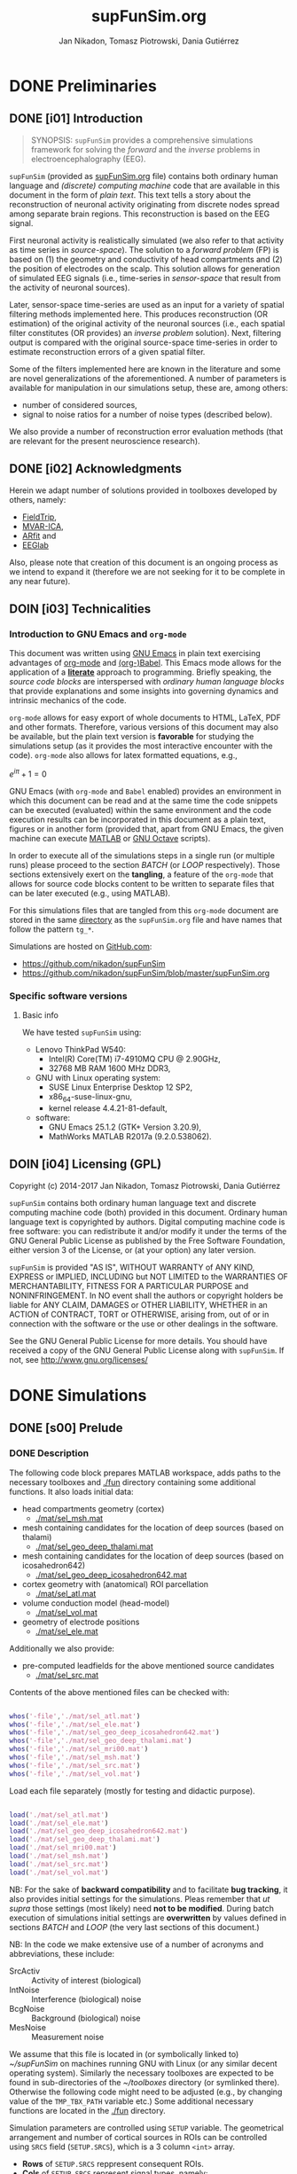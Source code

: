 #+TITLE: supFunSim.org
#+AUTHOR: Jan Nikadon, Tomasz Piotrowski, Dania Gutiérrez
#+EMAIL: nikadon [at] gmail [dot] com

#+STARTUP: hideall
#+PROPERTY: eval no-export
#+PROPERTY: exports both


* DONE Preliminaries
  CLOSED: [2017-07-19 Wed 14:40]
** DONE [i01] Introduction

   #+BEGIN_QUOTE

SYNOPSIS: =supFunSim= provides a comprehensive simulations framework
for solving the /forward/ and the /inverse/ problems in
electroencephalography (EEG).

   #+END_QUOTE

   =supFunSim= (provided as [[./supFunSim.org][supFunSim.org]] file) contains both ordinary
   human language and /(discrete) computing machine/ code that are
   available in this document in the form of /plain text/.  This text
   tells a story about the reconstruction of neuronal activity
   originating from discrete nodes spread among separate brain
   regions.  This reconstruction is based on the EEG signal.

   First neuronal activity is realistically simulated (we also refer
   to that activity as time series in /source-space/).  The solution
   to a /forward problem/ (FP) is based on (1) the geometry and
   conductivity of head compartments and (2) the position of
   electrodes on the scalp.  This solution allows for generation of
   simulated EEG signals (i.e., time-series in /sensor-space/ that
   result from the activity of neuronal sources).

   Later, sensor-space time-series are used as an input for a variety
   of spatial filtering methods implemented here. This produces
   reconstruction (OR estimation) of the original activity of the
   neuronal sources (i.e., each spatial filter constitutes (OR
   provides) an /inverse problem/ solution).  Next, filtering output
   is compared with the original source-space time-series in order to
   estimate reconstruction errors of a given spatial filter.

   Some of the filters implemented here are known in the literature
   and some are novel generalizations of the aforementioned.  A number
   of parameters is available for manipulation in our simulations
   setup, these are, among others:
   - number of considered sources,
   - signal to noise ratios for a number of noise types (described below).
   We also provide a number of reconstruction error evaluation methods
   (that are relevant for the present neuroscience research).

** DONE [i02] Acknowledgments

   Herein we adapt number of solutions provided in toolboxes developed
   by others, namely:
   - [[http://www.fieldtriptoolbox.org/][FieldTrip]],
   - [[http://www.cs.tut.fi/~gomezher/projects/eeg/mvarica.htm][MVAR-ICA]],
   - [[http://climate-dynamics.org/software/#arfit][ARfit]] and
   - [[https://sccn.ucsd.edu/eeglab/][EEGlab]]

   Also, please note that creation of this document is an ongoing
   process as we intend to expand it (therefore we are not seeking for
   it to be complete in any near future).

** DOIN [i03] Technicalities
*** Introduction to *GNU Emacs* and =org-mode=

    This document was written using [[https://www.gnu.org/software/emacs/][GNU Emacs]] in plain text exercising
    advantages of [[http://www.orgmode.org][org-mode]] and [[http://orgmode.org/worg/org-contrib/babel/][(org-)Babel]].  This Emacs mode allows
    for the application of a *[[https://en.wikipedia.org/wiki/Literate_programming][literate]]* approach to programming.
    Briefly speaking, the /source code blocks/ are interspersed with
    /ordinary human language blocks/ that provide explanations and
    some insights into governing dynamics and intrinsic mechanics of
    the code.

    =org-mode= allows for easy export of whole documents to HTML,
    \LaTeX, PDF and other formats.  Therefore, various versions of
    this document may also be available, but the plain text version is
    *favorable* for studying the simulations setup (as it provides the
    most interactive encounter with the code).  =org-mode= also allows
    for latex formatted equations, e.g.,

    $e^{i \pi} + 1 = 0$

    GNU Emacs (with =org-mode= and ~Babel~ enabled) provides an
    environment in which this document can be read and at the same
    time the code snippets can be executed (evaluated) within the same
    environment and the code execution results can be incorporated in
    this document as a plain text, figures or in another form
    (provided that, apart from GNU Emacs, the given machine can
    execute [[https://www.mathworks.com/products/matlab.html][MATLAB]] or [[https://www.gnu.org/software/octave/][GNU Octave]] scripts).

    In order to execute all of the simulations steps in a single
    run (or multiple runs) please proceed to the section [[*%5Bs07%5D%20BATCH][BATCH]] (or
    [[*%5Bs08%5D%20LOOP][LOOP]] respectively). Those sections extensively exert on the
    *tangling*, a feature of the =org-mode= that allows for source
    code blocks content to be written to separate files that can be
    later executed (e.g., using MATLAB).

    For this simulations files that are tangled from this
    =org-mode= document are stored in the same [[./][directory]] as the
    =supFunSim.org= file and have names that follow the pattern
    =tg_*=.

    Simulations are hosted on [[https://github.com][GitHub.com]]:
    - https://github.com/nikadon/supFunSim
    - https://github.com/nikadon/supFunSim/blob/master/supFunSim.org

*** Specific software versions
**** Basic info

     We have tested =supFunSim= using:
     - Lenovo ThinkPad W540:
       - Intel(R) Core(TM) i7-4910MQ CPU @ 2.90GHz,
       - 32768 MB RAM 1600 MHz DDR3,
     - GNU with Linux operating system:
       - SUSE Linux Enterprise Desktop 12 SP2,
       - x86_64-suse-linux-gnu,
       - kernel release 4.4.21-81-default,
     - software:
       - GNU Emacs 25.1.2 (GTK+ Version 3.20.9),
       - MathWorks MATLAB R2017a (9.2.0.538062).

** DOIN [i04] Licensing (GPL)

   Copyright (c) 2014-2017 Jan Nikadon, Tomasz Piotrowski, Dania Gutiérrez

   =supFunSim= contains both ordinary human language text and discrete
   computing machine code (both) provided in this document.  Ordinary
   human language text is copyrighted by authors.  Digital computing
   machine code is free software: you can redistribute it and/or modify
   it under the terms of the GNU General Public License as published by
   the Free Software Foundation, either version 3 of the License, or
   (at your option) any later version.

   =supFunSim=  is provided "AS IS", WITHOUT WARRANTY of ANY KIND,
   EXPRESS or IMPLIED, INCLUDING but NOT LIMITED to the WARRANTIES OF
   MERCHANTABILITY, FITNESS FOR A PARTICULAR PURPOSE and
   NONINFRINGEMENT. In NO event shall the authors or copyright holders
   be liable for ANY CLAIM, DAMAGES or OTHER LIABILITY, WHETHER in an
   ACTION of CONTRACT, TORT or OTHERWISE, arising from, out of or in
   connection with the software or the use or other dealings in the
   software.

   See the GNU General Public License for more details.  You should
   have received a copy of the GNU General Public License along with
   =supFunSim=. If not, see http://www.gnu.org/licenses/

* DONE Simulations
** DONE [s00] Prelude
*** DONE Description

    The following code block prepares MATLAB workspace, adds paths to
    the necessary toolboxes and [[./fun]] directory containing some additional
    functions.  It also loads initial data:
    - head compartments geometry (cortex)
      - [[./mat/sel_msh.mat]]
    - mesh containing candidates for the location of deep sources (based on thalami)
      - [[./mat/sel_geo_deep_thalami.mat]]
    - mesh containing candidates for the location of deep sources (based on icosahedron642)
      - [[./mat/sel_geo_deep_icosahedron642.mat]]
    - cortex geometry with (anatomical) ROI parcellation
      - [[./mat/sel_atl.mat]]
    - volume conduction model (head-model)
      - [[./mat/sel_vol.mat]]
    - geometry of electrode positions
      - [[./mat/sel_ele.mat]]

    Additionally we also provide:
    - pre-computed leadfields for the above mentioned source candidates
      - [[./mat/sel_src.mat]]

    Contents of the above mentioned files can be checked with:

    #+BEGIN_SRC matlab :session *MATLAB* :eval yes :results silent :tangle no

whos('-file','./mat/sel_atl.mat')
whos('-file','./mat/sel_ele.mat')
whos('-file','./mat/sel_geo_deep_icosahedron642.mat')
whos('-file','./mat/sel_geo_deep_thalami.mat')
whos('-file','./mat/sel_mri00.mat')
whos('-file','./mat/sel_msh.mat')
whos('-file','./mat/sel_src.mat')
whos('-file','./mat/sel_vol.mat')

    #+END_SRC

    Load each file separately (mostly for testing and didactic purpose).

    #+BEGIN_SRC matlab :session *MATLAB* :eval yes :results silent :tangle no

load('./mat/sel_atl.mat')
load('./mat/sel_ele.mat')
load('./mat/sel_geo_deep_icosahedron642.mat')
load('./mat/sel_geo_deep_thalami.mat')
load('./mat/sel_mri00.mat')
load('./mat/sel_msh.mat')
load('./mat/sel_src.mat')
load('./mat/sel_vol.mat')

    #+END_SRC

    NB: For the sake of *backward compatibility* and to facilitate
    *bug tracking*, it also provides initial settings for the
    simulations.  Pleas remember that /ut supra/ those settings (most
    likely) need *not to be modified*.  During batch execution of
    simulations initial settings are *overwritten* by values defined
    in sections [[*%5Bs07%5D%20BATCH][BATCH]] and [[*%5Bs08%5D%20LOOP][LOOP]] (the very last sections of this
    document.)

    NB: In the code we make extensive use of a number of acronyms
    and abbreviations, these include:
    - SrcActiv :: Activity of interest (biological)
    - IntNoise :: Interference (biological) noise
    - BcgNoise :: Background (biological) noise
    - MesNoise :: Measurement noise

    We assume that this file is located in (or symbolically linked to)
    [[~/supFunSim]] on machines running GNU with Linux (or any similar
    decent operating system). Similarly the necessary toolboxes are
    expected to be found in sub-directories of the [[~/toolboxes]]
    directory (or symlinked there). Otherwise the following code might
    need to be adjusted (e.g., by changing value of the =TMP_TBX_PATH=
    variable etc.)  Some additional necessary functions are located in
    the [[./fun]] directory.

    Simulation parameters are controlled using =SETUP= variable.  The
    geometrical arrangement and number of cortical sources in ROIs can
    be controlled using =SRCS= field (=SETUP.SRCS=), which is a 3
    column ~<int>~ array.
    - *Rows* of =SETUP.SRCS= reppresent consequent ROIs.
    - *Cols* of =SETUP.SRCS= represent signal types, namely:
      - ~SrcActiv~,
      - ~IntNoise~ and
      - ~BcgNoise~,
      respectively.
    - Integers represent a number of sources in the given ROI for the
      given signal type.

    Variable =SETUP= also contains field =DEEP= (=SETUP.DEEP=) which
    defines number of signals in the brain center (around thalami) that
    belong to particular signal type (same as for cortical signal types
    these include: ~SrcActiv~, ~IntNoise~ and ~BcgNoise~).

*** !run Simulations main setup

    #+NAME: ./tg_s00_Prelude___01_Simulations_main_setup.m
    #+BEGIN_SRC matlab :session *MATLAB* :eval yes :tangle ./tg_s00_Prelude___01_Simulations_main_setup.m :results silent :var fPath = (file-name-directory (or load-file-name buffer-file-name))

      % Tidy up workspace and change working directory
      clc; close all;clearvars('-except','fPath');
      if exist('fPath'), cd(fPath); else, try, cd('~/supFunSim/'); catch, warningMessage = 'Problem encoutered while trying to change working directory to ''~/supFunSim/''.'; end; end; disp(['CYBERCRAFT:: pwd is: ',pwd])

      % Add path to additional functions
      addpath([pwd,'/fun']);

      % Add path to toolboxes
      if 0, disp('COMMENT: if having problems with toolboxes consider wise use of:'); restoredefaultpath; end
      clearvars TMP_TOOLB_PATH; if exist('~/toolboxes/','dir') == 7, TMP_TOOLB_PATH = '~/toolboxes/'; else, warningMessage = sprintf('CYBERCRAFT:: Warning:: toolboxes directory was not found (use ''~/toolboxes/'')'); end; if exist('TMP_TOOLB_PATH','var'), disp(['CYBERCRAFT:: looking for toolboxes in: ',TMP_TOOLB_PATH]), end;
      addpath([TMP_TOOLB_PATH,'/arfit']);
      addpath([TMP_TOOLB_PATH,'/mvarica']);
      addpath([TMP_TOOLB_PATH,'spm12/']);
      addpath([TMP_TOOLB_PATH,'spm12/toolbox/aal/']);
      addpath([TMP_TOOLB_PATH,'eeglab/']);
      addpath([TMP_TOOLB_PATH,'fieldtrip/']); ft_defaults;
      if exist([TMP_TOOLB_PATH,'fieldtrip/privatePublic/',filesep]),         addpath([TMP_TOOLB_PATH,'fieldtrip/privatePublic/',filesep]);         else, copyfile([TMP_TOOLB_PATH,'fieldtrip/private/',filesep],        [TMP_TOOLB_PATH,'fieldtrip/privatePublic/',filesep]);         addpath([TMP_TOOLB_PATH,'fieldtrip/privatePublic/',filesep]);         end;
      if exist([TMP_TOOLB_PATH,'fieldtrip/forward/privatePublic/',filesep]), addpath([TMP_TOOLB_PATH,'fieldtrip/forward/privatePublic/',filesep]); else, copyfile([TMP_TOOLB_PATH,'fieldtrip/forward/private/',filesep],[TMP_TOOLB_PATH,'fieldtrip/forward/privatePublic/',filesep]); addpath([TMP_TOOLB_PATH,'fieldtrip/forward/privatePublic/',filesep]); end;
      addpath([TMP_TOOLB_PATH,'fieldtrip/utilities']);
      if exist([TMP_TOOLB_PATH,'fieldtrip/utilities/privatePublic/',filesep]), addpath([TMP_TOOLB_PATH,'fieldtrip/utilities/privatePublic/',filesep]); else, copyfile([TMP_TOOLB_PATH,'fieldtrip/utilities/private/',filesep],[TMP_TOOLB_PATH,'fieldtrip/utilities/privatePublic/',filesep]); addpath([TMP_TOOLB_PATH,'fieldtrip/utilities/privatePublic/',filesep]); end;

      % Initialize FieldTrip
      ft_defaults;

      % Load head geometry, electrode positions and ROIs data.
      load('./mat/sel_msh.mat');                     % head compartments geometry (cortex)
      load('./mat/sel_geo_deep_thalami.mat');        % mesh containing candidates for lacation of deep sources (based on thalami)
      load('./mat/sel_geo_deep_icosahedron642.mat'); % mesh containing candidates for lacation of deep sources (based on icosahedron642)
      load('./mat/sel_atl.mat');                     % cortex geometry with (anatomical) ROI parcellation
      load('./mat/sel_vol.mat');                     % volume conduction model (head-model)
      load('./mat/sel_ele.mat');                     % geometry of electrode positions
      load('./mat/sel_src.mat');                     % all cx leadfields

      clearvars ii jj kk mm nn tmp* SETUP

      % Simulations main setup
      SETUP.rROI   = logical(0);       % random (1) or predefined (0) ROIs
      SETUP.rPNT   = logical(0);       % random (1) or predefined (0) candidate points for source locations: if 0, 
				       % number of sources as in SETUP.SRCS(1,1) will be fixed and in close locations
      SETUP.SRCS   = []; % Cortical sources (avoid placing more than 10 sources in single ROI)
      SETUP.SRCS   = [ SETUP.SRCS;  8  0  3 ];
      SETUP.SRCS   = [ SETUP.SRCS;  2  0  0 ];
      SETUP.SRCS   = [ SETUP.SRCS;  2  1  0 ];
      SETUP.SRCS   = [ SETUP.SRCS;  0  4  0 ];
      SETUP.SRCS   = [ SETUP.SRCS;  0  4  0 ];
      SETUP.SRCS   = [ SETUP.SRCS;  0  4  0 ];
      SETUP.SRCS   = [ SETUP.SRCS;  0  4  3 ];
      SETUP.SRCS   = [ SETUP.SRCS;  0  0  3 ];
      SETUP.SRCS   = [ SETUP.SRCS;  0  0  3 ];
      SETUP.SRCS   = [ SETUP.SRCS;  0  0  3 ];
      SETUP.DEEP   = [              2  1  6 ]; % deep sources
      SETUP.ERPs   = 5;       % Add ERPs (timelocked activity)
      SETUP.rROI   = 0;       % random (1) or predefined (0) ROIs
      SETUP.ELEC   = size(sel_ele.elecpos,1); % number of electrodes
      SETUP.n00    = 500;     % number of time samples per trial
      SETUP.K00    = 1;       % number of independent realizations of signal and noise based on generated MVAR model
			      % note: covariance matrix R of observed signal and noise covariance matrix N are estimated from samples originating 
			      % from all realizations of signal and noise 
      SETUP.P00    = 6;       % order of the MVAR model used to generate time-courses for signal of interest
      SETUP.FRAC   = 0.20;    % proportion of ones to zeros in off-diagonal elements of the MVAR coefficients masking array
      SETUP.STAB   = 0.99;    % MVAR stability limit for MVAR eigenvalues (less than 1.0 results in more stable model producing more stationary signals)
      SETUP.RNG    = [0,2.8]; % range for pseudo-random sampling of eigenvalues for MVAR coefficients range
      SETUP.ITER   = 5e5;     % iterations limit for MVAR pseudo-random sampling and stability verification
      SETUP.PDC_RES = [0:0.01:0.5]; % resolution vector for normalized PDC estimation
      SETUP.TELL   = 1;       % provide additional comments during code execution ("tell me more")
      SETUP.PLOT   = 1;       % plot figures during the intermediate stages
      SETUP.SCRN   = get(0,'MonitorPositions'); % get screens positions
      SETUP.DISP   = SETUP.SCRN(end,:);        % force figures to be displayed on (3dr) screenscreen
      SETUP.FIXED_SEED = 0; % Settings for seed selection
      if SETUP.FIXED_SEED, SETUP.SEED = rng(1964);else,SETUP.SEED = rng(round(1e3*randn()^2*sum(clock)));end
      SETUP.RANK_EIG = sum(SETUP.SRCS(:,1)); % rank of EIG-LCMV filter: set to number of active sources
      SETUP.fltREMOVE = 1; % to keep (0) or remove (1) selected filters
      SETUP.SHOWori = 1; % to show (1) or do not show (0) Original and Dummy signals on Figures
      SETUP.IntLfgRANK = round(0.3*sum(SETUP.SRCS(:,2))); % rank of patch-constrained reduced-rank leadfield
      SETUP.supSwitch = 'loc'; % 'rec': run reconstruction of sources activity, 'loc': find active sources

    #+END_SRC

*** !opt Checkups

    NB: The following code is not executed during simulations, it is
    left here only to facilitate *bug tracking* and for
    *explanatory/illustrative purpose*.

    The above applies to all /Checkup/ sections (usually marked with
    =org-todo-keyword=: ~!opt~).

    #+BEGIN_SRC matlab :session *MATLAB* :eval yes :tangle no :results silent

whos
SETUP
chkSim___tg_s01_PRE___001(SETUP);
sel_atl
sel_ele
sel_ele.label
sel_msh
{sel_msh.bnd.inf}'
sel_vol
SETUP

    #+END_SRC

*** !fun Checkup functions
**** =chkSim___tg_s01_PRE___000_PARSE_SETUP=

     #+BEGIN_SRC matlab :session *MATLAB* :eval no :tangle ./fun/chkSim___tg_s01_PRE___000_PARSE_SETUP.m :results silent

function chkSim___tg_s01_PRE___000_PARSE_SETUP(SETUP,sel_atl)
% Simulations setup parser

    disp('Checking consistency of ''SETUP'' definitions')

    % check if number of ROIs is smaller than number of cortex parcels
    tmp_MaxROIs = size(sel_atl.Atlas(sel_atl.atl).Scouts,2);
    tmp_ActROIs = size(SETUP.SRCS,1);
    if 0
        disp(SETUP.SRCS)
        tmp_MaxROIs
        tmp_ActROIs
    end
    if tmp_ActROIs > tmp_MaxROIs,
        tmp_msg = ['please avoid putting more than ', num2str(tmp_MaxROIs) ' source ROIs (decrease the number of rows in the ''SETUP.SRCS''.)'];
        error(tmp_msg);
    end

    % check if no roi contains more sources than allowed (allowed number
    % of sources is the number of nodes in the ROI that contains the
    % least nodes)
    tmp_MaxSrc = []; for ii = 1:tmp_MaxROIs, tmp_MaxSrc = [tmp_MaxSrc; size(sel_atl.Atlas(sel_atl.atl).Scouts(ii).Vertices,2)]; end;
    tmp_MaxSrc = min(tmp_MaxSrc);
    [tmp_ActSrcs, tmp_ActColMaxIdx] = max(sum(SETUP.SRCS,2));
    if 0
        SETUP.SRCS
        tmp_MaxSrc
        tmp_ActSrcs
        tmp_ActColMaxIdx
    end
    if tmp_ActSrcs > min(tmp_MaxSrc),
        tmp_msg = ['please avoid putting more than ', num2str(tmp_MaxSrc) ' sources in any of the ROIs (decrease sum of the column number ', num2str(tmp_ActColMaxIdx), ' in the ''SETUP.SRCS''.)'];
        error(tmp_msg);
    end

    % Check if a number of ERPs is not greater than the number of signals
    % of interest.
    tmp_MaxERPs = sum(SETUP.SRCS(:,1));
    tmp_ActERPs = SETUP.ERPs;
    if 0
        SETUP.SRCS
        tmp_MaxERPs
        tmp_ActERPs
    end
    if tmp_ActERPs > tmp_MaxERPs,
        tmp_msg = ['please avoid putting more than ', num2str(tmp_MaxERPs) ' ERPs (this is a number of sources of activity of interest, please change the sum in the 1st column of ''SETUP.SRCS'' or the ''SETUP.ERPs'' value.)'];
        error(tmp_msg);
    end

end

     #+END_SRC

**** =chkSim___tg_s01_PRE___001=

     #+BEGIN_SRC matlab :session *MATLAB* :eval no :tangle ./fun/chkSim___tg_s01_PRE___001.m :results silent

function chkSim___tg_s01_PRE___001(SETUP)
    fprintf('     \n');
    fprintf('CYBERCRAFT:: Number of signal types per CORTEX ROI:\n\n');
    disp(array2table([[1:size(SETUP.SRCS,1)]',SETUP.SRCS,sum(SETUP.SRCS,2)],'VariableNames',{'ROI','SrcActiv','IntNoise','BcgNoise','TOTAL'}))
    fprintf('     \n');
    fprintf('CYBERCRAFT:: TOTAL number of signals for CORTEX:\n\n');
    disp(array2table([size(SETUP.SRCS,1);sum(SETUP.SRCS(:,1));sum(SETUP.SRCS(:,2));sum(SETUP.SRCS(:,3));sum(sum(SETUP.SRCS(:,1:3)))]','VariableNames',{'ROI','SrcActiv','IntNoise','BcgNoise','TOTAL'}));
    fprintf('     \n');
    fprintf('CYBERCRAFT:: Number of signals for DEEP sources:\n\n');
    disp(array2table([size(SETUP.SRCS,1)+1;sum(SETUP.DEEP(1,1));sum(SETUP.DEEP(1,2));sum(SETUP.DEEP(1,3));sum(SETUP.DEEP(1,1:3))]','VariableNames',{'ROI','SrcActiv','IntNoise','BcgNoise','TOTAL'}));
    fprintf('     \n');
    fprintf('CYBERCRAFT:: TOTAL number of signals for CORTEX and DEEP sources:\n\n');
    disp(array2table([NaN;sum(SETUP.SRCS(:,1))+sum(SETUP.DEEP(1,1));sum(SETUP.SRCS(:,2))+sum(SETUP.DEEP(1,2));sum(SETUP.SRCS(:,3))+sum(SETUP.DEEP(1,3));sum(sum(SETUP.SRCS(:,1:3)))+sum(SETUP.DEEP(1,1:3))]','VariableNames',{'ROI','SrcActiv','IntNoise','BcgNoise','TOTAL'}));
    fprintf('     \n');
    disp(['CYBERCRAFT:: MesNoise: ',num2str(SETUP.ELEC)])
end

     #+END_SRC

*** !run SNR adjustment and signal components setup

    This section provides further simulation settings.

    NB: For the sake of *backward compatibility* and to facilitate *bug
    tracking*, it also provides initial settings for the simulations.
    Pleas remember that /ut supra/ those settings (most likely) need
    *not to be modified* because for execution of simulations in batch
    they will be *overwritten* by values defined in sections [[*%5Bs07%5D%20BATCH][BATCH]] and
    [[*%5Bs08%5D%20LOOP][LOOP]], the two sections that can be found very close to the end of
    this document.

    #+NAME: ./tg_s00_Prelude___02_SNR_Adjustments.m
    #+BEGIN_SRC matlab :session *MATLAB* :eval yes :tangle ./tg_s00_Prelude___02_SNR_Adjustments.m :results silent

SETUP.CUBE           = 20;    % perturbation of the leadfields based on the shift of source position within a cube of given edge length (centered at the original leadfields positions), in [mm]
SETUP.CONE           = pi/32; % perturbation of the leadfields based on the rotation of source orientation (azimuth TH, elevation PHI), in [rad]
SETUP.H_Src_pert     = 0;     % use original (0) or perturbed (1) leadfield for signal reconstruction
SETUP.H_Int_pert     = 0;     % use original (0) or perturbed (1) leadfield for nulling constrains
SETUP.SINR           = 5;     % signal to interference noise power ratio expressed in dB (both measured on electrode level)
SETUP.SBNR           = 10;    % signal to biological noise power ratio expressed in dB (both measured on electrode level)
SETUP.SMNR           = 15;    % signal to measurment noise power ratio expressed in dB (both measured on electrode level)
SETUP.WhtNoiseAddFlg = 1;     % white noise admixture in biological noise interference noise (FLAG)
SETUP.WhtNoiseAddSNR = 3;     % SNR of BcgNoise and WhiNo (dB)
SETUP.SigPre = 0;   SETUP.IntPre = 0;   SETUP.BcgPre = 1;   SETUP.MesPre = 1; % final signal components for pre-interval  (use zero or one for signal, interference noise, biological noise, measurement noise)
SETUP.SigPst = 1;   SETUP.IntPst = 1;   SETUP.BcgPst = 1;   SETUP.MesPst = 1; % final signal components for post-interval (as above)

     % For localization, the default is to consider random locations of ROI with some fixed candidate points such that 
     % SETUP.SRCS(1,1) of them are in close locations; additionally, no interfering sources are considered
     % in the localization model. You may comment out the 'if' section below to experiment with other settings.
     if(SETUP.supSwitch == 'loc') 
	 SETUP.rROI   = logical(1);       % random (1) or predefined (0) ROIs
	 SETUP.rPNT   = logical(0);       % random (1) or predefined (0) candidate points for source locations: if 0, 
					  % number of sources as in SETUP.SRCS(1,1) will be fixed and in close locations
	 SETUP.SigPre = 0;   SETUP.IntPre = 0;   SETUP.BcgPre = 1;   SETUP.MesPre = 1; % final signal components for pre-interval  (use zero or one for signal, interference noise, biological noise, measurement noise)
	 SETUP.SigPst = 1;   SETUP.IntPst = 0;   SETUP.BcgPst = 1;   SETUP.MesPst = 1; % final signal components for post-interval (as above)
     end

if SETUP.rPNT
    disp('CC: using random source locations')
else
    disp('CC: using predefined source locations')
end

    #+END_SRC

*** !opt Checkups

    #+BEGIN_SRC matlab :session *MATLAB* :eval yes :tangle no :results silent

whos
SETUP
chkSim___tg_s01_PRE___001(SETUP)
chkSim___tg_s02_PRE___001(SETUP)

    #+END_SRC

*** !fun Checkup functions
**** =chkSim___tg_s02_PRE___001=

     #+BEGIN_SRC matlab :session *MATLAB* :eval no :tangle ./fun/chkSim___tg_s02_PRE___001.m :results silent

function chkSim___tg_s02_PRE___001(SETUP)
    fprintf('\n');
    fprintf('CYBERCRAFT:: Perturbation cube:\n\n');
    disp(array2table(SETUP.CUBE,'VariableNames',{'mm'},'RowNames',{'shift distance'}))
    fprintf('\n');
    fprintf('CYBERCRAFT:: Perturbation cone:\n\n');
    disp(array2table([SETUP.CONE,rawRad2Deg(SETUP.CONE)],'VariableNames',{'rad','deg'},'RowNames',{'rotation angle'}));
    fprintf('\n');
    fprintf('CYBERCRAFT:: Ratios for signal to:\n\n');
    disp(array2table([SETUP.SINR;SETUP.SBNR;SETUP.SMNR],'VariableNames',{'SxNR'},'RowNames',{'IntNoise','BcgNoise','MesNoise'}));
    fprintf('\n');
    fprintf('CYBERCRAFT:: Signal components:\n\n');
    disp(array2table([SETUP.SigPre,SETUP.IntPre,SETUP.BcgPre,SETUP.MesPre;SETUP.SigPst,SETUP.IntPst,SETUP.BcgPst,SETUP.MesPst]','VariableNames',{'pre','post'},'RowNames',{'SrcActiv','IntNoise','BcgNoise','MesNoise'}));
    fprintf('\n');
end

     #+END_SRC

** DONE [s01] Time series for activity and noise sources
*** DONE Description

    Code in this section produces timeseries for the signals described
    in the table below.

    | Variable name    | Description                                         |
    |------------------+-----------------------------------------------------|
    | sim_sig_SrcActiv | Activity of interest (biological)                   |
    | sim_sig_IntNoise | Interference (biological) noise                     |
    | sim_sig_BcgNoise | Background (biological) noise                       |
    |------------------+-----------------------------------------------------|
    | sim_sig_MesNoise | Measurement noise                                   |
    |------------------+-----------------------------------------------------|
    | sim_sig_AdjSNRs  | All the above signals combined and adjusted for SNR |

*** MVAR modeling for bioelectrical activity sources
**** Info

     In this section multivariate timeseries are generated for:
     =sim_sig_SrcActiv=, =sim_sig_IntNoise=, =sim_sig_BcgNoise=.

     Timeseries are based on Multivariate Autoregressive (MVAR) model.

**** MVAR modeling (theory)
***** MVAR model basics

      See:
      - [[./toolboxes/arfit/arfit.pdf]]
      - [[./toolboxes/arfit/arfit_alg.pdf]]
      - [[./toolboxes/mvarica/arfit/arfit.pdf]]
      - [[./toolboxes/mvarica/arfit/arfit_alg.pdf]]
      - [[~/cc_overkill/pdf/papers/2001 - Neumaier,Schneider - Algorithm 808: ARFIT —A Matlab Package for the Estimation of Parameters and Eigenmodes of Multivariate Autoregressive Models.pdf][2001 - Neumaier,Schneider - Algorithm 808: ARFIT —A Matlab Package for the Estimation of Parameters and Eigenmodes of Multivariate Autoregressive Models.pdf]]
      - https://sccn.ucsd.edu/wiki/Chapter_3._Multivariate_Autoregressive_Modeling

      # {{x}_{t}}=v+\underset{k=1}{\overset{p}{\mathop \sum }}\,{{A}_{k}}{{x}_{t-k}}+{{u}_{t}}

      ${{v}_{\nu}}=w+\underset{l=1}{\overset{p}{\mathop \sum }}\,{{A}_{l}}{{v}_{\nu-l}}+{{\varepsilon}_{\nu}}$, where

      - ${{v}_{\nu}}$ are the $m$-dimensional state vectors of (stationary)
	time series,

      - $p$ is the order of the model,

      - matrices ${{A}_{1}}\ldots{{A}_{p}} \in R^{m\times{}m}$ are the
	coefficient matrices of the AR model,

      - ${{\varepsilon}_{\nu}}$ are the $m$-dimensional uncorrelated
	random vectors with mean zero and covariance matrix $C \in
	R^{m\times{}m}$

***** PDC basics

      - [[~/cc_overkill/pdf/papers/2001 - Baccala, Sameshima, Partial directed coherence: a new concept in neural structure determination.pdf][2001 - Baccala, Sameshima, Partial directed coherence: a new concept in neural structure determination.pdf]]
      - [[~/cc_overkill/pdf/books/2014 - SAMESHIMA,BACCALA - Methods in Brain Connectivity Inference through Multivariate Time Series Analysis.pdf][2014 - SAMESHIMA,BACCALA - Methods in Brain Connectivity Inference through Multivariate Time Series Analysis.pdf]]

****** Normalized frequency

       See
       - [[https://en.wikipedia.org/wiki/Normalized_frequency_(unit)][Wiki: EN: Normalized frequency (unit)]]
       - [[https://en.wikipedia.org/wiki/Normalized_frequency_%2528unit%2529#Alternative_normalizations][Wiki: EN: Normalized frequency (unit): Alternative normalizations]]
         - Some programs (such as MATLAB) that design filters with
           real-valued coefficients use the Nyquist frequency
           ($\textstyle f_s/2$) as the [[https://en.wikipedia.org/wiki/Normalizing_constant][normalization constant]].  The
           resultant normalized frequency has units of
           /half-cycles/sample/ or equivalently /cycles per 2 samples/.
         - Sometimes, the unnormalized frequency is represented in units
           of [[https://en.wikipedia.org/wiki/Radian_per_second][radians/second]] ([[https://en.wikipedia.org/wiki/Angular_frequency][angular frequency]]),
           and denoted by $\textstyle \omega$. When
           $\textstyle \omega$ is normalized by the
           sample-rate (/samples/sec/), the resulting units are
           /radians/sample/.  The normalized Nyquist frequency is
           π /radians/sample/, and the normalized sample-rate is
           2π /radians/sample/.
         - The following table shows examples of normalized frequencies
           for a 1 kHz signal, a sample rate $\textstyle
           f_\mathrm{s}$ = [[https://en.wikipedia.org/wiki/44,100_Hz][44.1 kHz]], and 3 different choices of
           normalized units.  Also shown is the frequency region
           containing one cycle of the [[https://en.wikipedia.org/wiki/Discrete-time_Fourier_transform][discrete-time Fourier transform]],
           which is always a periodic function.

           | Units              | Domain           | *Remarks* | Computation          |   Value |
           |--------------------+------------------+-----------+----------------------+---------|
           | cycles/sample      | [-½, ½] or [0,1] |           | 1000 / 44100         | 0.02268 |
           | half-cycles/sample | [-1,1] or [0,2]  | *MATLAB*  | 1000 / 22050         | 0.04535 |
           | radians/sample     | [-π,π] or [0,2π] |           | 2 ''π'' 1000 / 44100 |  0.1425 |

       - http://www.mathworks.com/help/signal/ug/frequency-response.html#zmw57dd0e1407
       - http://www.mathworks.com/help/signal/ref/freqz.html
       - https://www.mathworks.com/matlabcentral/newsreader/view_thread/286192
       - https://www.mathworks.com/matlabcentral/answers/50575-normalized-frequency-in-analog-filter-design
       - https://www.codementor.io/tips/8102473731/understanding-normalized-frequency-in-matlab
       - http://dsp.stackexchange.com/questions/17490/how-to-normalize-frequency-in-matlab
       - http://dsp.stackexchange.com/questions/15219/convert-normalized-frequency-to-real-frequency-in-ar-model

**** Generation of timeseries for bioelectrical activity of interest
***** !run Code

      #+NAME: ./tg_s01_Timeseries___01_SrcActiv.m
      #+BEGIN_SRC matlab :session *MATLAB* :eval yes :tangle ./tg_s01_Timeseries___01_SrcActiv.m :results output silent

clearvars sim_sig_SrcActiv tmp*
sim_sig_SrcActiv = cccSim___makeSimSig(SETUP,1,'MVAR based signal for sources activity');
clearvars ii jj kk nn tmp*

if SETUP.ERPs > 0

    sim_sig_SrcActiv.sigSRC_pst_orig = sim_sig_SrcActiv.sigSRC_pst;
    sim_sig_SrcActiv.sigSRC_pre_orig = sim_sig_SrcActiv.sigSRC_pre;

    tmp_LB = -5;
    tmp_UB = 7;
    tmp_NN = SETUP.n00;
    tmp_PP = 1;
    for ee = 1:1:SETUP.ERPs
        tmp_PP = mod(ee,3)+1;
        sim_sig_SrcActiv.ERPs(ee,:) = gauswavf(tmp_LB,tmp_UB,tmp_NN,tmp_PP);
    end
    sim_sig_SrcActiv.ERPs_pst = transpose(sim_sig_SrcActiv.ERPs);
    sim_sig_SrcActiv.ERPs_pst(size(sim_sig_SrcActiv.sigSRC_pst,1),size(sim_sig_SrcActiv.sigSRC_pst,2)) = 0;
    sim_sig_SrcActiv.ERPs_pst = cat(3,repmat(sim_sig_SrcActiv.ERPs_pst,[1,1,SETUP.K00]));

    sim_sig_SrcActiv.sigSRC_pst = sim_sig_SrcActiv.sigSRC_pst + 20*sim_sig_SrcActiv.ERPs_pst;

end

      #+END_SRC

      NB.: Fields:
      - =w01=,
      - =A01=,
      - =C01=,
      - =SBC01=,
      - =FPE01= and
      - =th01=
      (in general =*01=) are estimated from the =sigMVAR_pst= signal.

***** !fun MVAR timeseries modeling functions
****** =cccSim___makeSimSig=

       #+BEGIN_SRC matlab :session *MATLAB* :eval yes :tangle ./fun/cccSim___makeSimSig.m :results silent

function sim_sig_SrcActiv = cccSim___makeSimSig(SETUP,set_COL,varargin)
    sim_sig_SrcActiv.inf        = '';
    sim_sig_SrcActiv.S00        = [];
    sim_sig_SrcActiv.P00        = [];
    sim_sig_SrcActiv.M00        = [];
    sim_sig_SrcActiv.A00        = zeros([0,1]);
    sim_sig_SrcActiv.mdlStabH   = [];
    sim_sig_SrcActiv.mdlStabM   = [];
    sim_sig_SrcActiv.w00        = [];
    sim_sig_SrcActiv.C00        = [];
    sim_sig_SrcActiv.n00        = [];
    sim_sig_SrcActiv.K00        = [];
    sim_sig_SrcActiv.sigSRC_pre = permute([],[3,2,1]);
    sim_sig_SrcActiv.sigSRC_pst = permute([],[3,2,1]);
    sim_sig_SrcActiv.w01        = [];
    sim_sig_SrcActiv.A01        = zeros([0,1]);
    sim_sig_SrcActiv.C01        = [];
    sim_sig_SrcActiv.SBC01      = [];
    sim_sig_SrcActiv.FPE01      = [];
    sim_sig_SrcActiv.th01       = [];
    if ~isempty(varargin)
        sim_sig_SrcActiv.inf = varargin{end};
    end
    sim_sig_SrcActiv.S00 = sum(SETUP.SRCS(:,set_COL))+SETUP.DEEP(1,set_COL); % number of signals
    if sim_sig_SrcActiv.S00 > 0
        sim_sig_SrcActiv.P00 = SETUP.P00;                     % order of the MVAR model used to generate time-courses
        sim_sig_SrcActiv.M00 = cccSim___diagonMask(sim_sig_SrcActiv.S00,SETUP.FRAC); % MVAR coefficients mask
        sim_sig_SrcActiv.A00 = cccSim___stableMVAR(sim_sig_SrcActiv.S00,sim_sig_SrcActiv.P00,sim_sig_SrcActiv.M00,SETUP.RNG,SETUP.STAB,SETUP.ITER);
        [sim_sig_SrcActiv.mdlStabH,sim_sig_SrcActiv.mdlStabM] = rawIsStableMVAR(sim_sig_SrcActiv.A00,1);
        sim_sig_SrcActiv.w00 = zeros(sim_sig_SrcActiv.S00,1); % expected value for time-courses
        sim_sig_SrcActiv.C00 = eye(sim_sig_SrcActiv.S00);     % covariance of MVAR model's "driving noise"
        sim_sig_SrcActiv.n00 = SETUP.n00;                     % number of time samples
        sim_sig_SrcActiv.K00 = SETUP.K00;                     % number of independent realizations of the driving AR models
        sim_sig_SrcActiv.sigSRC_pre = 10*arsim(sim_sig_SrcActiv.w00,sim_sig_SrcActiv.A00,sim_sig_SrcActiv.C00,[sim_sig_SrcActiv.n00,2*sim_sig_SrcActiv.K00],1e3); % 10e-6; % Current density (10nA*mm)
        sim_sig_SrcActiv.sigSRC_pst = sim_sig_SrcActiv.sigSRC_pre(:,:,[end/2+1:end]);
        sim_sig_SrcActiv.sigSRC_pre = sim_sig_SrcActiv.sigSRC_pre(:,:,[1:end/2]);
        if SETUP.TELL,disp('Fitting MVAR model to generated signal...');end;
        [sim_sig_SrcActiv.w01,sim_sig_SrcActiv.A01,sim_sig_SrcActiv.C01,sim_sig_SrcActiv.SBC01,sim_sig_SrcActiv.FPE01,sim_sig_SrcActiv.th01] = arfit(sim_sig_SrcActiv.sigSRC_pst,sim_sig_SrcActiv.P00-round(sim_sig_SrcActiv.P00/2),sim_sig_SrcActiv.P00+round(sim_sig_SrcActiv.P00/2));
    end
end

       #+END_SRC

****** =cccSim___stableMVAR=

       #+BEGIN_SRC matlab :session *MATLAB* :eval yes :tangle ./fun/cccSim___stableMVAR.m :results silent

function A00 = cccSim___stableMVAR(S00,P00,M00,set_RNG,set_STAB,set_ITER)
% procedure inspired by function stablemvar that is a part of MVARICA Toolbox.
    if 0
        A00 = cccSim___stableMVAR(S00,P00,M00,set_RNG,set_ITER,set_STAB)
    end
    tmp_iterNow = 0;
    tmp_lambda = Inf;
    while any(abs(tmp_lambda)>set_STAB) && tmp_iterNow < set_ITER
        tmp_V = orth(rand(S00*P00,S00*P00));
        tmp_U = orth(rand(S00*P00,S00*P00));
        lambdatmp = set_RNG(1)+(set_RNG(2)-set_RNG(1))*rand(S00*P00,1);
        tmp_A00 = tmp_V*diag(lambdatmp)*tmp_U';
        A00 = tmp_A00(1:S00,:);
        A00 = A00.*repmat(M00,1,P00); % nulling of some coefficients based on mask
        tmp_lambda = eig([A00; eye((P00-1)*S00) zeros((P00-1)*S00,S00)]);
        tmp_iterNow = tmp_iterNow + 1;
    end
    if tmp_iterNow >=set_ITER
        A0=[];
        error('Could not generate stable MVAR model in given number of iterations (set_ITER)');
    end
    if 0
        S00 = sim_sig00.S00
        P00 = sim_sig00.P00
        w00 = sim_sig00.w00
        C00 = sim_sig00.C00
        n00 = sim_sig00.n00
        K00 = sim_sig00.K00
    end
end

       #+END_SRC

****** =cccSim___diagonMask=

       #+BEGIN_SRC matlab :session *MATLAB* :eval yes :tangle ./fun/cccSim___diagonMask.m :results silent

function M00 = cccSim___diagonMask(S00,M00_frc)
% cccSim___diagonMask produces masking square array M (SxS) whose all diagonal and some off-diagonal elements are ones. All
% othere elements are zeros. The off-diagonal elements are sampled pseudo-randomly and their number is declared by
% second argument of this function which should be a number between zero and one that describes the proportion of ones
% to zeros among all off-diagonal elements of the resulting array.
%
% Usage:
%
%    MSK = cccSim___diagonMask(S,frac)

% Copyright (C) 2000-2015, Jan (CyberCraft) Nikadon (nikadon-AT-SIGN-gmail.com)
%
%    This file is free software and a part of CyberCraft Toolkit.  You can redistribute it and/or modify it under the
%    terms of the GNU General Public License as published by the Free Software Foundation, either version 3 of the
%    License, or (at your option) any later version.
%
%    CyberCraft is distributed in the hope that it will be useful,
%    but WITHOUT ANY WARRANTY; without even the implied warranty of
%    MERCHANTABILITY or FITNESS FOR A PARTICULAR PURPOSE.  See the
%    GNU General Public License for more details.
%
%    You should have received a copy of the GNU General Public License
%    along with CyberCraft. If not, see <http://www.gnu.org/licenses/>.

    if 0
        % Example useage:
        S00     = 10;
        M00_frc = 0.1;
        M00     = cccSim___diagonMask(S00,M00_frc)
        figure(1);clf;
        imagesc(M00);colorbar;
        (numel(find(M00))-S00) / (numel(M00)-S00)
        imagesc(sim_sig00.M00);colorbar;
    end
    M00     = eye(S00);
    M00_idx = find(~M00);
    M00_smp = datasample(M00_idx,round(M00_frc*numel(M00_idx)),'Replace',false);
    M00(M00_smp) = deal(1);
end

       #+END_SRC

***** !opt Checkups
****** !opt Gauss wave

       #+BEGIN_SRC emacs-lisp :eval no :tangle no

size(sim_sig_SrcActiv.sigSRC_pst_orig)
size(sim_sig_SrcActiv.sigSRC_pst)
size(sim_sig_SrcActiv.ERPs_pst)
size(sim_sig_SrcActiv.ERPs)

figure, imagesc(sim_sig_SrcActiv.sigSRC_pst_orig(:,:,1))
figure, imagesc(sim_sig_SrcActiv.sigSRC_pst(:,:,1))
figure, imagesc(sim_sig_SrcActiv.ERPs_pst(:,:,1))

ee = 0
ee = ee + 1

tmp_LB = -5;
tmp_UB = 7;
tmp_NN = SETUP.n00;
tmp_PP = mod(ee,3)+1;

tmp_PP

[PSI,X] = gauswavf(tmp_LB,tmp_UB,tmp_NN,tmp_PP);

close all
plot(PSI)

size(cat(2,20*repmat(transpose(sim_sig_SrcActiv.ERPs),[1,1,SETUP.K00]),zeros(SETUP.n00,sum(SETUP.SRCS(:,1))-SETUP.ERPs,SETUP.K00)))

close all
figure
plot(sim_sig_SrcActiv.ERPs(3,:))

figure
plot(sim_sig_SrcActiv.sigSRC_pst(:,3,1))

figure
plot(mean(sim_sig_SrcActiv.sigSRC_pst(:,3,:),3))


       #+END_SRC

****** !opt Basics

       #+BEGIN_SRC matlab :session *MATLAB* :eval yes :tangle no :results silent

whos
chkSim___tg_s01_PRE___001(SETUP)
sim_sig_SrcActiv

tmp_arrC = [rawSize(sim_sig_SrcActiv.sigSRC_pre,[1,2,3]); rawSize(sim_sig_SrcActiv.sigSRC_pst,[1,2,3])];
tmp_varN = {'Timesamples','Signals','Realizations'};
tmp_rowN = {'sim_sig_SrcActiv.sigSRC_pre','sim_sig_SrcActiv.sigSRC_pst'};
disp(' ');disp(array2table(tmp_arrC,'VariableNames',tmp_varN,'RowNames',tmp_rowN))

tmp_arrC = [size(sim_sig_SrcActiv.A00),size(sim_sig_SrcActiv.A00,2)/size(sim_sig_SrcActiv.A00,1);size(sim_sig_SrcActiv.A01),size(sim_sig_SrcActiv.A01,2)/size(sim_sig_SrcActiv.A01,1)];
tmp_varN = {'Signals','Signals_cdot_ModOrd','ModOrd'};
tmp_rowN = {'sim_sig_SrcActiv.A00','sim_sig_SrcActiv.A01'};
disp(' ');disp(array2table(tmp_arrC,'VariableNames',tmp_varN,'RowNames',tmp_rowN))

~isequal(sim_sig_SrcActiv.sigSRC_pre,sim_sig_SrcActiv.sigSRC_pst)
~isequal(sim_sig_SrcActiv.A00,sim_sig_SrcActiv.A01)

       #+END_SRC

****** !fig MVAR zeroing matrix (=M00=)

       Matrix produced by =cccSim___diagonMask= (mask for nulling of
       some MVAR coefficients).

       #+BEGIN_SRC matlab :session *MATLAB* :eval yes :tangle no :results silent

figure(101);clf;set(gcf,'Position',SETUP.DISP);imagesc(sim_sig_SrcActiv.M00);colormap(rawHotColdColorMap(10));colorbar;
set(gcf,'color','w');

       #+END_SRC

****** !fig MVAR model coefficient matrix (=A00=)

       Plotted are:
       - =A00= the original coefficient matrix used for timeseries generation and
       - =A01= coefficient matrix obtained by fitting to the generated timeseries.

       #+BEGIN_SRC matlab :session *MATLAB* :eval yes :tangle no :results silent

figure(105);clf;set(gcf,'Position',SETUP.DISP);subplot(2,1,1);cccSim___rawDispA00(sim_sig_SrcActiv.A00);title('A00');subplot(2,1,2);cccSim___rawDispA00(sim_sig_SrcActiv.A01);title('A01');
set(gcf,'color','w');

       #+END_SRC

****** !fig PDC

       #+BEGIN_SRC matlab :session *MATLAB* :eval yes :tangle no :results silent

figure(120);clf;set(gcf,'Position',SETUP.DISP);cccSim___rawPlotA00(sim_sig_SrcActiv.A00);
set(gcf,'color','w');

figure(121);clf;set(gcf,'Position',SETUP.DISP);cccSim___rawPlotA00(sim_sig_SrcActiv.A01);
set(gcf,'color','w');

       #+END_SRC

***** !fun Checkup functions
****** =cccSim___rawDispA00=

       #+BEGIN_SRC matlab :session *MATLAB* :eval no :tangle ./fun/cccSim___rawDispA00.m :results silent

function cccSim___rawDispA00(A00)
    rawImgSC(A00,8);
    tmp_base = 255;
    tmp_colorMapMat = rawHotColdColorMap(tmp_base);
    caxis([-max(abs(min(min(A00))),abs(max(max(A00)))) max(abs(min(min(A00))),abs(max(max(A00))))]);
    colormap(tmp_colorMapMat);
    colorbar;
    hold on;
    tmp_stem = 0.5+size(A00,1):size(A00,1):size(A00,2)-0.5;
    tmp_vals = size(A00,1)+0.5*ones(size(tmp_stem));
    stem(tmp_stem,tmp_vals,'Color','k','LineWidth',0.5,'Marker', 'none');
    set(gca,'XTick',[0:size(A00,1):size(A00,2)])
end

       #+END_SRC

****** =cccSim___rawPlotA00=

       #+BEGIN_SRC matlab :session *MATLAB* :eval no :tangle ./fun/cccSim___rawPlotA00.m :results silent

function cccSim___rawPlotA00(A00)
    rawPlotPDC(abs(PDC(A00,SETUP.PDC_RES)),SETUP.PDC_RES);
end

       #+END_SRC

**** Generation of timeseries for bioelectrical interference noise

     In general this signal is intended to be highly correlated (or
     anti-correlated) with the signal of interest. Also some white
     noise can be added.

***** !run Code

      #+NAME: ./tg_s01_Timeseries___02_IntNoise.m
      #+BEGIN_SRC matlab :session *MATLAB* :eval yes :tangle ./tg_s01_Timeseries___02_IntNoise.m :results output silent

clearvars sim_sig_IntNoise tmp*
sim_sig_IntNoise = sim_sig_SrcActiv;

sim_sig_IntNoise.inf        = 'MVAR based signal for interference (biological) noise activity sources';
tmp_IntNoiseCol = 2;

if SETUP.TELL,disp('Getting base for IntNoise...');end;
sim_sig_IntNoise.sigSRC_pre = -sim_sig_IntNoise.sigSRC_pre;
sim_sig_IntNoise.sigSRC_pst = -sim_sig_IntNoise.sigSRC_pst;
[sim_sig_IntNoise.w01,sim_sig_IntNoise.A01,sim_sig_IntNoise.C01,sim_sig_IntNoise.SBC01,sim_sig_IntNoise.FPE01,sim_sig_IntNoise.th01] = deal([]);

if SETUP.TELL,disp('Populating signals for IntNoise...');end;
sim_sig_IntNoise.sigSRC_pre = repmat(sim_sig_IntNoise.sigSRC_pre,1,ceil( (sum(SETUP.SRCS(:,tmp_IntNoiseCol))+SETUP.DEEP(1,tmp_IntNoiseCol))/size(sim_sig_IntNoise.sigSRC_pre,2)),1);
sim_sig_IntNoise.sigSRC_pst = repmat(sim_sig_IntNoise.sigSRC_pst,1,ceil( (sum(SETUP.SRCS(:,tmp_IntNoiseCol))+SETUP.DEEP(1,tmp_IntNoiseCol))/size(sim_sig_IntNoise.sigSRC_pst,2)),1);

if SETUP.TELL,disp('Reducing dimensionality of IntNoise...');end;
sim_sig_IntNoise.sigSRC_pre = sim_sig_IntNoise.sigSRC_pre(:,1:(sum(SETUP.SRCS(:,tmp_IntNoiseCol))+SETUP.DEEP(1,tmp_IntNoiseCol)),:);
sim_sig_IntNoise.sigSRC_pst = sim_sig_IntNoise.sigSRC_pst(:,1:(sum(SETUP.SRCS(:,tmp_IntNoiseCol))+SETUP.DEEP(1,tmp_IntNoiseCol)),:);

if SETUP.TELL,disp('Backing-up IntNoise before white noise admixture...');end;
sim_sig_IntNoise.sigSRC_pre_b4admix = sim_sig_IntNoise.sigSRC_pre;
sim_sig_IntNoise.sigSRC_pst_b4admix = sim_sig_IntNoise.sigSRC_pst;

if SETUP.WhtNoiseAddFlg
    if SETUP.TELL,disp('Adding some white noise to the biological noise activity...');end;
    sim_sig_IntNoise.noiseAdmix_pre = randn(size(sim_sig_IntNoise.sigSRC_pre));
    sim_sig_IntNoise.noiseAdmix_pst = randn(size(sim_sig_IntNoise.sigSRC_pst));
    for kk = 1:SETUP.K00
        sim_sig_IntNoise.noiseAdmix_pre(:,:,kk) = rawAdjTotSNRdB(sim_sig_IntNoise.sigSRC_pre(:,:,kk),sim_sig_IntNoise.noiseAdmix_pre(:,:,kk),SETUP.WhtNoiseAddSNR);
        sim_sig_IntNoise.noiseAdmix_pst(:,:,kk) = rawAdjTotSNRdB(sim_sig_IntNoise.sigSRC_pst(:,:,kk),sim_sig_IntNoise.noiseAdmix_pst(:,:,kk),SETUP.WhtNoiseAddSNR);
    end
    sim_sig_IntNoise.sigSRC_pre = sim_sig_IntNoise.sigSRC_pre+sim_sig_IntNoise.noiseAdmix_pre;
    sim_sig_IntNoise.sigSRC_pst = sim_sig_IntNoise.sigSRC_pst+sim_sig_IntNoise.noiseAdmix_pst;
end

if SETUP.TELL,disp('Fitting MVAR model to generated signal...');end;
[sim_sig_IntNoise.w01,sim_sig_IntNoise.A01,sim_sig_IntNoise.C01,sim_sig_IntNoise.SBC01,sim_sig_IntNoise.FPE01,sim_sig_IntNoise.th01] = arfit(sim_sig_IntNoise.sigSRC_pst,sim_sig_IntNoise.P00-round(sim_sig_IntNoise.P00/2),sim_sig_IntNoise.P00+round(sim_sig_IntNoise.P00/2));

if 0
    sim_sig_IntNoise = rmfield(sim_sig_IntNoise,{'sigSRC_pre_b4admix','sigSRC_pst_b4admix','noiseAdmix_pre','noiseAdmix_pst'})
end

clearvars ii jj kk nn tmp*

      #+END_SRC

***** !opt Checkups
****** !opt Basics 1

       #+BEGIN_SRC matlab :session *MATLAB* :eval yes :tangle no :results silent

whos
sim_sig_SrcActiv
sim_sig_IntNoise

chkSim___tg_s01_PRE___001(SETUP)

kk = 1;
jj = 1:min(size(sim_sig_SrcActiv.sigSRC_pre,2),size(sim_sig_IntNoise.sigSRC_pre,2));

tmp_arrC = [rawSNRdB(sim_sig_IntNoise.sigSRC_pre_b4admix(:,:,kk),sim_sig_IntNoise.noiseAdmix_pre(:,:,kk));rawSNRdB(sim_sig_IntNoise.sigSRC_pst_b4admix(:,:,kk),sim_sig_IntNoise.noiseAdmix_pst(:,:,kk))];
tmp_varN = {'SNR'};
tmp_rowN = {'sim_sig_IntNoise.sigSRC_pre_b4admix','sim_sig_IntNoise.sigSRC_pst_b4admix'};
disp(' ');disp(array2table(tmp_arrC,'VariableNames',tmp_varN,'RowNames',tmp_rowN))

tmp_arrC = corrcoef(sim_sig_SrcActiv.sigSRC_pre(:,jj,kk),sim_sig_IntNoise.sigSRC_pre(:,jj,kk));
tmp_varN = {'sim_sig_SrcActiv_a','sim_sig_IntNoise_a'};
tmp_rowN = tmp_varN;
disp(' ');disp(array2table(tmp_arrC,'VariableNames',tmp_varN,'RowNames',tmp_rowN))

tmp_arrC = corrcoef(sim_sig_SrcActiv.sigSRC_pst(:,jj,kk),sim_sig_IntNoise.sigSRC_pst(:,jj,kk));
tmp_varN = {'sim_sig_SrcActiv_b','sim_sig_IntNoise_b'};
tmp_rowN = tmp_varN;
disp(' ');disp(array2table(tmp_arrC,'VariableNames',tmp_varN,'RowNames',tmp_rowN))

tmp_arrC = corrcoef(sim_sig_SrcActiv.sigSRC_pre(:,jj,kk),sim_sig_IntNoise.sigSRC_pst(:,jj,kk));
tmp_varN = {'sim_sig_SrcActiv_a','sim_sig_IntNoise_b'};
tmp_rowN = tmp_varN;
disp(' ');disp(array2table(tmp_arrC,'VariableNames',tmp_varN,'RowNames',tmp_rowN));disp('CYBERCRAFT:: This should be negligible')

tmp_arrC = corrcoef(sim_sig_SrcActiv.sigSRC_pst(:,jj,kk),sim_sig_IntNoise.sigSRC_pre(:,jj,kk));
tmp_varN = {'sim_sig_SrcActiv_b','sim_sig_IntNoise_a'};
tmp_rowN = tmp_varN;
disp(' ');disp(array2table(tmp_arrC,'VariableNames',tmp_varN,'RowNames',tmp_rowN));disp('CYBERCRAFT:: This should be negligible')

clearvars ii jj kk nn tmp*

       #+END_SRC

****** !opt Basics 2

       #+BEGIN_SRC matlab :session *MATLAB* :eval yes :tangle no :results silent

whos
sim_sig_SrcActiv
sim_sig_IntNoise

disp(~isequal(sim_sig_SrcActiv.sigSRC_pre,sim_sig_SrcActiv.sigSRC_pst))
disp(~isequal(sim_sig_SrcActiv.sigSRC_pre,sim_sig_IntNoise.sigSRC_pre))
disp(~isequal(sim_sig_SrcActiv.sigSRC_pre,sim_sig_IntNoise.sigSRC_pst))

tmp_arrC = [rawSize(sim_sig_SrcActiv.sigSRC_pre,[1,2,3]); rawSize(sim_sig_SrcActiv.sigSRC_pst,[1,2,3]); rawSize(sim_sig_IntNoise.sigSRC_pre,[1,2,3]); rawSize(sim_sig_IntNoise.sigSRC_pst,[1,2,3])];
tmp_varN = {'Timesamples','Signals','Realizations'};
tmp_rowN = {'sim_sig_SrcActiv.sigSRC_pre','sim_sig_SrcActiv.sigSRC_pst','sim_sig_IntNoise.sigSRC_pre','sim_sig_IntNoise.sigSRC_pst'};
disp(' ');disp(array2table(tmp_arrC,'VariableNames',tmp_varN,'RowNames',tmp_rowN));

tmp_arrC = [size(sim_sig_SrcActiv.A00),size(sim_sig_SrcActiv.A00,2)/size(sim_sig_SrcActiv.A00,1);size(sim_sig_SrcActiv.A01),size(sim_sig_SrcActiv.A01,2)/size(sim_sig_SrcActiv.A01,1);size(sim_sig_IntNoise.A00),size(sim_sig_IntNoise.A00,2)/size(sim_sig_IntNoise.A00,1);size(sim_sig_IntNoise.A01),size(sim_sig_IntNoise.A01,2)/size(sim_sig_IntNoise.A01,1)];
tmp_varN = {'Signals','Signals_cdot_ModOrd','ModOrd'};
tmp_rowN = {'sim_sig_SrcActiv.A00','sim_sig_SrcActiv.A01','sim_sig_IntNoise.A00','sim_sig_IntNoise.A01'};
disp(' ');disp(array2table(tmp_arrC,'VariableNames',tmp_varN,'RowNames',tmp_rowN));

clearvars ii jj kk nn tmp*

       #+END_SRC

****** !fig MVAR model coefficient matrix (=A00=)

       #+BEGIN_SRC matlab :session *MATLAB* :eval yes :tangle no :results silent

close all

figure(55);clf;set(gcf, 'Position', SETUP.DISP);
subplot(4,1,1);cccSim___rawDispA00(sim_sig_SrcActiv.A00);title('sim\_sig00.A00');
subplot(4,1,2);cccSim___rawDispA00(sim_sig_SrcActiv.A01);title('sim\_sig00.A01');
subplot(4,1,3);cccSim___rawDispA00(sim_sig_IntNoise.A00);title('sim\_sig30.A00');
subplot(4,1,4);cccSim___rawDispA00(sim_sig_IntNoise.A01);title('sim\_sig30.A01');
set(gcf,'color','w');

       #+END_SRC

****** !fig PDC

       #+BEGIN_SRC matlab :session *MATLAB* :eval yes :tangle no :results silent

close all

figure(100);clf;set(gcf, 'Position', SETUP.DISP);cccSim___rawPlotA00(sim_sig_SrcActiv.A00);
set(gcf,'color','w');
figure(101);clf;set(gcf, 'Position', SETUP.DISP);cccSim___rawPlotA00(sim_sig_SrcActiv.A01);
set(gcf,'color','w');
figure(130);clf;set(gcf, 'Position', SETUP.DISP);cccSim___rawPlotA00(sim_sig_IntNoise.A00);
set(gcf,'color','w');
figure(131);clf;set(gcf, 'Position', SETUP.DISP);cccSim___rawPlotA00(sim_sig_IntNoise.A01);
set(gcf,'color','w');

       #+END_SRC

**** Generation of timeseries for bio-electrical background noise
***** !run Code

      #+NAME: ./tg_s01_Timeseries___03_BcgNoise.m
      #+BEGIN_SRC matlab :session *MATLAB* :eval yes :tangle ./tg_s01_Timeseries___03_BcgNoise.m :results output silent

clearvars sim_sig_BcgNoise tmp*
sim_sig_BcgNoise = cccSim___makeSimSig(SETUP,3,'MVAR based signal for background (biological) noise activity sources');
clearvars ii jj kk nn tmp*

      #+END_SRC

***** !opt Checkups
****** !opt Basics 1

       #+BEGIN_SRC matlab :session *MATLAB* :eval yes :tangle no :results silent

whos
sim_sig_SrcActiv
sim_sig_IntNoise
sim_sig_BcgNoise

chkSim___tg_s01_PRE___001(SETUP)

% Check size of signals generated
tmp_arrC = [rawSize(sim_sig_SrcActiv.sigSRC_pre,[1,2,3]); rawSize(sim_sig_SrcActiv.sigSRC_pst,[1,2,3]); rawSize(sim_sig_IntNoise.sigSRC_pre,[1,2,3]); rawSize(sim_sig_IntNoise.sigSRC_pst,[1,2,3]); rawSize(sim_sig_BcgNoise.sigSRC_pre,[1,2,3]); rawSize(sim_sig_BcgNoise.sigSRC_pst,[1,2,3])];
tmp_varN = {'Timesamples','Signals','Realizations'};
tmp_rowN = {'sim_sig_SrcActiv.sigSRC_pre','sim_sig_SrcActiv.sigSRC_pst','sim_sig_IntNoise.sigSRC_pre','sim_sig_IntNoise.sigSRC_pst','sim_sig_BcgNoise.sigSRC_pre','sim_sig_BcgNoise.sigSRC_pst'};
disp(' ');disp(array2table(tmp_arrC,'VariableNames',tmp_varN,'RowNames',tmp_rowN));

       #+END_SRC

****** !opt Basics 2

       #+BEGIN_SRC matlab :session *MATLAB* :eval yes :tangle no :results silent

jj = 1
kk = 1

tmp_arrC = corrcoef(sim_sig_SrcActiv.sigSRC_pre(:,jj,kk),sim_sig_BcgNoise.sigSRC_pre(:,jj,kk));
tmp_varN = {'sim_sig_SrcActiv_a','sim_sig_BcgNoise_a'};
tmp_rowN = tmp_varN;
disp(' ');disp(array2table(tmp_arrC,'VariableNames',tmp_varN,'RowNames',tmp_rowN));disp('CYBERCRAFT:: This should be negligible')

       #+END_SRC

****** !fig MVAR model coefficient matrix (=A00=)

       #+BEGIN_SRC matlab :session *MATLAB* :eval yes :tangle no :results silent

close all

figure(105);clf;set(gcf,'Position',SETUP.DISP);subplot(2,1,1);cccSim___rawDispA00(sim_sig_BcgNoise.A00);title('A00');subplot(2,1,2);cccSim___rawDispA00(sim_sig_BcgNoise.A01);title('A01');
set(gcf,'color','w');
figure(100);clf;set(gcf,'Position',SETUP.DISP);cccSim___rawPlotA00(sim_sig_SrcActiv.A01);
set(gcf,'color','w');
figure(130);clf;set(gcf,'Position',SETUP.DISP);cccSim___rawPlotA00(sim_sig_IntNoise.A01);
set(gcf,'color','w');
figure(140);clf;set(gcf,'Position',SETUP.DISP);cccSim___rawPlotA00(sim_sig_BcgNoise.A01);
set(gcf,'color','w');

       #+END_SRC

****** !fig PDC

       #+BEGIN_SRC matlab :session *MATLAB* :eval yes :tangle no :results silent

close all

figure(55);clf;set(gcf, 'Position', SETUP.DISP);

subplot(6,1,1);cccSim___rawDispA00(sim_sig_SrcActiv.A00);title('sim\_sig\_SrcActiv.A00')
subplot(6,1,2);cccSim___rawDispA00(sim_sig_SrcActiv.A01);title('sim\_sig\_SrcActiv.A01')
subplot(6,1,3);cccSim___rawDispA00(sim_sig_IntNoise.A00);title('sim\_sig\_IntNoise.A00')
subplot(6,1,4);cccSim___rawDispA00(sim_sig_IntNoise.A01);title('sim\_sig\_IntNoise.A01')
subplot(6,1,5);cccSim___rawDispA00(sim_sig_BcgNoise.A00);title('sim\_sig\_BcgNoise.A00')
subplot(6,1,6);cccSim___rawDispA00(sim_sig_BcgNoise.A01);title('sim\_sig\_BcgNoise.A01')

       #+END_SRC

*** Measurement noise generation
**** !run Code

     #+NAME: ./tg_s01_Timeseries___04_MesNoise.m
     #+BEGIN_SRC matlab :session *MATLAB* :eval yes :tangle ./tg_s01_Timeseries___04_MesNoise.m :results silent

clearvars sim_sig_MesNoise tmp*
sim_sig_MesNoise.inf = 'RANDN based signal for measurment noise';
sim_sig_MesNoise.sigSNS_pre = randn([SETUP.n00,size(sel_ele.chanpos,1),SETUP.K00]);
sim_sig_MesNoise.sigSNS_pst = randn([SETUP.n00,size(sel_ele.chanpos,1),SETUP.K00]);

     #+END_SRC

**** !opt Checkups

     #+BEGIN_SRC matlab :session *MATLAB* :eval yes :tangle no :results silent

whos
sim_sig_SrcActiv
sim_sig_IntNoise
sim_sig_BcgNoise
sim_sig_MesNoise
tmp_arrC = [rawSize(sim_sig_SrcActiv.sigSRC_pre,[1,2,3]); rawSize(sim_sig_SrcActiv.sigSRC_pst,[1,2,3]); rawSize(sim_sig_IntNoise.sigSRC_pre,[1,2,3]); rawSize(sim_sig_IntNoise.sigSRC_pst,[1,2,3]); rawSize(sim_sig_BcgNoise.sigSRC_pre,[1,2,3]); rawSize(sim_sig_BcgNoise.sigSRC_pst,[1,2,3]); rawSize(sim_sig_MesNoise.sigSNS_pre,[1,2,3]); rawSize(sim_sig_MesNoise.sigSNS_pst,[1,2,3])];
tmp_varN = {'Timesamples','Signals','Realizations'};
tmp_rowN = {'sim_sig_SrcActiv.sigSRC_pre','sim_sig_SrcActiv.sigSRC_pst','sim_sig_IntNoise.sigSRC_pre','sim_sig_IntNoise.sigSRC_pst','sim_sig_BcgNoise.sigSRC_pre','sim_sig_BcgNoise.sigSRC_pst','sim_sig_BcgNoise.sigSNS_pre','sim_sig_BcgNoise.sigSNS_pst'};
disp(' ');disp(array2table(tmp_arrC,'VariableNames',tmp_varN,'RowNames',tmp_rowN));disp('NB: measurement noise should be already in electrode space not in the source space.')

chkSim___tg_s01_PRE___001(SETUP)
chkSim___tg_s02_PRE___001(SETUP)

     #+END_SRC

** DONE [s02] Geometry of head compartments, ROIs, source locations and leadfields
*** !opt Initial checkups
**** !fig Deep sources as icosahedron642

     #+BEGIN_SRC matlab :session *MATLAB* :eval yes :tangle no :results silent

close all
figure('Color',[1,1,1]);clf;
sel_geo_deep_icosahedron642
trisurf(                   ...
    sel_geo_deep_icosahedron642.tri,      ...
    sel_geo_deep_icosahedron642.pnt(:,1), ...
    sel_geo_deep_icosahedron642.pnt(:,2), ...
    sel_geo_deep_icosahedron642.pnt(:,3), ...
    'facealpha',0.2,       ...
    'facecolor','m',       ...
    'edgecolor','m',       ...
    'edgealpha',0.4);
hold on
ccrender([-150,150],'finish','matte')

     #+END_SRC

**** !fig Deep sources as thalami (L+R)

     #+BEGIN_SRC matlab :session *MATLAB* :eval yes :tangle no :results silent

close all
figure('Color',[1,1,1]);clf;
sel_geo_deep_thalami
trisurf(                   ...
    sel_geo_deep_thalami.tri,      ...
    sel_geo_deep_thalami.pnt(:,1), ...
    sel_geo_deep_thalami.pnt(:,2), ...
    sel_geo_deep_thalami.pnt(:,3), ...
    'facealpha',0.05,       ...
    'facecolor','m',       ...
    'edgecolor','m',       ...
    'edgealpha',0.1);
hold on
ccrender([-50,50],'finish','matte')

     #+END_SRC

**** !fig Cortex mesh

     #+BEGIN_SRC matlab :session *MATLAB* :eval yes :tangle no :results silent

ft_plot_mesh(                  ...
    sel_atl,                   ...
    'facecolor',[0.9 0.9 0.9], ...
    'facealpha',0.0,           ...
    'edgecolor',[0.7 0.7 0.7], ...
    'edgealpha',0.2);
hold on
ccrender([-160,160],'finish','matte')
view(0,90)
view(90,0)
view(180,0)

     #+END_SRC

**** !fig Brain outer mesh

     #+BEGIN_SRC matlab :session *MATLAB* :eval yes :tangle no :results silent

close all
figure('Color',[1,1,1]);clf;
ft_plot_mesh(        ...
    sel_msh.bnd(1),  ...
    'facecolor','m', ...
    'facealpha',0.1, ...
    'edgecolor','m', ...
    'edgealpha',0.05);
ccrender([-160,160],'finish','matte')

     #+END_SRC

**** !fig Skull outer mesh

     #+BEGIN_SRC matlab :session *MATLAB* :eval yes :tangle no :results silent

ft_plot_mesh(        ...
    sel_msh.bnd(2),  ...
    'facecolor','c', ...
    'facealpha',0.1, ...
    'edgecolor','c', ...
    'edgealpha',0.1);
ccrender([-160,160],'finish','matte')

     #+END_SRC

**** !fig Scalp outer mesh

     #+BEGIN_SRC matlab :session *MATLAB* :eval yes :tangle no :results silent

ft_plot_mesh(           ...
    sel_msh.bnd(3),     ...
    'facecolor','skin', ...
    'facealpha',0.1,    ...
    'edgecolor','red',  ...
    'edgealpha',0.2);
ccrender([-160,160],'finish','matte')

     #+END_SRC

**** !fig Electrode positioning

     #+BEGIN_SRC matlab :session *MATLAB* :eval yes :tangle no :results silent

stem3( sel_ele.elecpos(:,1), ...
       sel_ele.elecpos(:,2), ...
       sel_ele.elecpos(:,3), ...
       '.m','filled','LineStyle','none','MarkerSize',12);

     #+END_SRC

**** !fig Electrode labels

     #+BEGIN_SRC matlab :session *MATLAB* :eval yes :tangle no :results silent

% for ii=1:size(tmp_elecpos,1),sel_elec00.label{ii,1} = sprintf('Ch%02d',ii);end

text(  sel_ele.elecpos(:,1) * 1.2, ...
       sel_ele.elecpos(:,2) * 1.2, ...
       sel_ele.elecpos(:,3) * 1.2, ...
       sel_ele.label,'Color',[0.5 0.3 0.5],'FontSize',10);

     #+END_SRC

**** !fig View control

     #+BEGIN_SRC matlab :session *MATLAB* :eval yes :tangle no :results silent

view(0,90)
view(90,0)
view(180,0)
view(225,60)

     #+END_SRC

*** !run ROI random sampling
**** !run Code

     #+NAME: ./tg_s02_Geometry___01_RandSamp.m
     #+BEGIN_SRC matlab :session *MATLAB* :eval yes :tangle ./tg_s02_Geometry___01_RandSamp.m :results silent

clearvars sim_geo_cort ii jj kk nn tmp*
sim_geo_cort.numROIs = size(sel_atl.Atlas(sel_atl.atl).Scouts,2);

if SETUP.rROI
    disp('CC: using random ROI locations')
    sim_geo_cort.lstROIs = randsample([1:sim_geo_cort.numROIs],size(SETUP.SRCS,1));
else
    disp('CC: using predefined ROI locations')
    sim_geo_cort.lstROIs = [31 30 34 29 56 51 84 53 83 58 57];
    sim_geo_cort.lstROIs = sim_geo_cort.lstROIs(1:size(SETUP.SRCS,1));
end


if SETUP.rPNT
    disp('CC: using random source locations')
else
    disp('CC: using predefined source locations')
    sim_geo_cort.lstROIs(1) = 31;
end

     #+END_SRC

**** !opt Checkups

     #+BEGIN_SRC matlab :session *MATLAB* :eval yes :tangle no :results silent

SETUP.rROI
SETUP.rPNT

sim_geo_cort
sim_geo_cort.lstROIs

chkSim___tg_s01_PRE___001(SETUP)
chkSim___tg_s02_Geometry___01_RandSamp(sim_geo_cort,sel_atl)

     #+END_SRC

**** !fun Checkup functions
***** =chkSim___tg_s02_Geometry___01_RandSamp=

      #+BEGIN_SRC matlab :session *MATLAB* :eval no :tangle ./fun/chkSim___tg_s02_Geometry___01_RandSamp.m :results silent

function chkSim___tg_s02_Geometry___01_RandSamp(sim_geo_cort,sel_atl)
    fprintf('\n');
    disp(cell2table([num2cell(sim_geo_cort.lstROIs)',{sel_atl.Atlas(sel_atl.atl).Scouts(sim_geo_cort.lstROIs).Label}'],'VariableNames',{'ROI_number','ROI_name'}));
    fprintf('\n');
end

      #+END_SRC

*** !run Indices for ROI vertices and triangles ON CORTEX
**** !run Code

     Select all *vertices* and all *triangles* for each ROI.

     #+NAME: ./tg_s02_Geometry___02_Indices.m
     #+BEGIN_SRC matlab :session *MATLAB* :eval yes :tangle ./tg_s02_Geometry___02_Indices.m :results silent

sim_geo_cort.indROIs = [];
for ii = 1:length(sim_geo_cort.lstROIs)
    tmp_roi = sim_geo_cort.lstROIs(ii);
    sim_geo_cort.indROIs(ii).pntNum00 = sel_atl.Atlas(sel_atl.atl).Scouts(tmp_roi).Vertices';
    sim_geo_cort.indROIs(ii).triNum00 = find(all(ismember(sel_atl.tri,sim_geo_cort.indROIs(ii).pntNum00),2));
end
clearvars ii jj kk nn tmp*

     #+END_SRC

**** !opt Checkups

     #+BEGIN_SRC matlab :session *MATLAB* :eval yes :tangle no :results silent

sim_geo_cort
sim_geo_cort.indROIs
ii = 1
sim_geo_cort.indROIs(ii)
sim_geo_cort.indROIs(ii).pntNum00
sim_geo_cort.indROIs(ii).triNum00

     #+END_SRC

**** !opt ROI visualization functions
***** [num-000] Whole cortex

      #+BEGIN_SRC matlab :session *MATLAB* :eval no :tangle ./fun/chkSim___tg_s02_Geometry___02_Indices___Plot_000.m :results silent

function chkSim___tg_s02_Geometry___02_Indices___Plot_000(sel_atl)
    ft_plot_mesh(                   ...
        sel_atl,                  ...
        'facecolor',[0.95 0.95 0.95],  ...
        'facealpha',0.1,            ...
        'edgecolor',[0.85 0.85 0.85],  ...
        'edgealpha',0.2);
    hold on
    ccrender([-160,160],'finish','matte')
end

      #+END_SRC

***** [num-001] ROIs

      #+BEGIN_SRC matlab :session *MATLAB* :eval no :tangle ./fun/chkSim___tg_s02_Geometry___02_Indices___Plot_001.m :results silent

function chkSim___tg_s02_Geometry___02_Indices___Plot_001(sel_atl,sim_geo_cort)
    hold on
    tmp_colorBar = lines(length(sim_geo_cort.lstROIs));
    for ii = 1:length(sim_geo_cort.lstROIs)
        trisurf(                      ...
            sel_atl.tri(sim_geo_cort.indROIs(ii).triNum00,:),...
            sel_atl.pnt(:,1)-0.1*sel_atl.vn1(:,1),  ...
            sel_atl.pnt(:,2)-0.1*sel_atl.vn1(:,2),  ...
            sel_atl.pnt(:,3)-0.1*sel_atl.vn1(:,3),  ...
            'facealpha',0.2,                            ...
            'facecolor',tmp_colorBar(ii,:),             ...
            'edgecolor',tmp_colorBar(ii,:),             ...
            'edgealpha',0.4);
        hold on
    end
    ccrender([-160,160],'finish','matte')

%    caxis([1 length(sim_geo_cort.lstROIs)]);
%    colormap(tmp_colorBar)
%    colorbar
end

      #+END_SRC

***** [num-002] Cortex sources

      #+BEGIN_SRC matlab :session *MATLAB* :eval no :tangle ./fun/chkSim___tg_s02_Geometry___02_Indices___Plot_002.m :results silent

function chkSim___tg_s02_Geometry___02_Indices___Plot_002(sim_geo_cort)
    hold on
    ii = 1
    qh = quiver3(...
        sim_geo_cort.pos_orig{ii}(:,1),sim_geo_cort.pos_orig{ii}(:,2),sim_geo_cort.pos_orig{ii}(:,3),...
        sim_geo_cort.ori_orig{ii}(:,1),sim_geo_cort.ori_orig{ii}(:,2),sim_geo_cort.ori_orig{ii}(:,3),...
        1,...
        'color','k');
    set(qh,'linewidth',1);
    qh = quiver3(...
        sim_geo_cort.pos_pert{ii}(:,1),sim_geo_cort.pos_pert{ii}(:,2),sim_geo_cort.pos_pert{ii}(:,3),...
        sim_geo_cort.ori_pert{ii}(:,1),sim_geo_cort.ori_pert{ii}(:,2),sim_geo_cort.ori_pert{ii}(:,3),...
        1,':',...
        'color','k');
    set(qh,'linewidth',1);
    ii = 2
    qh = quiver3(...
        sim_geo_cort.pos_orig{ii}(:,1),sim_geo_cort.pos_orig{ii}(:,2),sim_geo_cort.pos_orig{ii}(:,3),...
        sim_geo_cort.ori_orig{ii}(:,1),sim_geo_cort.ori_orig{ii}(:,2),sim_geo_cort.ori_orig{ii}(:,3),...
        1,...
        'color','r');
    set(qh,'linewidth',1);
    qh = quiver3(...
        sim_geo_cort.pos_pert{ii}(:,1),sim_geo_cort.pos_pert{ii}(:,2),sim_geo_cort.pos_pert{ii}(:,3),...
        sim_geo_cort.ori_pert{ii}(:,1),sim_geo_cort.ori_pert{ii}(:,2),sim_geo_cort.ori_pert{ii}(:,3),...
        1,':',...
        'color','r');
    set(qh,'linewidth',1);
    ii = 3
    qh = quiver3(...
        sim_geo_cort.pos_orig{ii}(:,1),sim_geo_cort.pos_orig{ii}(:,2),sim_geo_cort.pos_orig{ii}(:,3),...
        sim_geo_cort.ori_orig{ii}(:,1),sim_geo_cort.ori_orig{ii}(:,2),sim_geo_cort.ori_orig{ii}(:,3),...
        1,...
        'color','b');
    set(qh,'linewidth',1);
    qh = quiver3(...
        sim_geo_cort.pos_pert{ii}(:,1),sim_geo_cort.pos_pert{ii}(:,2),sim_geo_cort.pos_pert{ii}(:,3),...
        sim_geo_cort.ori_pert{ii}(:,1),sim_geo_cort.ori_pert{ii}(:,2),sim_geo_cort.ori_pert{ii}(:,3),...
        1,':',...
        'color','b');
    set(qh,'linewidth',1);
    ccrender([-160,160],'finish','matte')
end

      #+END_SRC

**** !opt ROI visualization

     Figure giving *ultimate situation view*.

     #+BEGIN_SRC matlab :session *MATLAB* :eval yes :tangle no :results silent

close all
chkSim___tg_s01_PRE___001(SETUP)
chkSim___tg_s02_Geometry___01_RandSamp(sim_geo_cort,sel_atl)

chkSim___tg_s02_Geometry___02_Indices___Plot_000(sel_atl)
chkSim___tg_s02_Geometry___02_Indices___Plot_001(sel_atl,sim_geo_cort)

view(-115,55)
view(-115,-55)
view(0,60)
view(45,60)
view(90,60)
view(135,60)
view(180,60)
view(225,60)
view(270,60)
view(315,60)
view(315,-20)
view(135,45)

     #+END_SRC

*** !run Coordinates for source position and orientation
**** !run Code

     #+NAME: ./tg_s02_Geometry___03_Coordinates.m
     #+BEGIN_SRC matlab :session *MATLAB* :eval yes :tangle ./tg_s02_Geometry___03_Coordinates.m :results silent

sim_geo_cort.distrROIs    = SETUP.SRCS;
sim_geo_cort.distrROIsSum = sum(SETUP.SRCS,2);
sim_geo_cort.bulkSRC = {};
for ii = 1:length(sim_geo_cort.distrROIsSum)
    sim_geo_cort.bulkSRC{ii,1} = randsample(sim_geo_cort.indROIs(ii).pntNum00,sim_geo_cort.distrROIsSum(ii));
end
sim_geo_cort.splitSRC = {};
for ii = 1:length(sim_geo_cort.distrROIsSum)
    sim_geo_cort.splitSRC(ii,:) = mat2cell(sim_geo_cort.bulkSRC{ii},sim_geo_cort.distrROIs(ii,:),1)';
end

if 0
    sim_geo_cort.splitSRC(1,1)
    sim_geo_cort.splitSRC{1,1}
end

if SETUP.rPNT
    disp('CC: using random source locations')
else
    disp('CC: using predefined source locations')
    sim_geo_cort.splitSRC{1,1} = [5441;5506;5481;5283;5144;5063;5823;5987;6154;6065;6166;6346;6087;6446;6367;6726;6859;6829;6613;6698;6966;7162;7227;6949;6996;7365;7247;7480];
    sim_geo_cort.splitSRC{1,1} = sim_geo_cort.splitSRC{1,1}(1:SETUP.SRCS(1,1));
    if 0
        sim_geo_cort.splitSRC{1,1}
    end
end

sim_geo_cort.mergeSRC = {};
for ii = 1:3
    sim_geo_cort.mergeSRC{ii} = cat(1,sim_geo_cort.splitSRC{:,ii});
end
sim_geo_cort.pos_orig = {};
sim_geo_cort.ori_orig = {};
sim_geo_cort.pos_pert = {};
sim_geo_cort.ori_pert = {};
for ii = 1:3
    sim_geo_cort.pos_orig{ii} = sel_atl.pnt(sim_geo_cort.mergeSRC{ii},:);
    sim_geo_cort.ori_orig{ii} = sel_atl.vn1(sim_geo_cort.mergeSRC{ii},:);
    sim_geo_cort.pos_pert{ii} = sim_geo_cort.pos_orig{ii};
    sim_geo_cort.ori_pert{ii} = sim_geo_cort.ori_orig{ii};
end
clearvars ii jj kk nn tmp*

     #+END_SRC

**** !opt Checkups

     #+BEGIN_SRC matlab :session *MATLAB* :eval yes :tangle no :results silent

SETUP.SRCS
SETUP.DEEP

sim_geo_cort
sim_geo_cort.distrROIs
sim_geo_cort.distrROIsSum
sim_geo_cort.bulkSRC
sim_geo_cort.splitSRC
sim_geo_cort.distrROIs
sim_geo_cort.mergeSRC
sim_geo_cort.mergeSRC{1}

chkSim___tg_s02_Geometry___01_RandSamp(sim_geo_cort,sel_atl)
chkSim___tg_s01_PRE___001(SETUP)
sim_geo_cort.mergeSRC

sim_geo_cort.pos_orig
sim_geo_cort.ori_orig
sim_geo_cort.pos_pert
sim_geo_cort.ori_pert

     #+END_SRC

*** !run Deep sources
**** !run Code

     #+NAME: ./tg_s02_Geometry___04_DeepSrc_01.m
     #+BEGIN_SRC matlab :session *MATLAB* :eval yes :tangle ./tg_s02_Geometry___04_DeepSrc.m :results silent

clearvars sel_geo_deep ii jj kk ll nn tmp*

sim_geo_deep = sel_geo_deep_icosahedron642;
sim_geo_deep = sel_geo_deep_thalami;

sim_geo_deep.bulkSRC =  randsample(1:size(sim_geo_deep.pnt,1),sum(SETUP.DEEP))';


[sim_geo_deep.mergeSRC{1},sim_geo_deep.mergeSRC{2},sim_geo_deep.mergeSRC{3}] = deal([]);


sim_geo_deep.mergeSRC{1,1} = sim_geo_deep.bulkSRC(1:SETUP.DEEP(1));
sim_geo_deep.mergeSRC{1,2} = sim_geo_deep.bulkSRC(1+SETUP.DEEP(1):SETUP.DEEP(1)+SETUP.DEEP(2));
sim_geo_deep.mergeSRC{1,3} = sim_geo_deep.bulkSRC(1+SETUP.DEEP(1)+SETUP.DEEP(2):SETUP.DEEP(1)+SETUP.DEEP(2)+SETUP.DEEP(3));



sim_geo_deep.pos_orig = {};
sim_geo_deep.ori_orig = {};
sim_geo_deep.pos_pert = {};
sim_geo_deep.ori_pert = {};

for ii = 1:3
    sim_geo_deep.pos_orig{ii} = sim_geo_deep.pnt(sim_geo_deep.mergeSRC{ii},:);
    sim_geo_deep.ori_orig{ii} = sim_geo_deep.vn1(sim_geo_deep.mergeSRC{ii},:);
    sim_geo_deep.pos_pert{ii} = sim_geo_deep.pos_orig{ii};
    sim_geo_deep.ori_pert{ii} = sim_geo_deep.ori_orig{ii};
end

clearvars ii jj kk nn tmp*

     #+END_SRC

**** !opt Checkups

     #+BEGIN_SRC matlab :session *MATLAB* :eval yes :tangle no :results silent

sim_geo_deep
trisurf(                   ...
    sim_geo_deep.tri,      ...
    sim_geo_deep.pnt(:,1), ...
    sim_geo_deep.pnt(:,2), ...
    sim_geo_deep.pnt(:,3), ...
    'facealpha',0.2,       ...
    'facecolor','m',       ...
    'edgecolor','m',       ...
    'edgealpha',0.4);
ccrender([-150,150],'finish','matte')

     #+END_SRC

     #+BEGIN_SRC matlab :session *MATLAB* :eval yes :tangle no :results silent

whos sel_*
whos sim_*
whos sim_geo*
chkSim___tg_s01_PRE___001(SETUP)
disp(SETUP.DEEP)
[sim_geo_deep.bulkSRC,[sim_geo_deep.mergeSRC{1}; sim_geo_deep.mergeSRC{2};sim_geo_deep.mergeSRC{3}]]
sim_geo_deep
sim_geo_cort

     #+END_SRC

*** !run Merge cortex and deep sources
**** !run Code

     #+NAME: ./tg_s02_Geometry___04_DeepSrc_02.m
     #+BEGIN_SRC matlab :session *MATLAB* :eval yes :tangle ./tg_s02_Geometry___04_DeepSrc.m :results silent

sim_geo = sim_geo_cort;
for ii = 1:3,
    sim_geo.pos_orig{ii} = [sim_geo.pos_orig{ii};sim_geo_deep.pos_orig{ii}];
    sim_geo.ori_orig{ii} = [sim_geo.ori_orig{ii};sim_geo_deep.ori_orig{ii}];
    sim_geo.pos_pert{ii} = [sim_geo.pos_pert{ii};sim_geo_deep.pos_pert{ii}];
    sim_geo.ori_pert{ii} = [sim_geo.ori_pert{ii};sim_geo_deep.ori_pert{ii}];
end;

     #+END_SRC

**** !opt Checkups

     #+BEGIN_SRC matlab :session *MATLAB* :eval yes :tangle no :results silent

whos sim* sel*
sim_geo
sim_geo_deep
sim_geo_cort

     #+END_SRC

*** !run Perturbation for source position and orientation
**** !opt Modify perturbation parameters here

     To facilitate *bug tracking* and for *explanatory/illustrative
     purpose* it might be plausible to modify the perturbation
     parameters here.

     #+BEGIN_SRC matlab :session *MATLAB* :eval yes :tangle no :results silent

SETUP.CUBE
SETUP.CUBE = 30
SETUP.CUBE
SETUP.CONE
SETUP.CONE = pi/16
SETUP.CONE

     #+END_SRC

**** !run Code

     #+NAME: ./tg_s02_Geometry___05_Perturbation.m
     #+BEGIN_SRC matlab :session *MATLAB* :eval yes :tangle ./tg_s02_Geometry___05_Perturbation.m :results silent

for ii = 1:3
    sim_geo.ori_pert{ii} = normr(rawSphToCart(rawCartToSph(sim_geo.ori_orig{ii}) + [SETUP.CONE*0.5*(2*rand(size(sim_geo.ori_pert{ii},1),2)-1),zeros(size(sim_geo.ori_pert{ii},1),1)]));
end
tmp_count = 0;
for ii = 1:3
    for jj = 1:size(sim_geo.pos_pert{ii},1)
        tmp_srcInside = false;
        while ~tmp_srcInside
            tmp_count = tmp_count+1;
            sim_geo.pos_pert{ii}(jj,:) = sim_geo.pos_orig{ii}(jj,:)+SETUP.CUBE*0.5*(2*rand([1,3])-1);
            tmp_srcInside = bounding_mesh(sim_geo.pos_pert{ii}(jj,:),sel_msh.bnd(1).pnt,sel_msh.bnd(1).tri);
        end
    end
end
if SETUP.TELL
    disp(['CYBERCRAFT:: Perturbation took ',tmp_count,' iterations'])
end
clearvars ii jj kk nn tmp*

     #+END_SRC

     NOTE 1: The following procedure is applied to the orientation vectors of activity sources:
     in order to achieve their random perturbation:
     1. Original orientations are vertex vormal vectors of the triangulation mesh;
     2. Coordinates are transformed to spherical;
     3. =SETUP.CONE= is the max perturbation (angle of max rotation) considered
     4. Multiplied here by random number \in [-1,1];
     5. Azimuth [TH] and elevation [PHI] are modified by adding the above random numbers;
     6. Radius is not changed (the added matrix has last column padded with zeros);
     7. Coordinates are transformed back to the cartesian system.

**** !opt Checkups

     #+BEGIN_SRC matlab :session *MATLAB* :eval yes :tangle no :results silent

ii = 1

SETUP.CUBE
min(sim_geo.pos_orig{ii}-sim_geo.pos_pert{ii})
max(sim_geo.pos_orig{ii}-sim_geo.pos_pert{ii})

SETUP.CONE
min(rawCartToSph(sim_geo.ori_orig{ii})-rawCartToSph(sim_geo.ori_pert{ii}))
max(rawCartToSph(sim_geo.ori_orig{ii})-rawCartToSph(sim_geo.ori_pert{ii}))

sim_geo
whos

     #+END_SRC

**** !opt Source visualization

     #+BEGIN_SRC matlab :session *MATLAB* :eval yes :tangle no :results silent

close all
% figure(1)
figure('Color',[1 1 1]);
clf

chkSim___tg_s01_PRE___001(SETUP)
chkSim___tg_s02_Geometry___01_RandSamp(sim_geo,sel_atl)

% mesh for ROIs on cortex
chkSim___tg_s02_Geometry___02_Indices___Plot_001(sel_atl,sim_geo)

% mesh for deep sources ROI
chkSim___tg_s02_Geometry___02_Indices___Plot_003(sim_geo_deep)

% sources
chkSim___tg_s02_Geometry___02_Indices___Plot_002(sim_geo)
legend('SrcActiv\_orig','SrcActiv\_pert','IntNoise\_orig','IntNoise\_pert','BcgNoise\_orig','BcgNoise\_pert')

% chkSim___tg_s02_Geometry___02_Indices___Plot_000(sel_atl)

view(0,90)
view(90,0)
view(180,0)

view(-115,55)
view(-115,-55)
view(0,60)
view(45,60)
view(90,60)
view(135,60)
view(180,60)
view(225,60)
view(270,60)
view(315,60)
view(315,-20)
view(135,45)

     #+END_SRC

**** !fun Source visualization functions
***** [num-003] Deep sources

      This one works for deep sources!!!

      #+BEGIN_SRC matlab :session *MATLAB* :eval no :tangle ./fun/chkSim___tg_s02_Geometry___02_Indices___Plot_003.m :results silent

function chkSim___tg_s02_Geometry___02_Indices___Plot_003(sim_geo_deep)
    hold on
    trisurf(                   ...
        sim_geo_deep.tri,      ...
        sim_geo_deep.pnt(:,1), ...
        sim_geo_deep.pnt(:,2), ...
        sim_geo_deep.pnt(:,3), ...
        'facealpha',0.1,       ...
        'facecolor','m',       ...
        'edgecolor','m',       ...
        'edgealpha',0.2);
    ccrender([-150,150],'finish','matte')
end

      #+END_SRC

*** !run Leadfields computation

    Please note that if meshes for =brain=, =skull= and =scalp= change
    the =headmodel= also needs to be recalculated

    Leadfields are named with reference to signals.

    | Variable name         | Description                                 |
    |-----------------------+---------------------------------------------|
    | sim_lfg_SrcActiv_orig | Original activity of interest (biological)  |
    | sim_lfg_IntNoise_orig | Original interference (biological) noise    |
    | sim_lfg_BcgNoise_orig | Original background (biological) noise      |
    | sim_lfg_SrcActiv_pert | Perturbed activity of interest (biological) |
    | sim_lfg_IntNoise_pert | Perturbed interference (biological) noise   |
    | sim_lfg_BcgNoise_pert | Perturbed background (biological) noise     |


    #+NAME: ./tg_s02_Geometry___06_lfg.m
    #+BEGIN_SRC matlab :session *MATLAB* :eval yes :tangle ./tg_s02_Geometry___06_lfg.m :results silent

% WARNING:: suppress warning about MATLAB version and CFG tracking
if 0
    TMP_S = warning('off','all');
end

tmp_cfg            = [];
tmp_cfg.grid.unit  = 'mm';
tmp_cfg.reducerank = 'no';
tmp_cfg.normalize  = 'no';
tmp_cfg.elec       = sel_ele;
tmp_cfg.vol        = sel_vol;

ii = 1;
tmp_cfg.grid.pos          = sim_geo.pos_orig{ii};
tmp_cfg.grid.mom          = transpose(sim_geo.ori_orig{ii});
sim_lfg_SrcActiv_orig.lfg = ft_prepare_leadfield(tmp_cfg);
sim_lfg_SrcActiv_orig.LFG = cat(2,sim_lfg_SrcActiv_orig.lfg.leadfield{:});

tmp_cfg.grid.pos          = sim_geo.pos_pert{ii};
tmp_cfg.grid.mom          = transpose(sim_geo.ori_pert{ii});
sim_lfg_SrcActiv_pert.lfg = ft_prepare_leadfield(tmp_cfg);
sim_lfg_SrcActiv_pert.LFG = cat(2,sim_lfg_SrcActiv_pert.lfg.leadfield{:});

ii = 2;
tmp_cfg.grid.pos          = sim_geo.pos_orig{ii};
tmp_cfg.grid.mom          = transpose(sim_geo.pos_orig{ii});
sim_lfg_IntNoise_orig.lfg = ft_prepare_leadfield(tmp_cfg);
sim_lfg_IntNoise_orig.LFG = cat(2,sim_lfg_IntNoise_orig.lfg.leadfield{:});

tmp_cfg.grid.pos          = sim_geo.pos_pert{ii};
tmp_cfg.grid.mom          = transpose(sim_geo.pos_pert{ii});
sim_lfg_IntNoise_pert.lfg = ft_prepare_leadfield(tmp_cfg);
sim_lfg_IntNoise_pert.LFG = cat(2,sim_lfg_IntNoise_pert.lfg.leadfield{:});

ii = 3;
tmp_cfg.grid.pos          = sim_geo.pos_orig{ii};
tmp_cfg.grid.mom          = transpose(sim_geo.pos_orig{ii});
sim_lfg_BcgNoise_orig.lfg = ft_prepare_leadfield(tmp_cfg);
sim_lfg_BcgNoise_orig.LFG = cat(2,sim_lfg_BcgNoise_orig.lfg.leadfield{:});

tmp_cfg.grid.pos          = sim_geo.pos_pert{ii};
tmp_cfg.grid.mom          = transpose(sim_geo.pos_pert{ii});
sim_lfg_BcgNoise_pert.lfg = ft_prepare_leadfield(tmp_cfg);
sim_lfg_BcgNoise_pert.LFG = cat(2,sim_lfg_BcgNoise_pert.lfg.leadfield{:});

clearvars ii jj kk nn tmp*

    #+END_SRC

** DONE [s03] Forward modeling
*** !run Code

    #+NAME: ./tg_s03_Forward_modeling.m
    #+BEGIN_SRC matlab :session *MATLAB* :eval yes :tangle ./tg_s03_Forward_modeling.m :results silent

clearvars ii jj kk nn tmp*
for kk = 1:SETUP.K00
    sim_sig_SrcActiv.sigSNS_pre(:,:,kk) = (sim_lfg_SrcActiv_orig.LFG*sim_sig_SrcActiv.sigSRC_pre(:,:,kk)')';
    sim_sig_SrcActiv.sigSNS_pst(:,:,kk) = (sim_lfg_SrcActiv_orig.LFG*sim_sig_SrcActiv.sigSRC_pst(:,:,kk)')';
    sim_sig_IntNoise.sigSNS_pre(:,:,kk) = (sim_lfg_IntNoise_orig.LFG*sim_sig_IntNoise.sigSRC_pre(:,:,kk)')';
    sim_sig_IntNoise.sigSNS_pst(:,:,kk) = (sim_lfg_IntNoise_orig.LFG*sim_sig_IntNoise.sigSRC_pst(:,:,kk)')';
    sim_sig_BcgNoise.sigSNS_pre(:,:,kk) = (sim_lfg_BcgNoise_orig.LFG*sim_sig_BcgNoise.sigSRC_pre(:,:,kk)')';
    sim_sig_BcgNoise.sigSNS_pst(:,:,kk) = (sim_lfg_BcgNoise_orig.LFG*sim_sig_BcgNoise.sigSRC_pst(:,:,kk)')';
end
clearvars ii jj kk nn tmp*

    #+END_SRC
** DONE [s04] Preparations for both reconstruction and localization
*** DONE SNRs adjustments
**** !opt Comments

     We introduced desired SNR by adjusting power for:
     - biological interference,
     - background biological activity,
     - measurement noise.
       In order to allow for evaluation of:
       - reconstruction accuracy, and
       - functional dependencies estimation (PDC, DTF, dDTF etc.)
       we did not change the power of the sources signal!

**** !run Code

     #+NAME: ./tg_s04_Preparation___00_SNRs_Adjustment.m
     #+BEGIN_SRC matlab :session *MATLAB* :eval yes :tangle ./tg_s04_Preparation___00_SNRs_Adjustment.m :results silent

clearvars ii jj kk nn tmp*

sim_sig_AdjSNRs.SrcActivPre = sim_sig_SrcActiv.sigSNS_pre;
sim_sig_AdjSNRs.SrcActivPst = sim_sig_SrcActiv.sigSNS_pst;
sim_sig_AdjSNRs.IntNoisePre = sim_sig_IntNoise.sigSNS_pre;
sim_sig_AdjSNRs.IntNoisePst = sim_sig_IntNoise.sigSNS_pst;
sim_sig_AdjSNRs.BcgNoisePre = sim_sig_BcgNoise.sigSNS_pre;
sim_sig_AdjSNRs.BcgNoisePst = sim_sig_BcgNoise.sigSNS_pst;
sim_sig_AdjSNRs.MesNoisePre = sim_sig_MesNoise.sigSNS_pre;
sim_sig_AdjSNRs.MesNoisePst = sim_sig_MesNoise.sigSNS_pst;
for kk = 1:SETUP.K00
    sim_sig_AdjSNRs.IntNoisePre(:,:,kk) = rawAdjTotSNRdB(sim_sig_AdjSNRs.SrcActivPre(:,:,kk),sim_sig_AdjSNRs.IntNoisePre(:,:,kk),SETUP.SINR);
    sim_sig_AdjSNRs.IntNoisePst(:,:,kk) = rawAdjTotSNRdB(sim_sig_AdjSNRs.SrcActivPst(:,:,kk),sim_sig_AdjSNRs.IntNoisePst(:,:,kk),SETUP.SINR);
    sim_sig_AdjSNRs.BcgNoisePre(:,:,kk) = rawAdjTotSNRdB(sim_sig_AdjSNRs.SrcActivPre(:,:,kk),sim_sig_AdjSNRs.BcgNoisePre(:,:,kk),SETUP.SBNR);
    sim_sig_AdjSNRs.BcgNoisePst(:,:,kk) = rawAdjTotSNRdB(sim_sig_AdjSNRs.SrcActivPst(:,:,kk),sim_sig_AdjSNRs.BcgNoisePst(:,:,kk),SETUP.SBNR);
    sim_sig_AdjSNRs.MesNoisePre(:,:,kk) = rawAdjTotSNRdB(sim_sig_AdjSNRs.SrcActivPre(:,:,kk),sim_sig_AdjSNRs.MesNoisePre(:,:,kk),SETUP.SMNR);
    sim_sig_AdjSNRs.MesNoisePst(:,:,kk) = rawAdjTotSNRdB(sim_sig_AdjSNRs.SrcActivPst(:,:,kk),sim_sig_AdjSNRs.MesNoisePst(:,:,kk),SETUP.SMNR);
end

clearvars ii jj kk nn tmp*

     #+END_SRC

**** !opt Checkups

     #+BEGIN_SRC matlab :session *MATLAB* :eval yes :tangle no :results silent

whos

SETUP

sim_sig_SrcActiv % signal
sim_sig_IntNoise % interference
sim_sig_BcgNoise % background
sim_sig_MesNoise % measurment
sim_sig_AdjSNRs % merged signals (bulk) with SNR adjusted
kk = 1
2*pow2db(rawNrm(sim_sig_AdjSNRs.SrcActivPre(:,:,kk)))
2*pow2db(rawNrm(sim_sig_AdjSNRs.SrcActivPst(:,:,kk)))
rawSNRdB(sim_sig_AdjSNRs.SrcActivPre(:,:,kk),sim_sig_AdjSNRs.IntNoisePre(:,:,kk))
rawSNRdB(sim_sig_AdjSNRs.SrcActivPst(:,:,kk),sim_sig_AdjSNRs.IntNoisePst(:,:,kk))
rawSNRdB(sim_sig_AdjSNRs.SrcActivPre(:,:,kk),sim_sig_AdjSNRs.BcgNoisePre(:,:,kk))
rawSNRdB(sim_sig_AdjSNRs.SrcActivPst(:,:,kk),sim_sig_AdjSNRs.BcgNoisePst(:,:,kk))
rawSNRdB(sim_sig_AdjSNRs.SrcActivPre(:,:,kk),sim_sig_AdjSNRs.MesNoisePre(:,:,kk))
rawSNRdB(sim_sig_AdjSNRs.SrcActivPst(:,:,kk),sim_sig_AdjSNRs.MesNoisePst(:,:,kk))

% sim_sig_SrcActiv.sigSNS_pre should remain unchanged after SNR adjustments
isequal(sim_sig_AdjSNRs.SrcActivPre,sim_sig_SrcActiv.sigSNS_pre)
% sim_sig_SrcActiv.sigSNS_pre should remain unchanged after SNR adjustments
isequal(sim_sig_AdjSNRs.SrcActivPst,sim_sig_SrcActiv.sigSNS_pst)

     #+END_SRC

*** DONE Measured signal and covariance matrices
**** !opt Initial checkups

     #+BEGIN_SRC matlab :session *MATLAB* :eval yes :tangle no :results silent

whos

     #+END_SRC

**** !run Code
***** Initialization
****** !run Code

       #+NAME: ./tg_s04_Preparation___01_Signal_Covariances.m
       #+BEGIN_SRC matlab :session *MATLAB* :eval yes :tangle ./tg_s04_Preparation___01_Signal_Covariances.m :results silent

clearvars ii jj kk nn tmp*

       #+END_SRC

***** Computation
****** !run Code

       #+NAME: ./tg_s04_Preparation___01_Signal_Covariances.m
       #+BEGIN_SRC matlab :session *MATLAB* :eval yes :tangle ./tg_s04_Preparation___01_Signal_Covariances.m :results silent

% clearvars ii jj kk nn tmp*

% Note: in this and subsequent subsections we aim at following closely notation from the paper.

if SETUP.H_Src_pert
    H_Src = sim_lfg_SrcActiv_pert.LFG;
else
    H_Src = sim_lfg_SrcActiv_orig.LFG;
end

if SETUP.H_Int_pert
    H_Int = sim_lfg_IntNoise_pert.LFG;
else
    H_Int = sim_lfg_IntNoise_orig.LFG;
end

% reduced-rank leadfield for patch constraints
[U_H_Int Si_H_Int V_H_Int] = svd(H_Int);

for ii = SETUP.IntLfgRANK+1:size(H_Int,2)
    Si_H_Int(ii,ii)=0;
end

H_Int = U_H_Int*Si_H_Int*V_H_Int';

y_Pre =     SETUP.SigPre*sim_sig_AdjSNRs.SrcActivPre ...
    + SETUP.IntPre*sim_sig_AdjSNRs.IntNoisePre ...
    + SETUP.BcgPre*sim_sig_AdjSNRs.BcgNoisePre ...
    + SETUP.MesPre*sim_sig_AdjSNRs.MesNoisePre;

y_Pst =     SETUP.SigPst*sim_sig_AdjSNRs.SrcActivPst ...
    + SETUP.IntPst*sim_sig_AdjSNRs.IntNoisePst ...
    + SETUP.BcgPst*sim_sig_AdjSNRs.BcgNoisePst ...
    + SETUP.MesPst*sim_sig_AdjSNRs.MesNoisePst;

% background activity (as in Pre segment) in Pst segment
y_PstNoise =     SETUP.SigPre*sim_sig_AdjSNRs.SrcActivPst ...
    + SETUP.IntPre*sim_sig_AdjSNRs.IntNoisePst ...
    + SETUP.BcgPre*sim_sig_AdjSNRs.BcgNoisePst ...
    + SETUP.MesPre*sim_sig_AdjSNRs.MesNoisePst;

N = cov(reshape(permute(y_Pre,[1 3 2]),[],size(y_Pre,2),1));
% N = cov(reshape(permute(y_PstNoise,[1 3 2]),[],size(y_PstNoise,2),1));
R = cov(reshape(permute(y_Pst,[1 3 2]),[],size(y_Pst,2),1));

G = H_Src'*pinv(N)*H_Src;
S = H_Src'*pinv(R)*H_Src;

G_SrcInt = [H_Src H_Int]'*pinv(N)*[H_Src H_Int];
S_SrcInt = [H_Src H_Int]'*pinv(R)*[H_Src H_Int];
C_SrcInt = pinv(S_SrcInt) - pinv(G_SrcInt);

% Estimated C for both regular and nulling filters
C_NL = C_SrcInt(1:size(H_Src,2),1:size(H_Src,2));
C = pinv(S)-pinv(G);

clear U_H_Int Si_H_Int V_H_Int G_SrcInt S_SrcInt C_SrcInt;

       #+END_SRC

****** !opt Checkups 1

       #+BEGIN_SRC matlab :session *MATLAB* :eval yes :tangle no :results silent

whos
size(H_Src)
size(H_Int)
size(y_Pre)
size(y_Pst)
size(N)
size(R)
size(G)
size(S)
size(C)

% mean values of signals
y_Pst_RSH = reshape(permute(y_Pst,[1 3 2]),[],size(y_Pst,2),1);
max(abs(mean(y_Pst_RSH)))

clear y_Pst_RSH;

SrcPst = reshape(permute(sim_sig_AdjSNRs.SrcActivPst,[1 3 2]),[],size(sim_sig_AdjSNRs.SrcActivPst,2),1);
max(abs(mean(SrcPst)))

clear SrcPst;

IntPst = reshape(permute(sim_sig_AdjSNRs.IntNoisePst,[1 3 2]),[],size(sim_sig_AdjSNRs.IntNoisePst,2),1);
max(abs(mean(IntPst)))

clear IntPst;

BcgPst = reshape(permute(sim_sig_AdjSNRs.BcgNoisePst,[1 3 2]),[],size(sim_sig_AdjSNRs.BcgNoisePst,2),1);
max(abs(mean(BcgPst)))

clear BcgPst;

BcgPre = reshape(permute(sim_sig_AdjSNRs.BcgNoisePre,[1 3 2]),[],size(sim_sig_AdjSNRs.BcgNoisePre,2),1);
% note: max and min values vector across electrodes
max(abs(BcgPre))'
min(abs(BcgPre))'

clear BcgPre;

MesPst = reshape(permute(sim_sig_AdjSNRs.MesNoisePst,[1 3 2]),[],size(sim_sig_AdjSNRs.MesNoisePst,2),1);
max(abs(mean(MesPst)))

clear MesPst;

% correlation between signals check and # of highly correlated electrodes for Src, Bcg, Mes signals
SrcPst = reshape(permute(sim_sig_AdjSNRs.SrcActivPst,[1 3 2]),[],size(sim_sig_AdjSNRs.SrcActivPst,2),1);
BcgPst = reshape(permute(sim_sig_AdjSNRs.BcgNoisePst,[1 3 2]),[],size(sim_sig_AdjSNRs.BcgNoisePst,2),1);
Corr_SrcPst = corrcoef(SrcPst);

for ii = 1:length(Corr_SrcPst)
    [a k]=find(Corr_SrcPst(:,ii)>.9);
    x(ii)=sum(k);
end

x
x=[];
Corr_BcgPst = corrcoef(BcgPst);

for ii = 1:length(Corr_BcgPst)
    [a k]=find(Corr_BcgPst(:,ii)>.9);
    x(ii)=sum(k);
end

x
x=[];
Corr_SrcBcgPst = corrcoef([SrcPst BcgPst]);
Cross_SrcBcgPst = Corr_SrcBcgPst(length(Corr_SrcPst)+1:end,1:length(Corr_SrcPst));
max([max(Cross_SrcBcgPst) abs(min(Cross_SrcBcgPst))])

clear Corr_SrcPst Corr_BcgPst Corr_SrcBcgPst Cross_SrcBcgPst x;

MesPst = reshape(permute(sim_sig_AdjSNRs.MesNoisePst,[1 3 2]),[],size(sim_sig_AdjSNRs.MesNoisePst,2),1);
Corr_SrcPst = corrcoef(SrcPst);

for ii = 1:length(Corr_SrcPst)
    [a k]=find(Corr_SrcPst(:,ii)>.9);
    x(ii)=sum(k);
end

x
x=[];
Corr_MesPst = corrcoef(MesPst);

for ii = 1:length(Corr_MesPst)
    [a k]=find(Corr_MesPst(:,ii)>.9);
    x(ii)=sum(k);
end

x
x=[];
Corr_SrcMesPst = corrcoef([SrcPst MesPst]);
Cross_SrcMesPst = Corr_SrcMesPst(length(Corr_SrcPst)+1:end,1:length(Corr_SrcPst));
max([max(Cross_SrcMesPst) abs(min(Cross_SrcMesPst))])

clear Corr_MesPst Corr_SrcMesPst Cross_SrcMesPst x;

Corr_BcgMesPst = corrcoef([BcgPst MesPst]);
Cross_BcgMesPst = Corr_BcgMesPst(length(Corr_SrcPst)+1:end,1:length(Corr_SrcPst));
max([max(Cross_BcgMesPst) abs(min(Cross_BcgMesPst))])

clear BcgPst MesPst Corr_BcgMesPst Cross_BcgMesPst;

IntPst = reshape(permute(sim_sig_AdjSNRs.IntNoisePst,[1 3 2]),[],size(sim_sig_AdjSNRs.IntNoisePst,2),1);
Corr_SrcIntPst = corrcoef([SrcPst IntPst]);
Cross_SrcIntPst = Corr_SrcIntPst(length(Corr_SrcPst)+1:end,1:length(Corr_SrcPst));
max([max(Cross_SrcIntPst) abs(min(Cross_SrcIntPst))])

clear ii a k SrcPst Corr_SrcPst IntPst Corr_SrcIntPst Cross_SrcIntPst;

       #+END_SRC

**** !opt Checkups

     #+BEGIN_SRC matlab :session *MATLAB* :eval yes :tangle no :results silent

rec_opt
whos

     #+END_SRC

** DONE [s05] Spatial filtering
*** DONE Filter preparations
***** NL

      #+NAME: ./tg_s05_Spatial_filtering___01_Preparation.m
      #+BEGIN_SRC matlab :session *MATLAB* :eval yes :tangle ./tg_s05_Spatial_filtering___01_Preparation.m :results silent

%  NL filter as proposed in Hui & Leahy 2010
H_SrcInt   = [H_Src H_Int];
P_NL = [eye(size(H_Src,2)) zeros(size(H_Src,2),size(H_Int,2))];

      #+END_SRC
      
***** EIG-LCMV

      #+NAME: ./tg_s05_Spatial_filtering___01_Preparation.m
      #+BEGIN_SRC matlab :session *MATLAB* :eval yes :tangle ./tg_s05_Spatial_filtering___01_Preparation.m :results silent

%  EIG-LCMV filter
[UR, SiR, ~] = svd(R);
P_EIG = UR(:,1:SETUP.RANK_EIG)*UR(:,1:SETUP.RANK_EIG)';

clear UR SiR;

      #+END_SRC

***** sMVP
****** Initialization
       #+NAME: ./tg_s05_Spatial_filtering___01_Preparation.m
       #+BEGIN_SRC matlab :session *MATLAB* :eval yes :tangle ./tg_s05_Spatial_filtering___01_Preparation.m :results silent

%  sMVP filters
H_Src_R = pinv(sqrtm(R))*H_Src;
H_Src_N = pinv(sqrtm(N))*H_Src;

       #+END_SRC

****** sMVP_MSE

       #+NAME: ./tg_s05_Spatial_filtering___01_Preparation.m
       #+BEGIN_SRC matlab :session *MATLAB* :eval yes :tangle ./tg_s05_Spatial_filtering___01_Preparation.m :results silent

%  sMVP_MSE filter
% note: S and G use only H_Src, as we want to recover only activity of interest, not interference
% note: pinv(H_Src_R)*pinv(H_Src_R)' = pinv(S)
K_MSE = pinv(S)-2*C;
[U_K_MSE, W_K_MSE] = eig(K_MSE);
[~, p_K_MSE] = sort(diag(W_K_MSE));
% note: for selecting optimal rank, Theobald's Th. can be used without evaluation of the cost function as is done here
U_K_MSE = U_K_MSE(:,p_K_MSE);
sMVP_MSE_ranks = zeros(1,size(H_Src,2));

for jj = 1:size(H_Src,2)
    sMVP_MSE_ranks(jj) = trace(U_K_MSE(:,1:jj)*U_K_MSE(:,1:jj)'*K_MSE);
end

[~, sMVP_MSE_rank_opt] = min(sMVP_MSE_ranks);
P_sMVP_MSE_opt = U_K_MSE(:,1:sMVP_MSE_rank_opt)*U_K_MSE(:,1:sMVP_MSE_rank_opt)';

rec_opt.ranks.sMVP_MSE = sMVP_MSE_rank_opt;
clear K_MSE U_K_MSE W_K_MSE p_K_MSE sMVP_MSE_ranks sMVP_MSE_rank_opt;

       #+END_SRC

****** sMVP_R

       #+NAME: ./tg_s05_Spatial_filtering___01_Preparation.m
       #+BEGIN_SRC matlab :session *MATLAB* :eval yes :tangle ./tg_s05_Spatial_filtering___01_Preparation.m :results silent

%  sMVP_R filter
% note: S and G use only H_Src, as we want to recover only activity of interest, not interference
% note: pinv(H_Src_R)*pinv(H_Src_R)' = pinv(S)
K_MSE = pinv(S)-2*C;

K_R = K_MSE+2*C;
[U_K_R, W_K_R] = eig(K_R);
[~, p_K_R] = sort(diag(W_K_R));
U_K_R = U_K_R(:,p_K_R);
sMVP_R_ranks = zeros(1,size(H_Src,2));

for jj = 1:size(H_Src,2)
    sMVP_R_ranks(jj) = trace(U_K_R(:,1:jj)*U_K_R(:,1:jj)'*K_MSE);
end

[~, sMVP_R_rank_opt] = min(sMVP_R_ranks);
P_sMVP_R_opt = U_K_R(:,1:sMVP_R_rank_opt)*U_K_R(:,1:sMVP_R_rank_opt)';

rec_opt.ranks.sMVP_R = sMVP_R_rank_opt;
clear K_MSE K_R W_K_R p_K_R sMVP_R_ranks;

       #+END_SRC

****** sMVP_N

       #+NAME: ./tg_s05_Spatial_filtering___01_Preparation.m
       #+BEGIN_SRC matlab :session *MATLAB* :eval yes :tangle ./tg_s05_Spatial_filtering___01_Preparation.m :results silent

%  sMVP_N filter
% note: S and G use only H_Src, as we want to recover only activity of interest, not interference
% note: pinv(H_Src_N)*pinv(H_Src_N)' = pinv(G)
K_MSE_N = pinv(G)-C;

K_N = K_MSE_N+C;
[U_K_N, W_K_N] = eig(K_N);
[~, p_K_N] = sort(diag(W_K_N));
U_K_N = U_K_N(:,p_K_N);
sMVP_N_ranks = zeros(1,size(H_Src,2));

for jj = 1:size(H_Src,2)
    sMVP_N_ranks(jj) = trace(U_K_N(:,1:jj)*U_K_N(:,1:jj)'*K_MSE_N);
end

[~, sMVP_N_rank_opt] = min(sMVP_N_ranks);
P_sMVP_N_opt = U_K_N(:,1:sMVP_N_rank_opt)*U_K_N(:,1:sMVP_N_rank_opt)';

rec_opt.ranks.sMVP_N = sMVP_N_rank_opt;
clear K_MSE_N K_N W_K_N p_K_N sMVP_N_ranks;

       #+END_SRC

****** Cleanup
       #+NAME: ./tg_s05_Spatial_filtering___01_Preparation.m
       #+BEGIN_SRC matlab :session *MATLAB* :eval yes :tangle ./tg_s05_Spatial_filtering___01_Preparation.m :results silent

%  sMVP filters
clear H_Src_R H_Src_N;

       #+END_SRC

***** sMVP_NL
****** Initialization
       #+NAME: ./tg_s05_Spatial_filtering___01_Preparation.m
       #+BEGIN_SRC matlab :session *MATLAB* :eval yes :tangle ./tg_s05_Spatial_filtering___01_Preparation.m :results silent

%  sMVP-NL filters
H_Src_R = pinv(sqrtm(R))*H_Src;
H_Src_N = pinv(sqrtm(N))*H_Src;

H_Int_R = pinv(sqrtm(R))*H_Int;
H_Int_N = pinv(sqrtm(N))*H_Int;

P_sMVP_NL_R = eye(size(H_Int_R,1))-H_Int_R*pinv(H_Int_R);
P_sMVP_NL_N = eye(size(H_Int_N,1))-H_Int_N*pinv(H_Int_N);

       #+END_SRC

****** sMVP_NL_MSE

       #+NAME: ./tg_s05_Spatial_filtering___01_Preparation.m
       #+BEGIN_SRC matlab :session *MATLAB* :eval yes :tangle ./tg_s05_Spatial_filtering___01_Preparation.m :results silent

%  sMVP_NL_MSE filter
K_NL_MSE = pinv(P_sMVP_NL_R*H_Src_R)*P_sMVP_NL_R*(pinv(P_sMVP_NL_R*H_Src_R))'-2*C_NL;
[U_K_NL_MSE, W_K_NL_MSE] = eig(K_NL_MSE);
[~, p_K_NL_MSE] = sort(diag(W_K_NL_MSE));
% note: for selecting optimal rank, Theobald's Th. can be used without evaluation of the cost function as is done here
U_K_NL_MSE = U_K_NL_MSE(:,p_K_NL_MSE);
sMVP_NL_MSE_ranks = zeros(1,size(H_Src,2));

for jj = 1:size(H_Src,2)
    sMVP_NL_MSE_ranks(jj) = trace(U_K_NL_MSE(:,1:jj)*U_K_NL_MSE(:,1:jj)'*K_NL_MSE);
end

[~, sMVP_NL_MSE_rank_opt] = min(sMVP_NL_MSE_ranks);
P_sMVP_NL_MSE_opt = U_K_NL_MSE(:,1:sMVP_NL_MSE_rank_opt)*U_K_NL_MSE(:,1:sMVP_NL_MSE_rank_opt)';

rec_opt.ranks.sMVP_NL_MSE = sMVP_NL_MSE_rank_opt;
clear K_NL_MSE U_K_NL_MSE W_K_NL_MSE p_K_NL_MSE sMVP_NL_MSE_ranks sMVP_NL_MSE_rank_opt;

       #+END_SRC

****** sMVP_NL_R

       #+NAME: ./tg_s05_Spatial_filtering___01_Preparation.m
       #+BEGIN_SRC matlab :session *MATLAB* :eval yes :tangle ./tg_s05_Spatial_filtering___01_Preparation.m :results silent

%  sMVP_NL_R filter
K_NL_MSE = pinv(P_sMVP_NL_R*H_Src_R)*P_sMVP_NL_R*(pinv(P_sMVP_NL_R*H_Src_R))'-2*C_NL;

%K_NL_R = pinv(P_sMVP_NL_R*H_Src_R)*P_sMVP_NL_R*(pinv(P_sMVP_NL_R*H_Src_R))';
K_NL_R = K_NL_MSE+2*C_NL;
[U_K_NL_R, W_K_NL_R] = eig(K_NL_R);
[~, p_K_NL_R] = sort(diag(W_K_NL_R));
U_K_NL_R = U_K_NL_R(:,p_K_NL_R);
sMVP_NL_R_ranks = zeros(1,size(H_Src,2));

for jj = 1:size(H_Src,2)
    sMVP_NL_R_ranks(jj) = trace(U_K_NL_R(:,1:jj)*U_K_NL_R(:,1:jj)'*K_NL_MSE);
end

[~, sMVP_NL_R_rank_opt] = min(sMVP_NL_R_ranks);
P_sMVP_NL_R_opt = U_K_NL_R(:,1:sMVP_NL_R_rank_opt)*U_K_NL_R(:,1:sMVP_NL_R_rank_opt)';

rec_opt.ranks.sMVP_NL_R = sMVP_NL_R_rank_opt;
clear K_NL_MSE K_NL_R U_K_NL_R W_K_NL_R p_K_NL_R sMVP_NL_R_ranks sMVP_NL_R_rank_opt;

       #+END_SRC

****** sMVP_NL_N

       #+NAME: ./tg_s05_Spatial_filtering___01_Preparation.m
       #+BEGIN_SRC matlab :session *MATLAB* :eval yes :tangle ./tg_s05_Spatial_filtering___01_Preparation.m :results silent

%  sMVP_NL_N filter
K_NL_MSE_N = pinv(P_sMVP_NL_N*H_Src_N)*P_sMVP_NL_N*(pinv(P_sMVP_NL_N*H_Src_N))'-C_NL;

%K_NL_N = pinv(P_sMVP_NL_N*H_Src_N)*P_sMVP_NL_N*(pinv(P_sMVP_NL_N*H_Src_N))';
K_NL_N = K_NL_MSE_N+C_NL;
[U_K_NL_N, W_K_NL_N] = eig(K_NL_N);
[~, p_K_NL_N] = sort(diag(W_K_NL_N));
U_K_NL_N = U_K_NL_N(:,p_K_NL_N);
sMVP_NL_N_ranks = zeros(1,size(H_Src,2));

for jj = 1:size(H_Src,2)
    sMVP_NL_N_ranks(jj) = trace(U_K_NL_N(:,1:jj)*U_K_NL_N(:,1:jj)'*K_NL_MSE_N);
end

[~, sMVP_NL_N_rank_opt] = min(sMVP_NL_N_ranks);
% note the simplified notation for P_N_opt
P_sMVP_NL_N_opt = U_K_NL_N(:,1:sMVP_NL_N_rank_opt)*U_K_NL_N(:,1:sMVP_NL_N_rank_opt)';

rec_opt.ranks.sMVP_NL_N = sMVP_NL_N_rank_opt;
clear K_NL_MSE_N K_NL_N U_K_NL_N W_K_NL_N p_K_NL_N sMVP_NL_N_ranks sMVP_NL_N_rank_opt;

       #+END_SRC

****** Cleanup
       #+NAME: ./tg_s05_Spatial_filtering___01_Preparation.m
       #+BEGIN_SRC matlab :session *MATLAB* :eval yes :tangle ./tg_s05_Spatial_filtering___01_Preparation.m :results silent

%  sMVP-NL filters
clear H_Int_R H_Int_N;

       #+END_SRC

*** DONE Filter definitions
**** !run Code
***** LCMV

      #+NAME: ./tg_s05_Spatial_filtering___02_Definitions.m
      #+BEGIN_SRC matlab :session *MATLAB* :eval yes :tangle ./tg_s05_Spatial_filtering___02_Definitions.m :results silent
% note: S and G use only H_Src, as we want to recover only activity of interest, not interference 
rec_flt.LCMV_R = pinv(S)*H_Src'*pinv(R);
rec_flt.LCMV_N = pinv(G)*H_Src'*pinv(N);

      #+END_SRC

***** NL

      #+NAME: ./tg_s05_Spatial_filtering___02_Definitions.m
      #+BEGIN_SRC matlab :session *MATLAB* :eval yes :tangle ./tg_s05_Spatial_filtering___02_Definitions.m :results silent

% As proposed in Hui & Leahy 2010
rec_flt.NL = P_NL*pinv(H_SrcInt'*pinv(R)*H_SrcInt)*H_SrcInt'*pinv(R);

      #+END_SRC

***** MMSE

      #+NAME: ./tg_s05_Spatial_filtering___02_Definitions.m
      #+BEGIN_SRC matlab :session *MATLAB* :eval yes :tangle ./tg_s05_Spatial_filtering___02_Definitions.m :results silent

rec_flt.MMSE = C*H_Src'*pinv(R);

      #+END_SRC

***** ZF

      #+NAME: ./tg_s05_Spatial_filtering___02_Definitions.m
      #+BEGIN_SRC matlab :session *MATLAB* :eval yes :tangle ./tg_s05_Spatial_filtering___02_Definitions.m :results silent

rec_flt.ZF = pinv(H_Src);

      #+END_SRC
      
***** RANDN

      #+NAME: ./tg_s05_Spatial_filtering___02_Definitions.m
      #+BEGIN_SRC matlab :session *MATLAB* :eval yes :tangle ./tg_s05_Spatial_filtering___02_Definitions.m :results silent

rec_flt.RANDN = randn(size(H_Src'));

      #+END_SRC

***** ZEROS

      #+NAME: ./tg_s05_Spatial_filtering___02_Definitions.m
      #+BEGIN_SRC matlab :session *MATLAB* :eval yes :tangle ./tg_s05_Spatial_filtering___02_Definitions.m :results silent

rec_flt.ZEROS = zeros(size(H_Src'));

      #+END_SRC

***** EIG-LCMV

      #+NAME: ./tg_s05_Spatial_filtering___02_Definitions.m
      #+BEGIN_SRC matlab :session *MATLAB* :eval yes :tangle ./tg_s05_Spatial_filtering___02_Definitions.m :results silent

rec_flt.EIG_LCMV_R = rec_flt.LCMV_R*P_EIG;
rec_flt.EIG_LCMV_N = rec_flt.LCMV_N*P_EIG;

      #+END_SRC

***** PREWHITENED-LCMV

      #+NAME: ./tg_s05_Spatial_filtering___02_Definitions.m
      #+BEGIN_SRC matlab :session *MATLAB* :eval yes :tangle ./tg_s05_Spatial_filtering___02_Definitions.m :results silent

% not applicable in our case as it assumes access to covariance matrix of interference + background noise + measurement noise, whereas in our case N does not contain interference

      #+END_SRC

***** sMVP

      #+NAME: ./tg_s05_Spatial_filtering___02_Definitions.m
      #+BEGIN_SRC matlab :session *MATLAB* :eval yes :tangle ./tg_s05_Spatial_filtering___02_Definitions.m :results silent

rec_flt.sMVP_MSE = P_sMVP_MSE_opt*rec_flt.LCMV_R;
rec_flt.sMVP_R = P_sMVP_R_opt*rec_flt.LCMV_R;
rec_flt.sMVP_N = P_sMVP_N_opt*rec_flt.LCMV_N;

      #+END_SRC

***** sMVP_NL

      #+NAME: ./tg_s05_Spatial_filtering___02_Definitions.m
      #+BEGIN_SRC matlab :session *MATLAB* :eval yes :tangle ./tg_s05_Spatial_filtering___02_Definitions.m :results silent

rec_flt.sMVP_NL_MSE = P_sMVP_NL_MSE_opt*pinv(P_sMVP_NL_R*H_Src_R)*P_sMVP_NL_R*pinv(sqrtm(R));
rec_flt.sMVP_NL_R = P_sMVP_NL_R_opt*pinv(P_sMVP_NL_R*H_Src_R)*P_sMVP_NL_R*pinv(sqrtm(R));
rec_flt.sMVP_NL_N = P_sMVP_NL_N_opt*pinv(P_sMVP_NL_N*H_Src_N)*P_sMVP_NL_N*pinv(sqrtm(N));

      #+END_SRC

***** Optional clearing of selected filters

      #+NAME: ./tg_s05_Spatial_filtering___02_Definitions.m
      #+BEGIN_SRC matlab :session *MATLAB* :eval yes :tangle ./tg_s05_Spatial_filtering___02_Definitions.m :results silent

if(SETUP.fltREMOVE)
    rec_flt = rmfield(rec_flt,'ZF');
    rec_flt = rmfield(rec_flt,'RANDN');
    rec_flt = rmfield(rec_flt,'ZEROS');
end

      #+END_SRC

***** Cleanup

      #+NAME: ./tg_s05_Spatial_filtering___02_Definitions.m
      #+BEGIN_SRC matlab :session *MATLAB* :eval yes :tangle ./tg_s05_Spatial_filtering___02_Definitions.m :results silent

rawFixStrJoin

clearvars R N C C_NL S G P_* H_* jj;

      #+END_SRC

**** !opt Checkups

     #+BEGIN_SRC matlab :session *MATLAB* :eval yes :tangle no :results silent

whos
rec_flt
rec_opt.ranks

     #+END_SRC

*** DONE Execution
**** !run Signal reconstruction

     Reconstruct signal in the sources using previously prepared
     spatial filters.

     #+NAME: ./tg_s05_Spatial_filtering___03_Execution.m
     #+BEGIN_SRC matlab :session *MATLAB* :eval yes :tangle ./tg_s05_Spatial_filtering___03_Execution.m :results silent

clearvars rec_sig ii jj kk nn tmp*
rec_sig.Original = sim_sig_SrcActiv.sigSRC_pst;
rec_sig.Dummy    = sim_sig_SrcActiv.sigSRC_pre;
tmp_fltFields    = fieldnames(rec_flt);

for nn = 1:length(tmp_fltFields),
    for kk = 1:SETUP.K00,
        rec_sig.(tmp_fltFields{nn})(:,:,kk) = (rec_flt.(tmp_fltFields{nn}) * y_Pst(:,:,kk)')';
    end,
end

clearvars ii jj kk nn tmp*

     #+END_SRC

***** !opt Checkups

      #+BEGIN_SRC matlab :session *MATLAB* :eval yes :tangle no :results silent

whos
rec_flt
rec_opt
rec_sig
whos

      #+END_SRC

**** !run Functional dependencies

     Calculate MVAR model coefficients and PDC.

     NB: Keep in mind that P00 is restricted to single value, i.e. the
     actual order of the MVAR model used to generate time-courses for
     signal of interest (it is not being estimated here).

     #+NAME: ./tg_s05_Spatial_filtering___03_Execution.m
     #+BEGIN_SRC matlab :session *MATLAB* :eval yes :tangle ./tg_s05_Spatial_filtering___03_Execution.m :results silent

clearvars ii jj kk nn rec_funDep_A00 rec_funDep_PDC
rec_funDep_A00.Original = sim_sig_SrcActiv.A00;

[~,rec_funDep_A00.Dummy,~,~,~,~] = arfit(sim_sig_SrcActiv.sigSRC_pre,sim_sig_SrcActiv.P00,sim_sig_SrcActiv.P00);

tmp_fltFields    = fieldnames(rec_flt);
for nn = 1:length(tmp_fltFields),[~,rec_funDep_A00.(tmp_fltFields{nn}),~,~,~,~] = arfit(rec_sig.(tmp_fltFields{nn}),SETUP.P00,SETUP.P00);end

tmp_allFields    = fieldnames(rec_funDep_A00);
for nn = 1:length(tmp_allFields),rec_funDep_PDC.(tmp_allFields{nn}) = abs(PDC(rec_funDep_A00.(tmp_allFields{nn}),SETUP.PDC_RES));end

     #+END_SRC

***** !opt Checkups

      #+BEGIN_SRC matlab :session *MATLAB* :eval yes :tangle no :results silent

whos
whos rec*
rec_flt
rec_opt
rec_opt.ranks
rec_sig
rec_funDep_A00
rec_funDep_PDC

      #+END_SRC

** DONE [s05] Localization
*** DONE Locallizers preparations
**** !run Preparations
     #+NAME: ./tg_s05_Localization___00_Preparations.m
     #+BEGIN_SRC matlab :session *MATLAB* :eval yes :tangle ./tg_s05_Localization___00_Preparations.m :results silent

       % pre-computed leadfields for source candidates
       load('./mat/sel_src.mat');    

     #+END_SRC
*** DONE Locallizers definitions 
**** !run MAI and MPZ Locallizers
     #+NAME: ./tg_s05_Localization___01_MAI_and_MPZ_Locallizers.m
     #+BEGIN_SRC matlab :session *MATLAB* :eval yes :tangle ./tg_s05_Localization___01_MAI_and_MPZ_Locallizers.m :results silent

       structure = sel_src.lfg;
       % lf is the array of cells containing all leafields within ROI
       lf = structure.leadfield; 
       % position of sources
       pos_Src = sim_lfg_SrcActiv_orig.lfg.pos;
       [~, pos_Src_ind]=ismember(pos_Src,structure.pos,'rows');

       % Results will be stored in structs with fields: 
       % leadfield, source positions, localization error, rank selected
       % 1 = MAI(2011), 2 = MAI(2013), 3 = MPZ(2011), 4 = MPZ(2013)
       % 5 = MAI_RR_I, 6 = MAI_RR_C, 7 = MPZ_RR_I, 8 = MPZ_RR_C
       RES = repmat(struct('H',[],'sources',[]),8,1);

       % to be used for the proposed heuristic rank-selection criterion 
       % leading eigenvalues of R*pinv(N) are equal to those of C*G0+1
       x = sort(eig(R*pinv(N)),'descend');
       x = x(1:sum(SETUP.SRCS(:,1)));
       % percentage of variance explained
       y = x./sum(x);
       % percent of explained variance
       rs_opt = min(find(cumsum(y)>0.8));

       clear x y;      

       for i = 1:sum(SETUP.SRCS(:,1))
           tic
           i
           % for REAL WORLD APPLICABLE activity indices, rank is fixed
           RES_tmp = repmat({zeros(length(lf),1)}, 1, 8);
           rs = min([i rs_opt]);
           
           for k = 1:8
               
               for j = 1:length(lf)
                   
                   h_curr = lf{j};
                   
                   % we use H obtained for a given index at previous iteration with respect to i, 
                   % starting with null matrix
                   h = [RES(k).H h_curr];

                   G = h'*pinv(N)*h;
                   S = h'*pinv(R)*h;
                   T = h'*pinv(R)*N*pinv(R)*h;
                   
                   [U D ~] = svd(S);            
                   
                   MAI_eigenv = sort(real(eig(G*pinv(S))),'descend');
                   MPZ_eigenv = sort(real(eig(S*pinv(T))),'descend');

                   if ismember(k,[6 8]) & i>rs_opt
                       % Csq is rank-deficient if h = lf{j} matches previously found sources
                       Csq = real(sqrtm(pinv(S)-pinv(G)));            
                       h2 = h*Csq;
                       
                       G2 = h2'*pinv(N)*h2;
                       S2 = h2'*pinv(R)*h2;
                       T2 = h2'*pinv(R)*N*pinv(R)*h2;
                       
                       [U2 D2 ~] = svd(S2);
                   end
                   
                   % REAL-WORLD APPLICABLE family of indices
                   switch k
                     case 1
                       % MAI(2011) index
                       RES_tmp{k}(j) = sum(MAI_eigenv);
                     case 2             
                       % MAI(2013) index
                       RES_tmp{k}(j) = sum(MAI_eigenv(1:rs));
                     case 3
                       % MPZ(2011) index
                       RES_tmp{k}(j) = sum(MPZ_eigenv);    
                     case 4
                       % MPZ(2013) index
                       RES_tmp{k}(j) = sum(MPZ_eigenv(1:rs));
                     case 5
                       % MAI_RR_I index
                       P = U(:,1:rs)*U(:,1:rs)';
                       RES_tmp{k}(j) = trace(G*pinv(S)*P);
                       clear P;
                     case 6
                       % MAI_RR_C index
                       if i<=rs_opt
                           RES_tmp{k}(j) = RES_tmp{k-1}(j);
                       elseif i>rs_opt % in this case rs=rs_opt    
                           P2 = U2(:,1:rs_opt)*U2(:,1:rs_opt)';
                           RES_tmp{k}(j) = trace(G2*pinv(S2)*P2);
                           clear P2;
                       end
                     case 7
                       % MPZ_RR_I index
                       P = U(:,1:rs)*U(:,1:rs)';
                       RES_tmp{k}(j) = trace(S*pinv(T)*P);
                       clear P;                       
                     case 8
                       % MPZ_RR_C index
                       if i<=rs_opt
                           RES_tmp{k}(j) = RES_tmp{k-1}(j);
                       elseif i>rs_opt % in this case rs=rs_opt        
                           P2 = U2(:,1:rs_opt)*U2(:,1:rs_opt)';
                           RES_tmp{k}(j) = trace(S2*pinv(T2)*P2);
                           clear P2;
                       end
                   end
                   
                   % explicit clear to emphasize that all matrices 
                   % are created anew at each iteration for each j and k
                   clear h_curr h G S T Csq h2 G2 S2 T2 U D U2 D2 P P2;
                   
                   % below: end of j = 1:length(lf) loop    
               end

               [~, w]=max(RES_tmp{k});
               [dis dis_ind] = pdist2(pos_Src,structure.pos(w,:),'chebychev','Smallest',1);

               % store results
               RES(k).H = [RES(k).H lf{w}];
               RES(k).sources(i).candidate_number = w;
               RES(k).sources(i).rank_opt = rs;
               RES(k).sources(i).source_discovered = dis_ind;
               RES(k).sources(i).distance = dis;

               % below: end of k = 1:8 loop
           end
           
           % below: end of i = 1:SETUP.RANK_EIG loop            
           toc
       end

       clear structure lf pos_Src;
     #+END_SRC
** DONE [s06] Reconstruction error evaluation
*** !opt Code for testing of source reconstruction error evaluation

    Replace original signal with sine and the reconstructed signals
    with waves that produce easy to predict error values...

    #+BEGIN_SRC matlab :session *MATLAB* :eval yes :tangle no :results silent

if 0
    clearvars rec* ii jj kk nn tmp*

    tmp_arg = linspace(0,8*pi,SETUP.n00)';
    size(tmp_arg)

    rec_sig.Original = repmat(sin(tmp_arg),[1,sum(SETUP.SRCS(:,1)),SETUP.K00]);
    rec_sig.Dummy    = repmat(cos(tmp_arg),[1,sum(SETUP.SRCS(:,1)),SETUP.K00]);

    rec_sig.Test00   = rec_sig.Original
    rec_sig.Test01   = -rec_sig.Original
    rec_sig.Test02   = rec_sig.Original+0.2*randn(size(rec_sig.Original))
    rec_sig.Test03   = -rec_sig.Original+0.2*randn(size(rec_sig.Original))
    rec_sig.Test04   = zeros(size(rec_sig.Original))
end

clearvars ii jj kk nn tmp*
whos
whos rec*
rec_sig

    #+END_SRC
*** Preparation
    
    #+NAME: ./tg_s06_Error_evaluation.m
    #+BEGIN_SRC matlab :session *MATLAB* :eval yes :tangle ./tg_s06_Error_evaluation.m :results silent

      clearvars ii jj kk nn tmp* 
      tmp_allFields  = fieldnames(rec_sig);

      for nn = 1:length(tmp_allFields)
          for ii = 1:SETUP.n00
              for jj = 1:SETUP.K00
 rec_sig.(tmp_allFields{nn})(ii,:,jj)=rec_sig.(tmp_allFields{nn})(ii,:,jj)/norm(rec_sig.(tmp_allFields{nn})(ii,:,jj));
              end
          end
      end

    #+END_SRC

*** =Euclid= for signal

    #+NAME: ./tg_s06_Error_evaluation.m
    #+BEGIN_SRC matlab :session *MATLAB* :eval yes :tangle ./tg_s06_Error_evaluation.m :results silent

      clearvars ii jj kk nn tmp* rec_sigAmp_ErrEuclid
      tmp_allFields  = fieldnames(rec_sig);

      for nn = 1:length(tmp_allFields)
          tmp_error = zeros(SETUP.n00,SETUP.K00);
          for ii = 1:SETUP.n00
              for jj = 1:SETUP.K00
                  tmp_error(ii,jj)=norm(rec_sig.(tmp_allFields{1})(ii,:,jj)-rec_sig.(tmp_allFields{nn})(ii,:,jj))^2;                  
              end
          end
          rec_sigAmp_ErrEuclid.(tmp_allFields{nn})=mean(mean(tmp_error));
      end
    #+END_SRC

**** !opt Checkups

     #+BEGIN_SRC matlab :session *MATLAB* :eval yes :results silent

tmp_allFields  = fieldnames(rec_sig);
disp(tmp_allFields{1})

isequal(rec_sig.(tmp_allFields{1}),sim_sig_SrcActiv.sigSRC_pst)
norm(rec_sig.(tmp_allFields{1})(:)-sim_sig_SrcActiv.sigSRC_pst(:))

size(rec_sig.(tmp_allFields{1}))
size(sim_sig_SrcActiv.sigSRC_pre)
size(sim_sig_AdjSNRs.SrcActivPre)

     #+END_SRC

*** =CorrCf= for signal

    #+NAME: ./tg_s06_Error_evaluation.m
    #+BEGIN_SRC matlab :session *MATLAB* :eval yes :tangle ./tg_s06_Error_evaluation.m :results silent

      clearvars ii jj kk nn tmp* rec_sigAmp_ErrCorrCf
      tmp_allFields  = fieldnames(rec_sig);

      for nn = 1:length(tmp_allFields)
          tmp_error = zeros(sum(SETUP.SRCS(:,1)),SETUP.K00);
          for kk = 1:sum(SETUP.SRCS(:,1))
              for jj = 1:SETUP.K00
                  tmp_x=corrcoef(rec_sig.(tmp_allFields{1})(:,kk,jj),rec_sig.(tmp_allFields{nn})(:,kk,jj));
                  tmp_error(kk,jj)=tmp_x(1,end);
              end
          end
          rec_sigAmp_ErrCorrCf.(tmp_allFields{nn}) = mean(mean(tmp_error));
      end

    #+END_SRC

*** =Euclid= for MVAR coefficients matrix

    #+NAME: ./tg_s06_Error_evaluation.m
    #+BEGIN_SRC matlab :session *MATLAB* :eval yes :tangle ./tg_s06_Error_evaluation.m :results silent

  
      clearvars ii jj kk nn tmp* rec_funDep_A00_ErrMonday rec_funDep_A00_ErrEuclid
      tmp_allFields  = fieldnames(rec_sig);

      for nn = 1:length(tmp_allFields)
          rec_funDep_A00_ErrEuclid.(tmp_allFields{nn}) = (norm(rec_funDep_A00.(tmp_allFields{1}) - rec_funDep_A00.(tmp_allFields{nn}),'fro')^2);
      end

    #+END_SRC

*** =CorrCf= for MVAR coefficient matrix

    #+NAME: ./tg_s06_Error_evaluation.m
    #+BEGIN_SRC matlab :session *MATLAB* :eval yes :tangle ./tg_s06_Error_evaluation.m :results silent

      clearvars ii jj kk nn tmp* rec_funDep_A00_ErrCorrCf
      tmp_allFields  = fieldnames(rec_sig);

      for nn = 1:length(tmp_allFields)
          tmp_error = zeros(sum(SETUP.SRCS(:,1)),1);
          for kk = 1:sum(SETUP.SRCS(:,1))
              tmp_x=corrcoef(rec_funDep_A00.(tmp_allFields{1})(kk,:),rec_funDep_A00.(tmp_allFields{nn})(kk,:));
              tmp_error(kk)=tmp_x(1,end);
          end
          rec_funDep_A00_ErrCorrCf.(tmp_allFields{nn}) = mean(tmp_error);
      end

    #+END_SRC

*** =Euclid= for PDC coefficient matrix

    #+NAME: ./tg_s06_Error_evaluation.m
    #+BEGIN_SRC matlab :session *MATLAB* :eval yes :tangle ./tg_s06_Error_evaluation.m :results silent

      clearvars ii jj kk nn tmp* rec_funDep_PDC_err rec_funDep_PDC_ErrEuclid
      tmp_allFields  = fieldnames(rec_sig);

      for nn = 1:length(tmp_allFields)
          tmp_error = zeros(sum(SETUP.SRCS(:,1)),1);
          for ii = 1:sum(SETUP.SRCS(:,1))
              tmp_error(ii) = norm(squeeze(rec_funDep_PDC.(tmp_allFields{1})(ii,:,:)) - squeeze(rec_funDep_PDC.(tmp_allFields{nn})(ii,:,:)),'fro')^2;
          end
          rec_funDep_PDC_ErrEuclid.(tmp_allFields{nn}) = mean(tmp_error);
      end

    #+END_SRC
    
*** =CorrCf= for PDC coefficient matrix

    #+NAME: ./tg_s06_Error_evaluation.m
    #+BEGIN_SRC matlab :session *MATLAB* :eval yes :tangle ./tg_s06_Error_evaluation.m :results silent

      clearvars ii jj kk nn tmp*  rec_funDep_PDC_ErrCorrCf
      tmp_allFields  = fieldnames(rec_sig);

      for nn = 1:length(tmp_allFields)
          tmp_error = zeros(sum(SETUP.SRCS(:,1)),1);
          for ii = 1:sum(SETUP.SRCS(:,1))
              tmp_x=corrcoef(reshape(squeeze(rec_funDep_PDC.(tmp_allFields{1})(ii,:,:)),[],1),reshape(squeeze(rec_funDep_PDC.(tmp_allFields{nn})(ii,:,:)),[],1));
              tmp_error(ii)=tmp_x(1,end);
          end
          rec_funDep_PDC_ErrCorrCf.(tmp_allFields{nn}) = mean(tmp_error);
      end

    #+END_SRC

*** Vectorize results

    #+NAME: ./tg_s06_Error_evaluation.m
    #+BEGIN_SRC matlab :session *MATLAB* :eval yes :tangle ./tg_s06_Error_evaluation.m :results silent

clearvars ii jj kk nn tmp* rec*vec

rec_sigAmp_ErrEuclid_vec = cellfun(@(fn) rec_sigAmp_ErrEuclid.(fn), fieldnames(rec_sigAmp_ErrEuclid), 'UniformOutput', false);
rec_sigAmp_ErrEuclid_vec = squeeze(vertcat(rec_sigAmp_ErrEuclid_vec{:}));

rec_sigAmp_ErrCorrCf_vec = cellfun(@(fn) rec_sigAmp_ErrCorrCf.(fn), fieldnames(rec_sigAmp_ErrCorrCf), 'UniformOutput', false);
rec_sigAmp_ErrCorrCf_vec = squeeze(vertcat(rec_sigAmp_ErrCorrCf_vec{:}));

rec_funDep_A00_ErrEuclid_vec = cellfun(@(fn) rec_funDep_A00_ErrEuclid.(fn), fieldnames(rec_funDep_A00_ErrEuclid), 'UniformOutput', false);
rec_funDep_A00_ErrEuclid_vec = squeeze(vertcat(rec_funDep_A00_ErrEuclid_vec{:}));

rec_funDep_A00_ErrCorrCf_vec = cellfun(@(fn) rec_funDep_A00_ErrCorrCf.(fn), fieldnames(rec_funDep_A00_ErrCorrCf), 'UniformOutput', false);
rec_funDep_A00_ErrCorrCf_vec = squeeze(vertcat(rec_funDep_A00_ErrCorrCf_vec{:}));

rec_funDep_PDC_ErrEuclid_vec = cellfun(@(fn) rec_funDep_PDC_ErrEuclid.(fn), fieldnames(rec_funDep_PDC_ErrEuclid), 'UniformOutput', false);
rec_funDep_PDC_ErrEuclid_vec = squeeze(vertcat(rec_funDep_PDC_ErrEuclid_vec{:}));

rec_funDep_PDC_ErrCorrCf_vec = cellfun(@(fn) rec_funDep_PDC_ErrCorrCf.(fn), fieldnames(rec_funDep_PDC_ErrCorrCf), 'UniformOutput', false);
rec_funDep_PDC_ErrCorrCf_vec = squeeze(vertcat(rec_funDep_PDC_ErrCorrCf_vec{:}));

    #+END_SRC

*** Combine results in single array

    #+NAME: ./tg_s06_Error_evaluation.m
    #+BEGIN_SRC matlab :session *MATLAB* :eval yes :tangle ./tg_s06_Error_evaluation.m :results silent

clearvars ii jj kk nn tmp* rec_res

if     ~isequal(fieldnames(rec_sigAmp_ErrEuclid),fieldnames(rec_sigAmp_ErrCorrCf))
    error('check fieldnames')
elseif ~isequal(fieldnames(rec_sigAmp_ErrEuclid),fieldnames(rec_funDep_A00_ErrEuclid))
    error('check fieldnames')
elseif ~isequal(fieldnames(rec_sigAmp_ErrEuclid),fieldnames(rec_funDep_A00_ErrCorrCf))
    error('check fieldnames')
elseif ~isequal(fieldnames(rec_sigAmp_ErrEuclid),fieldnames(rec_funDep_PDC_ErrEuclid))
    error('check fieldnames')
elseif ~isequal(fieldnames(rec_sigAmp_ErrEuclid),fieldnames(rec_funDep_PDC_ErrCorrCf))
    error('check fieldnames')
else
    rec_res.table_arrC = [ rec_sigAmp_ErrEuclid_vec,  rec_sigAmp_ErrCorrCf_vec,  rec_funDep_A00_ErrEuclid_vec,  rec_funDep_A00_ErrCorrCf_vec,  rec_funDep_PDC_ErrEuclid_vec,  rec_funDep_PDC_ErrCorrCf_vec];
    rec_res.table_varN = {'rec_sigAmp_ErrEuclid_vec','rec_sigAmp_ErrCorrCf_vec','rec_funDep_A00_ErrEuclid_vec','rec_funDep_A00_ErrCorrCf_vec','rec_funDep_PDC_ErrEuclid_vec','rec_funDep_PDC_ErrCorrCf_vec'};
    rec_res.table_rowN = fieldnames(rec_sigAmp_ErrEuclid);
    rec_res.table = array2table(rec_res.table_arrC,'VariableNames',rec_res.table_varN,'RowNames',rec_res.table_rowN);
end

    #+END_SRC

**** Checkups

     #+BEGIN_SRC matlab :session *MATLAB* :eval yes :results silent

rec_res.table_arrC = [ rec_sigAmp_ErrEuclid_vec,  rec_sigAmp_ErrCorrCf_vec ];
rec_res.table_varN = {'rec_sigAmp_ErrEuclid_vec','rec_sigAmp_ErrCorrCf_vec'};
rec_res.table_rowN = fieldnames(rec_sigAmp_ErrEuclid);
rec_res.table = array2table(rec_res.table_arrC,'VariableNames',rec_res.table_varN,'RowNames',rec_res.table_rowN);

     #+END_SRC

*** !opt Checkups (RESULTS CAN BE CHECKED HERE)

    #+BEGIN_SRC matlab :session *MATLAB* :eval yes :results silent

whos rec*
whos rec*vec

rec_res

sortrows(rec_res.table,'rec_sigAmp_ErrEuclid_vec')
sortrows(rec_res.table,'rec_sigAmp_ErrCorrCf_vec','descend')

sortrows(rec_res.table,'rec_funDep_A00_ErrEuclid_vec')
sortrows(rec_res.table,'rec_funDep_A00_ErrCorrCf_vec','descend')
sortrows(rec_res.table,'rec_funDep_PDC_ErrEuclid_vec')
sortrows(rec_res.table,'rec_funDep_PDC_ErrCorrCf_vec','descend')

    #+END_SRC

*** !opt Checkups

    #+BEGIN_SRC matlab :session *MATLAB* :eval yes :results silent

whos rec*
whos rec*vec

rec_sigAmp_ErrEuclid
rec_sigAmp_ErrCorrCf
rec_funDep_A00_ErrEuclid
rec_funDep_A00_ErrMonday
rec_funDep_PDC_ErrEuclid
rec_funDep_PDC_ErrMonday

    #+END_SRC

*** !opt Checkups

    #+BEGIN_SRC matlab :session *MATLAB* :eval yes :tangle no :results silent

rec_sig
rec_sigAmp_ErrEuclid
[r_opt2,r_opt3,size(vSRC_pst,2)]




TMP_COV = cov(sim_sig_SrcActiv.sigSRC_pst(:,:,1));
TMP_COR = corrcoef(sim_sig_SrcActiv.sigSRC_pst(:,:,1));

figure(1);clf;
rawImgSC(TMP_COV);
tmp_colorMapMat = rawHotColdColorMap(2048);
caxis([-max(abs(min(min(TMP_COV))),abs(max(max(TMP_COV)))) max(abs(min(min(TMP_COV))),abs(max(max(TMP_COV))))]);
colormap(tmp_colorMapMat);
colorbar;

figure(2);clf;
rawImgSC(TMP_COR);
tmp_colorMapMat = rawHotColdColorMap(2048);
caxis([-max(abs(min(min(TMP_COR))),abs(max(max(TMP_COR)))) max(abs(min(min(TMP_COR))),abs(max(max(TMP_COR))))]);
colormap(tmp_colorMapMat);
colorbar;





sort(eig(K))
figure(501);clf;set(gcf, 'Position', SETUP.DISP);rawImgSC(sort(eig(K)));colorbar;
rank(Hp)
svd(Hp)
svd(S1)
R



rec_sig
rec_sigAmp_ErrEuclid
[r_opt2,r_opt3,size(vSRC_pst,2)]
rec_funDep_A00
rec_funDep_A00_ErrEuclid
rec_funDep_PDC
rec_funDep_PDC_ErrEuclid
rec_funDep_PDC_ErrMonday



figure(100000)
set(gcf, 'Position', SETUP.DISP);
subplot(2,1,1)
plot(rec_funDep_PDC_ErrEuclid);colorbar;
subplot(2,1,2)
plot(rec_funDep_PDC_ErrMonday);colorbar;



figure(30000);clf;
set(gcf, 'Position', SETUP.DISP);
for nn = 1:length(tmp_allFields)
    subplot(length(tmp_allFields),1,nn)
    imagesc(rec_funDep_A00.(tmp_allFields{nn}));
    tmp_colorMapMat = jet(255);
    tmp_colorMapMat(128,:) = [1 1 1];
    caxis([-max(abs(min(min(rec_funDep_A00.(tmp_allFields{nn})))),abs(max(max(rec_funDep_A00.(tmp_allFields{nn}))))) max(abs(min(min(rec_funDep_A00.(tmp_allFields{nn})))),abs(max(max(rec_funDep_A00.(tmp_allFields{nn})))))]);
    colormap(tmp_colorMapMat);
    colorbar;
    hold on;
    tmp_stem = 0.5+sim_sig_SrcActiv.S00:sim_sig_SrcActiv.S00:sim_sig_SrcActiv.S00*(sim_sig_SrcActiv.P00-1)+0.5;
    tmp_vals = sim_sig_SrcActiv.S00+0.5*ones(size(tmp_stem));
    stem(tmp_stem,tmp_vals,'Color','k','LineWidth',0.5,'Marker', 'none');
    set(gca,'XTick',[1:sim_sig_SrcActiv.S00*sim_sig_SrcActiv.P00])
    title(tmp_allFields{nn})
end



rec_sigAmp_ErrEuclid
[r_opt2,r_opt3,size(vSRC_pst,2)]
rec_funDep_PDC_ErrEuclid
rec_funDep_PDC_ErrMonday



for nn = 1:length(tmp_allFields)
    figure(40000+nn);clf;
    set(gcf, 'Position', SETUP.DISP);
    rawPlotPDC(rec_funDep_PDC.(tmp_allFields{nn}),SETUP.PDC_RES)
    title(tmp_allFields{nn})
end

    #+END_SRC

** DONE [s07] BATCH
    
   Single run for tangled matlab-scripts.

*** [p00] RUN (this is the one for single simulations run)

    The below code block can be used to test simulations single run.

    *NB: before running the code below remember to tangle code blocks
    after any modifications !!!*
    
    #+NAME: ./tg_s07_BATCH___00_RUN.m
    #+BEGIN_SRC matlab :session *MATLAB* :eval yes :tangle ./tg_s07_BATCH___00_RUN.m :results silent

      % if exist('fPath'), cd(fPath); else, try, cd('~/supFunSim/'); catch, warningMessage = 'Problem encoutered while trying to change working directory to ''~/supFunSim/''.'; end; end; disp(['CYBERCRAFT:: pwd is: ',pwd])

      run('./tg_s07_BATCH___01_Prelude.m'); whos
      SETUP
      chkSim___tg_s01_PRE___001(SETUP);
      chkSim___tg_s01_PRE___000_PARSE_SETUP(SETUP,sel_atl);
      run('./tg_s07_BATCH___02_Signals.m'); whos
      run('./tg_s07_BATCH___03_Leadfields.m'); whos

      % if BcgNoise (biological background  noise) is to be white Gaussian,
      % then please uncomment the following two lines. 
      % sim_sig_BcgNoise.sigSRC_pre = randn(size(sim_sig_BcgNoise.sigSRC_pre));
      % sim_sig_BcgNoise.sigSRC_pst = randn(size(sim_sig_BcgNoise.sigSRC_pst));
      % if one wishes the biological noise on sensors to be white Gaussian
      % sim_sig_BcgNoise.sigSNS_pre = randn(size(sim_sig_BcgNoise.sigSNS_pre));
      % sim_sig_BcgNoise.sigSNS_pst = randn(size(sim_sig_BcgNoise.sigSNS_pst));

      % rawImgSC(squareform(pdist(sim_lfg_SrcActiv_orig.lfg.pos,'euclidean')))

      run('./tg_s07_BATCH___04_Preparations.m');    whos

      switch SETUP.supSwitch
        case {'rec'}

          % Reconstruction
          disp('Reconstruction')
          run('./tg_s07_BATCH___05_Filters.m'); whos

          % Check the results
          sortrows(rec_res.table,'rec_sigAmp_ErrEuclid_vec')
          sortrows(rec_res.table,'rec_sigAmp_ErrCorrCf_vec','descend')
          sortrows(rec_res.table,'rec_funDep_A00_ErrEuclid_vec')
          sortrows(rec_res.table,'rec_funDep_A00_ErrCorrCf_vec','descend')
          sortrows(rec_res.table,'rec_funDep_PDC_ErrEuclid_vec')
          sortrows(rec_res.table,'rec_funDep_PDC_ErrCorrCf_vec','descend')
          rec_opt.ranks

        case {'loc'}

          % Localization
          disp('Localization')
          run('./tg_s07_BATCH___05_Localizers.m'); whos

        otherwise
          warning('Unexpected supSwitch value. No action taken, only data generated.')
      end

    #+END_SRC
    
**** !opt Checkups

     After execution of =tg_s07_BATCH___02_Signals.m= the generated
     timeseries can be swapped for simple waveforms (used for to
     facilitate *bug tracking* and for *explanatory/illustrative
     purpose*).

     #+BEGIN_SRC matlab :session *MATLAB* :eval yes :tangle no :results silent

% (just trying simple signals over here)

tmp_arg = linspace(0,8*pi,SETUP.n00)';
size(tmp_arg)

sim_sig_SrcActiv.sigSRC_pre = repmat(sin(tmp_arg),    [1,sum(SETUP.SRCS(:,1)),SETUP.K00]);
sim_sig_SrcActiv.sigSRC_pst = repmat(sin(tmp_arg),    [1,sum(SETUP.SRCS(:,1)),SETUP.K00]);
sim_sig_IntNoise.sigSRC_pre = repmat(sin(tmp_arg*100),[1,sum(SETUP.SRCS(:,2)),SETUP.K00]);
sim_sig_IntNoise.sigSRC_pst = repmat(sin(tmp_arg*100),[1,sum(SETUP.SRCS(:,2)),SETUP.K00]);
sim_sig_BcgNoise.sigSRC_pre = repmat(sin(tmp_arg*10), [1,sum(SETUP.SRCS(:,3)),SETUP.K00]);
sim_sig_BcgNoise.sigSRC_pst = repmat(sin(tmp_arg*10), [1,sum(SETUP.SRCS(:,3)),SETUP.K00]);

size(sim_sig_SrcActiv.sigSRC_pre)
size(sim_sig_SrcActiv.sigSRC_pst)
size(sim_sig_BcgNoise.sigSRC_pre)
size(sim_sig_BcgNoise.sigSRC_pst)

close all
jj = 1
kk = 1
figure('Name','sim_sig_SrcActiv.sigSRC_pre'); plot(sim_sig_SrcActiv.sigSRC_pre(:,jj,kk))
figure('Name','sim_sig_BcgNoise.sigSRC_pre'); plot(sim_sig_BcgNoise.sigSRC_pre(:,jj,kk))

figure('Name','sim_sig_SrcActiv.sigSNS_pre'); plot(sim_sig_SrcActiv.sigSNS_pre(:,jj,kk))
figure('Name','sim_sig_SrcActiv.sigSNS_pst'); plot(sim_sig_SrcActiv.sigSNS_pst(:,jj,kk))

figure('Name','sim_sig_BcgNoise.sigSRC_pre'); plot(sim_sig_BcgNoise.sigSRC_pre(:,jj,kk))
figure('Name','sim_sig_BcgNoise.sigSRC_pst'); plot(sim_sig_BcgNoise.sigSRC_pst(:,jj,kk))

figure('Name','sim_sig_BcgNoise.sigSNS_pre'); plot(sim_sig_BcgNoise.sigSNS_pre(:,jj,kk))
figure('Name','sim_sig_BcgNoise.sigSNS_pst'); plot(sim_sig_BcgNoise.sigSNS_pst(:,jj,kk))

size(y_Pre)
size(y_Pst)

figure('Name','y_Pre'); plot(y_Pre(:,jj,kk))
figure('Name','y_Pst'); plot(y_Pst(:,jj,kk))

     #+END_SRC

     #+BEGIN_SRC matlab :session *MATLAB* :eval yes :tangle no :results silent

% (just trying simple signals over here)

sim_sig_BcgNoise.sigSRC_pre = randn(size(sim_sig_BcgNoise.sigSRC_pre))
sim_sig_BcgNoise.sigSRC_pst = sim_sig_BcgNoise.sigSRC_pre

     #+END_SRC

     #+BEGIN_SRC matlab :session *MATLAB* :eval yes :tangle no :results silent

% (just trying simple signals over here)

sim_sig_BcgNoise.sigSRC_pst = sim_sig_BcgNoise.sigSRC_pre

     #+END_SRC

*** [p01] Prelude (with *optional settings overwrite*)
    :PROPERTIES:
    :ID:       6718d735-94d9-48ae-ae42-1e9f3b3e0799
    :END:

    The following settings will overwritte simulation default settings.
    The devault settings are optimized for *bug tracking* and for
    *explanatory/illustrative purpose*.  Please modify simulation
    settings only in this section.

    #+NAME: ./tg_s07_BATCH___01_Prelude.m
    #+BEGIN_SRC matlab :session *MATLAB* :eval yes :tangle ./tg_s07_BATCH___01_Prelude.m :results silent :var fPath = (file-name-directory (or load-file-name buffer-file-name))

      % Tidy up and change working directory.
      clc; close all;clearvars('-except','fPath');
      if exist('fPath'),cd(fPath);else,try,cd('~/cc_overkill/git/supFunSim');catch,cd('~/supFunSim');end;end;
      clear all;
      close all;
      clc;

      run('./tg_s00_Prelude___01_Simulations_main_setup.m')
      run('./tg_s00_Prelude___02_SNR_Adjustments.m')

      % Rows of SETUP.SRCS reppresent ROIs.
      % Cols of SETUP.SRCS represent SrcActiv, IntNoise and BcgNoise, respectively.
      SETUP.rROI   = logical(1);       % random (1) or predefined (0) ROIs
      SETUP.rPNT   = logical(1);       % random (1) or predefined (0) candidate points for source locations: if 0, 
				       % number of sources as in SETUP.SRCS(1,1) will be fixed and in close locations
      SETUP.SRCS   = []; % Cortical sources (avoid placing more than 10 sources in single ROI)
      SETUP.SRCS   = [ SETUP.SRCS;  3  3  0 ];
      SETUP.SRCS   = [ SETUP.SRCS;  3  3  0 ];
      SETUP.SRCS   = [ SETUP.SRCS;  3  3  0 ];
      SETUP.SRCS   = [ SETUP.SRCS;  4  3  0 ];
      SETUP.SRCS   = [ SETUP.SRCS;  0  3  0 ];
      SETUP.SRCS   = [ SETUP.SRCS;  0  3  0 ];
      SETUP.SRCS   = [ SETUP.SRCS;  0  3  0 ];
      SETUP.SRCS   = [ SETUP.SRCS;  0  3  0 ];
      SETUP.SRCS   = [ SETUP.SRCS;  0  3  3 ];
      SETUP.SRCS   = [ SETUP.SRCS;  0  0  4 ];
      SETUP.DEEP   = [              0  0  20 ]; % deep sources

      SETUP.ERPs   = 0;       % Add ERPs (timelocked activity)

      % Basic setting s for sources and noise.
      SETUP.n00    = 500;     % number of time samples per trial
      SETUP.K00    = 1;       % number of independent realizations of signal and noise based on generated MVAR model
			      % note: covariance matrix R of observed signal and noise covariance matrix N are
			      % estimated from samples originating from all realizations of signal and noise
      SETUP.FIXED_SEED = 1; % Settings for seed selection
      if SETUP.FIXED_SEED, SETUP.SEED = rng(1964);else,SETUP.SEED = rng(round(1e3*randn()^2*sum(clock)));end
      SETUP.RANK_EIG = sum(SETUP.SRCS(:,1)); % rank of EIG-LCMV filter: set to number of active sources
      SETUP.fltREMOVE = 1;    % to keep (0) or remove (1) selected filters
      SETUP.SHOWori = 0; % to show (1) or do not show (0) Original and Dummy signals on Figures
      SETUP.IntLfgRANK = round(0.3*sum(SETUP.SRCS(:,2))); % rank of patch-constrained reduced-rank leadfield
      SETUP.supSwitch = 'rec'; % 'rec': run reconstruction of sources activity, 'loc': find active sources

      SETUP.CUBE           = 20;    % perturbation of the leadfields based on the shift of source position within a cube of given edge length (centered at the original leadfields positions), in [mm]
      SETUP.CONE           = pi/32; % perturbation of the leadfields based on the rotation of source orientation (azimuth TH, elevation PHI), in [rad]
      SETUP.H_Src_pert     = 1;     % use original (0) or perturbed (1) leadfield for signal reconstruction
      SETUP.H_Int_pert     = 0;     % use original (0) or perturbed (1) leadfield for nulling constrains
      SETUP.SINR           = 0;     % signal to interference noise power ratio expressed in dB (both measured on electrode level)
      SETUP.SBNR           = 0;    % signal to biological noise power ratio expressed in dB (both measured on electrode level)
      SETUP.SMNR           = 0;    % signal to measurment noise power ratio expressed in dB (both measured on electrode level)
      SETUP.WhtNoiseAddFlg = 1;     % white noise admixture in biological noise interference noise (FLAG)
      SETUP.WhtNoiseAddSNR = 3;     % SNR of BcgNoise and WhiNo (dB)
      SETUP.SigPre = 0;   SETUP.IntPre = 0;   SETUP.BcgPre = 1;   SETUP.MesPre = 1; % final signal components for pre-interval  (use zero or one for signal, interference noise, biological noise, measurement noise)
      SETUP.SigPst = 1;   SETUP.IntPst = 1;   SETUP.BcgPst = 1;   SETUP.MesPst = 1; % final signal components for post-interval (as above)

      % For localization, the default is to consider random locations of ROI with some fixed candidate points such that 
      % SETUP.SRCS(1,1) of them are in close locations; additionally, no interfering sources are considered
      % in the localization model. You may comment out the 'if' section below to experiment with other settings.
      if(SETUP.supSwitch == 'loc') 
	  SETUP.rROI   = logical(1);       % random (1) or predefined (0) ROIs
	  SETUP.rPNT   = logical(0);       % random (1) or predefined (0) candidate points for source locations: if 0, 
					   % number of sources as in SETUP.SRCS(1,1) will be fixed and in close locations
	  SETUP.SigPre = 0;   SETUP.IntPre = 0;   SETUP.BcgPre = 1;   SETUP.MesPre = 1; % final signal components for pre-interval  (use zero or one for signal, interference noise, biological noise, measurement noise)
	  SETUP.SigPst = 1;   SETUP.IntPst = 0;   SETUP.BcgPst = 1;   SETUP.MesPst = 1; % final signal components for post-interval (as above)
      end

      if SETUP.rPNT
	  disp('CC: using random source locations')
      else
	  disp('CC: using predefined source locations')
      end

    #+END_SRC

*** [p02] Signals

    #+NAME: ./tg_s07_BATCH___02_Signals.m
    #+BEGIN_SRC matlab :session *MATLAB* :eval yes :tangle ./tg_s07_BATCH___02_Signals.m :results silent

disp('CYBERCRAFT:: Generation of timeseries for bioelectrical activity of interest')
run('./tg_s01_Timeseries___01_SrcActiv.m')

disp('CYBERCRAFT:: Generation of timeseries for bioelectrical interference noise')
run('./tg_s01_Timeseries___02_IntNoise.m')

disp('CYBERCRAFT:: Generation of timeseries for bioelectrical background noise')
run('./tg_s01_Timeseries___03_BcgNoise.m')

disp('CYBERCRAFT:: Measurement noise generation')
run('./tg_s01_Timeseries___04_MesNoise.m')

    #+END_SRC

*** [p03] Leadfields

    #+NAME: ./tg_s07_BATCH___03_Leadfields.m
    #+BEGIN_SRC matlab :session *MATLAB* :eval yes :tangle ./tg_s07_BATCH___03_Leadfields.m :results silent

run('./tg_s02_Geometry___01_RandSamp.m')
run('./tg_s02_Geometry___02_Indices.m')
run('./tg_s02_Geometry___03_Coordinates.m')
run('./tg_s02_Geometry___04_DeepSrc.m')
run('./tg_s02_Geometry___05_Perturbation.m')
run('./tg_s02_Geometry___06_lfg.m')
run('./tg_s03_Forward_modeling.m')

    #+END_SRC

*** [p04] Preparations

    #+NAME: ./tg_s07_BATCH___04_Preparations.m
    #+BEGIN_SRC matlab :session *MATLAB* :eval yes :tangle ./tg_s07_BATCH___04_Preparations.m :results silent

run('./tg_s04_Preparation___00_SNRs_Adjustment.m')
run('./tg_s04_Preparation___01_Signal_Covariances.m')


    #+END_SRC
    
*** [p05] Filters

    #+NAME: ./tg_s07_BATCH___05_Filters.m
    #+BEGIN_SRC matlab :session *MATLAB* :eval yes :tangle ./tg_s07_BATCH___05_Filters.m :results silent

run('./tg_s05_Spatial_filtering___01_Preparation.m')
run('./tg_s05_Spatial_filtering___02_Definitions.m')
run('./tg_s05_Spatial_filtering___03_Execution.m')
run('./tg_s06_Error_evaluation.m')

    #+END_SRC

*** [p05] Localizers
    
    #+NAME: ./tg_s07_BATCH___05_Localizers.m
    #+BEGIN_SRC matlab :session *MATLAB* :eval yes :tangle ./tg_s07_BATCH___05_Localizers.m :results silent

      run('./tg_s05_Localization___00_Preparations.m')
      run('./tg_s05_Localization___01_MAI_and_MPZ_Locallizers.m')

    #+END_SRC
    
** DONE [s08] LOOP

   Multiple runs for tangled matlab-scripts.

*** [p00] RUN All
**** Execute loop

     - Simulation settings can be modified in:
     - [[*%5Bs00%5D%20Prelude][{s00} Prelude]]
     - [[id:6718d735-94d9-48ae-ae42-1e9f3b3e0799][Prelude (with *optional settings overwrite*)]], above
     - the code block below

     #+NAME: ./tg_s08_LOOP___00_RUN.m
     #+BEGIN_SRC matlab :session *MATLAB* :eval yes :tangle ./tg_s08_LOOP___00_RUN.m :results silent

    if exist('fPath'), cd(fPath); else, try, cd('~/supFunSim/'); catch, warningMessage = 'Problem encoutered while trying to change working directory to ''~/supFunSim/''.'; end; end; disp(['CYBERCRAFT:: pwd is: ',pwd])

    clearvars ii jj kk nn tmp* LOOP* Loop*;
    run('./tg_s07_BATCH___01_Prelude.m');
    SETUP

    % Get some details for simulation output filename (*.mat file)
    LOOP.DATE = datestr(now,'yyyymmdd_HHMMSS');
    LOOP.NAME = tempname; [~, LOOP.NAME] = fileparts(LOOP.NAME); % simulation unique name

    % Number of simulation runs for each SNRs combination
    LOOP.totSimCount = 1000;
    LOOP.rngSimCount = 1:LOOP.totSimCount;

    % Range of SNRs 
    LOOP.rngMesNoise = 10;
    LOOP.rngBcgNoise = 0;
    LOOP.rngIntNoise = [0:5:10];

    LOOP
    SETUP

    run('./tg_s08_LOOP___01_Main_LOOP.m'); whos

    switch SETUP.supSwitch
      case {'rec'}

	run('./tg_s08_Loop_Reconstruction_Plot___02_.m')

      case {'loc'}

	run('./tg_s08_Loop_Localization_Plot___02_.m')

      otherwise
	warning('Unexpected supSwitch value. No action taken, only data generated.')
    end
     #+END_SRC
**** Extract and visualize errors
***** Reconstruction
      #+NAME: ./tg_s08_Loop_Reconstruction_Plot___02_.m
      #+BEGIN_SRC matlab :session *MATLAB* :eval yes :tangle ./tg_s08_Loop_Reconstruction_Plot___02_.m :results silent

       LOOP
       LOOP.table_varN'
       LOOP.table_rowN
       size(LOOP.table_arrC)

       LOOP.table_arrC_avgSimCount = squeeze(mean(LOOP.table_arrC,3))
       LOOP.table_arrC_stdSimCount = squeeze(std(LOOP.table_arrC,[],3))
       size(LOOP.table_arrC_avgSimCount)

       % SAVE THE RESULTS
       mySave = ['./res___',LOOP.DATE,'___',LOOP.NAME,'___',datestr(now,'yyyymmdd_HHMMSS')];
       save(mySave)
       LOOP
       % remove done filters from plot (for good)
       myRem = not(ismember(LOOP.table_rowN,{'ZF','Dummy','ZEROS'}))
       LOOP.table_rowN = LOOP.table_rowN(myRem,:)
       LOOP.table_arrC_avgSimCount = LOOP.table_arrC_avgSimCount(myRem,:,:)
       LOOP.table_arrC_stdSimCount = LOOP.table_arrC_stdSimCount(myRem,:,:)
       LOOP.table_arrC = LOOP.table_arrC(myRem,:,:,:,:,:)

       close all
       for ii = 1:length(LOOP.table_varN)
           LOOP.table_varN'
           tmp_pickVar = ii;
           disp(LOOP.table_varN(tmp_pickVar))

           TMP_res.table_arrC = squeeze(LOOP.table_arrC_avgSimCount(:,tmp_pickVar,:))
           TMP_res.table_varN = strrep(strrep(strsplit(num2str(LOOP.(LOOP.NamNoise),'%+d ')),'-','n'),'+','p')
           TMP_res.table_rowN = LOOP.table_rowN
           TMP_res.table = array2table(TMP_res.table_arrC,'VariableNames',TMP_res.table_varN,'RowNames',TMP_res.table_rowN);
           sortrows(TMP_res.table,1)

           figure('Name',[LOOP.table_varN{tmp_pickVar},' for ',LOOP.NamNoise,' in ',num2str(LOOP.(LOOP.NamNoise),'%+d ')])
           bar(TMP_res.table_arrC)
           set(gca, 'XTick', 1:length(TMP_res.table_rowN), 'XTickLabel', strrep(TMP_res.table_rowN,'_','\_'));
           h1 = legend(strsplit(num2str(LOOP.(LOOP.NamNoise),'%+d ')))
           myTitle = strrep([LOOP.table_varN{tmp_pickVar},' for ',LOOP.NamNoise,' in ',num2str(LOOP.(LOOP.NamNoise),'%+d ')],'_','\_');
           % title(myTitle)
           myName = ['./fig/',LOOP.DATE,'___',LOOP.NAME,'___fig_',num2str(ii),'___',strrep(strrep(myTitle,'\',''),' ','_')];

           v1 = get(h1,'title')

           % fix me: it does not have to be SINR
           set(v1,'string','SINR')

           set(gcf, 'PaperUnits', 'centimeters')
           set(gcf, 'PaperOrientation', 'portrait')
           set(gcf, 'PaperSize', [20, 20])
           set(gcf, 'Position', [100, 100, 800, 750])
           legend('Location','northeastoutside')
           xtickangle(45)

           savefig(gcf,myName,'compact')
           savefig(gcf,myName)
           saveas(gcf,myName,'pdf')
       end

      #+END_SRC
***** Localization
      #+NAME: ./tg_s08_Loop_Localization_Plot___02_.m
      #+BEGIN_SRC matlab :session *MATLAB* :eval yes :tangle ./tg_s08_Loop_Localization_Plot___02_.m :results silent

	LOOP

	% USED FOR SAVING FIGURES
	myName = ['./fig___',LOOP.DATE,'___',LOOP.NAME,'___',datestr(now,'yyyymmdd_HHMMSS')];

	% use LOOP.RES.ITERATION{x}{y}(z) to access results struct for 
	% z-th activity index (z=1,2,...,8 with z=1 for MAI(2011) etc., as defined in !run MAI and MPZ Locallizers) 
	% y-th level of SNR of type considered (interference, biological, measurement)
	% x-th iteration of the experiment

	% XRANK is an array of size |x| by |y|, representing ranks selected for reduced-rank indices
	XRANK=zeros(LOOP.totSimCount,length(LOOP.(LOOP.NamNoise)));

	% number of simulation runs
	for i=1:LOOP.totSimCount
	    % number of levels of SNR
	    for j=1:length(LOOP.(LOOP.NamNoise))
		XRANK(i,j)=max([LOOP.RES.ITERATION{i}{j}(1).sources.rank_opt]);
	    end
	end

	% XRES is an array of size |x| by |y| by |z| by |#sources|, representing errors for each source
	% found using iterative procedure
	XRES=zeros(LOOP.totSimCount,length(LOOP.(LOOP.NamNoise)),8,sum(SETUP.SRCS(:,1)));

	% number of simulation runs
	for i=1:LOOP.totSimCount
	    % number of levels of SNR
	    for j=1:length(LOOP.(LOOP.NamNoise))
		% number of activity indices
		for k=1:8
		    XRES(i,j,k,:)=[LOOP.RES.ITERATION{i}{j}(k).sources.distance]';
		end 
	    end 
	end

	% RRES is same like XRES, with the trailing few sources considered
	RRES=XRES(:,:,:,end-1:end);

	% |x| by |y| by |z| array, with last dimension representing mean of errors across sources discovered
	XRES_s = mean(XRES,4);
	RRES_s = mean(RRES,4);

	% |y| by |z| matrix, with entries representing averaged mean error and its std across experiment repetitions
	XRES_sa = squeeze(mean(XRES_s,1));
	XRES_sstd = squeeze(std(XRES_s,1));
	RRES_sa = squeeze(mean(RRES_s,1));
	RRES_sstd = squeeze(std(RRES_s,1));

	% change order of and remove some activity indices as:
	% 1 = MAI(2011), 2 = MAI(2013), 3 = MAI_RR_I
	% 4 = MPZ(2011), 5 = MPZ(2013), 6 = MPZ_RR_I
	XRES_s = XRES_s(:,:,[1 2 5 3 4 7]);
	RRES_s = RRES_s(:,:,[1 2 5 3 4 7]);

	XRES_sa = XRES_sa(:,[1 2 5 3 4 7]);
	XRES_sstd = XRES_sstd(:,[1 2 5 3 4 7]);

	RRES_sa = RRES_sa(:,[1 2 5 3 4 7]);
	RRES_sstd = RRES_sstd(:,[1 2 5 3 4 7]);

	% Mann-Whitney U-test to check whether proposed activity indices achieve 
	% significantly lower average localization error

	% XRES_U and RRES_U are |y| by 4 (# of comparisons) storing resulting p-values of performed Mann-Whitney U test
	XRES_U=zeros(length(LOOP.(LOOP.NamNoise)),4);
	RRES_U=zeros(length(LOOP.(LOOP.NamNoise)),4);

	for j=1:length(LOOP.(LOOP.NamNoise))
	    XRES_U(j,1)=ranksum(XRES_s(:,j,1),XRES_s(:,j,3),'tail','right');
	    XRES_U(j,2)=ranksum(XRES_s(:,j,2),XRES_s(:,j,3),'tail','right');
	    XRES_U(j,3)=ranksum(XRES_s(:,j,4),XRES_s(:,j,6),'tail','right');
	    XRES_U(j,4)=ranksum(XRES_s(:,j,5),XRES_s(:,j,6),'tail','right');
	end

	for j=1:length(LOOP.(LOOP.NamNoise))
	    RRES_U(j,1)=ranksum(RRES_s(:,j,1),RRES_s(:,j,3),'tail','right');
	    RRES_U(j,2)=ranksum(RRES_s(:,j,2),RRES_s(:,j,3),'tail','right');
	    RRES_U(j,3)=ranksum(RRES_s(:,j,4),RRES_s(:,j,6),'tail','right');
	    RRES_U(j,4)=ranksum(RRES_s(:,j,5),RRES_s(:,j,6),'tail','right');
	end

	% pad with zero vectors to increase spacing between bar groups
	XRES_sa = [XRES_sa; zeros(2,6)];
	XRES_sstd = [XRES_sstd; zeros(2,6)];

	RRES_sa = [RRES_sa; zeros(2,6)];
	RRES_sstd = [RRES_sstd; zeros(2,6)];

	clear gca;      
	figure
	name = {'MAI';'MAI_{ext}';'MAI_{RR-I}';'MPZ';'MPZ_{ext}';'MPZ_{RR-I}'};
	bar(XRES_sa',1.2);
	hold on
	bar(XRES_sstd',1.2,'FaceColor',[0 0 0])
	hold off
	f=get(gca,'Children');
	f=flipud(f(3:end));
	lgd=strsplit(num2str(LOOP.(LOOP.NamNoise),'%d '));
	% need to skip items in legend
	for i=1:length(lgd)
	    legendInfo{i} = ['SNR = ', lgd{i}, ' dB']; 
	end
	l=legend(f,legendInfo);	
	l.Location='northwest';
	set(gca,'XTickLabel',name);
	ylabel('Average localization error [mm]')
	% ax = findobj(gcf,'type','axes'); 
	print(gcf,[fullfile(pwd,filesep), strcat(myName,'_XRES_')],'-depsc')

	figure
	bar(RRES_sa',1.2);
	hold on
	bar(RRES_sstd',1.2,'FaceColor',[0 0 0])
	hold off
	f=get(gca,'Children');
	f=flipud(f(3:end));
	l=legend(f,legendInfo);
	l.Location='northwest';
	set(gca,'XTickLabel',name);
	ylabel('Average localization error [mm]')
	print(gcf,[fullfile(pwd,filesep), strcat(myName,'_RRES_')],'-depsc')

	clear gca;
	figure
	plot(XRANK,'-o','MarkerIndices',1:LOOP.totSimCount,'LineWidth',2);
	f=get(gca,'Children');
	f=flipud(f);
	l=legend(f,legendInfo);
	l.Location='northwest';
	axis([1 LOOP.totSimCount 1 sum(SETUP.SRCS(:,1))])
	xlabel('Simulation run')
	xticks([1:LOOP.totSimCount])
	ylabel('Rank selected')
	yticks([1:sum(SETUP.SRCS(:,1))])
	print(gcf,[fullfile(pwd,filesep), strcat(myName,'_XRANK_')],'-depsc')

      #+END_SRC
*** [p01] Main LOOP

    #+NAME: ./tg_s08_LOOP___01_Main_LOOP.m
    #+BEGIN_SRC matlab :session *MATLAB* :eval yes :tangle ./tg_s08_LOOP___01_Main_LOOP.m :results silent

      [LOOP.c01RR,LOOP.c02MM,LOOP.c03BB,LOOP.c04II] = ndgrid(LOOP.rngSimCount,LOOP.rngMesNoise,LOOP.rngBcgNoise,LOOP.rngIntNoise);
      LOOP.coords = [LOOP.c01RR(:),LOOP.c02MM(:),LOOP.c03BB(:),LOOP.c04II(:)];

      2 == length(size(squeeze(double.empty([[length(LOOP.rngMesNoise),length(LOOP.rngBcgNoise),length(LOOP.rngIntNoise)],0]))))
      if 2 == length(size(squeeze(double.empty([[length(LOOP.rngMesNoise),length(LOOP.rngBcgNoise),length(LOOP.rngIntNoise)],0]))))
	  if max([length(LOOP.rngMesNoise),length(LOOP.rngBcgNoise),length(LOOP.rngIntNoise)]) == min([length(LOOP.rngMesNoise),length(LOOP.rngBcgNoise),length(LOOP.rngIntNoise)]),
	      LOOP.IdxNoise = 0;
	  else,
	      [~,LOOP.IdxNoise] = max([length(LOOP.rngMesNoise),length(LOOP.rngBcgNoise),length(LOOP.rngIntNoise)]);
	  end;
	  if LOOP.IdxNoise == 1,
	      LOOP.NamNoise = 'rngMesNoise';
	  elseif LOOP.IdxNoise == 2,
	      LOOP.NamNoise = 'rngBcgNoise';
	  elseif LOOP.IdxNoise == 3,
	      LOOP.NamNoise = 'rngIntNoise';
	  else,
	      LOOP.NamNoise = 'AnyNoise';
	  end;
      else,
	  error('CYBERCRAFT:: ensure that only one noise type is vector and the remaining are scalars');
      end;
      LOOP.progress = []; LOOP.table_arrC = []; LOOP.table_varN = {}; LOOP.table_rowN = {};

      for LoopSimCount = 1:LOOP.totSimCount
	  LoopIterCount = [];      
	  run('./tg_s07_BATCH___02_Signals.m');
	  run('./tg_s07_BATCH___03_Leadfields.m');
	  for LoopIntNoise = 1:length(LOOP.rngIntNoise)
	      for LoopBcgNoise = 1:length(LOOP.rngBcgNoise)
		  for LoopMesNoise = 1:length(LOOP.rngMesNoise)

		      % used by localization
		      LoopIterCount = [LoopIterCount;LoopMesNoise,LoopBcgNoise,LoopIntNoise];
		      % used by reconstruction 
		      LOOP.progress   = [LOOP.progress;LoopSimCount,LOOP.rngMesNoise(LoopMesNoise),LOOP.rngBcgNoise(LoopBcgNoise),LOOP.rngIntNoise(LoopIntNoise)];
		      fprintf('\n');
		      disp('============================')
		      disp(['CurrIter: ',num2str(size(LOOP.progress,1)),' of ',num2str(length(LOOP.coords))])
		      disp('----------------------------')
		      disp(['SimCount: ',num2str(LoopSimCount),' of ',num2str(LOOP.totSimCount)])
		      disp(['MesNoise: ',num2str(LoopMesNoise),' of ',num2str(length(LOOP.rngMesNoise)),' (',num2str(LOOP.rngMesNoise(LoopMesNoise)),' dB in ' ,'[ ',num2str(LOOP.rngMesNoise),' ])'])
		      disp(['BcgNoise: ',num2str(LoopBcgNoise),' of ',num2str(length(LOOP.rngBcgNoise)),' (',num2str(LOOP.rngBcgNoise(LoopBcgNoise)),' dB in ' ,'[ ',num2str(LOOP.rngBcgNoise),' ])'])
		      disp(['IntNoise: ',num2str(LoopIntNoise),' of ',num2str(length(LOOP.rngIntNoise)),' (',num2str(LOOP.rngIntNoise(LoopIntNoise)),' dB in ' ,'[ ',num2str(LOOP.rngIntNoise),' ])'])
		      disp('----------------------------')
		      disp(['SETUP.n00: ',num2str(SETUP.n00)])
		      disp(['SETUP.K00: ',num2str(SETUP.K00)])
		      % chkSim___tg_s01_PRE___001(SETUP)
		      disp('============================')
		      SETUP.SINR    = LOOP.rngIntNoise(LoopIntNoise);
		      SETUP.SBNR    = LOOP.rngBcgNoise(LoopBcgNoise);
		      SETUP.SMNR    = LOOP.rngMesNoise(LoopMesNoise);

		      run('./tg_s07_BATCH___04_Preparations.m');

		      switch SETUP.supSwitch
			case {'rec'}

			  % Reconstruction
			  disp('Reconstruction')

			  run('./tg_s07_BATCH___05_Filters.m');

			  % removes Original and Dummy signals from Figures
			  if(SETUP.SHOWori==0)
			      rec_res.table_rowN = rec_res.table_rowN(3:end);
			      rec_res.table_arrC = rec_res.table_arrC(3:end,:);
			  end

			  LOOP.table_rowN{size(LOOP.progress,1)} = rec_res.table_rowN;
			  LOOP.table_varN{size(LOOP.progress,1)} = rec_res.table_varN;
			  LOOP.table_arrC(:,:,LoopSimCount,LoopMesNoise,LoopBcgNoise,LoopIntNoise) = rec_res.table_arrC;

			case {'loc'}

			  % Localization
			  disp('Localization')

			  run('tg_s07_BATCH___05_Localizers.m');

			  % use LOOP.RES.ITERATION{x}{y}(z) to access results struct for 
			  % z-th activity index (z=1,2,...,8 with z=1 for MAI(2011) etc., as defined in !run MAI and MPZ Locallizers) 
			  % y-th level of SNR of type considered (interference, biological, measurement)
			  % x-th iteration of the experiment
			  LOOP.RES.ITERATION{LoopSimCount}{size(LoopIterCount,1)} = RES;

			  % temporary helper code
			  % save(['RES__','ITERATION_',num2str(LoopSimCount),'__SINR_',num2str(SETUP.SINR),'__SBNR_',num2str(SETUP.SBNR),'__SMNR_',num2str(SETUP.SMNR)],'RES')

			otherwise
			  warning('Unexpected supSwitch value. No action taken, only data generated.')
		      end
		  end
	      end
	  end
      end

      switch SETUP.supSwitch
	case {'rec'}

	  if isequal(LOOP.table_rowN{:}), LOOP.table_rowN = LOOP.table_rowN{1}; else, error('CYBERCRAFT:: row names are inconsistent'); end;
	  if isequal(LOOP.table_varN{:}), LOOP.table_varN = LOOP.table_varN{1}; else, error('CYBERCRAFT:: var names are inconsistent'); end;

	case {'loc'}

	otherwise
	  warning('Unexpected supSwitch value. No action taken, only data generated.')
      end

    #+END_SRC

* DONE Supplementaries
** DOIN [z00] Auxiliary functions
*** =rawTimeSeries3d2d=

    #+BEGIN_SRC matlab :session *MATLAB* :eval no :tangle ./fun/rawTimeSeries3d2d.m :results silent

function y = rawTimeSeries3d2d(x)

% y = rawTimeSeries3d2d(x)
% NB.: this function asumes that trials are along third dimention.

    y = reshape(permute(x,[1,3,2]),[],size(x,2),1);

end

    #+END_SRC

*** =rawRad2Deg=

    Convert angles from radians to degrees.

    #+BEGIN_SRC matlab :session *MATLAB* :eval no :tangle ./fun/rawRad2Deg.m :results silent

function angDeg = rawRad2Deg(angRad)
% Convert angs from radians to degrees
angDeg = (180/pi) * angRad;

    #+END_SRC

*** =rawIsStableMVAR=

    Check whether the MVAR model is stable.

    #+BEGIN_SRC matlab :session *MATLAB* :eval no :tangle ./fun/rawIsStableMVAR.m :results silent

function [H,varargout] = rawIsStableMVAR(A00,varargin)
    if isempty(varargin)
        STAB = 1;
        disp(['Checking if eigenvalues are inside unit circle.']);
    elseif length(varargin) == 1
        STAB = varargin{1};
        disp(['Checking if eigenvalues are inside circle with radius of ',num2str(STAB) ,'.']);
    else
        error('Too many input arguments');
    end
    S00          = size(A00,1);                  % dimension of state vectors
    P00          = size(A00,2)/S00;                % order of process
    tmp_lambda   = eig([A00; eye((P00-1)*S00) zeros((P00-1)*S00,S00)]);
    H            = ~any(abs(tmp_lambda)>STAB);
    varargout{1} = max(abs(tmp_lambda));
end

    #+END_SRC

*** =rawSize=

    Get size of an array (plain).

    #+BEGIN_SRC matlab :session *MATLAB* :eval no :tangle ./fun/rawSize.m :results silent

function [s] = rawSize(x,varargin)
    if isempty(varargin)
        s = size(x);
    else
       s = [];
       for ii = 1:length(varargin{1})
           s = [s,size(x,ii)];
       end
    end
end

    #+END_SRC

*** =rawImgSC=

    Pretty table made from 2d array.

    #+BEGIN_SRC matlab :session *MATLAB* :eval no :tangle ./fun/rawImgSC.m :results silent

function [h1,h2] = rawImgSC(mat,varargin)
    h1 = imagesc(mat);
    [x,y] = ndgrid(1:size(mat,2),1:size(mat,1));
    mat = mat';
    if ~isempty(varargin)
        fSize = varargin{1};
    else
       fSize = 18;
    end
    h2 = text(x(:),y(:),strtrim(cellstr(num2str(mat(:),'%.2f'))),'HorizontalAlignment','center','FontSize',fSize);
    if 0
        mat = [reshape(-12:12,5,5);reshape(-12:12,5,5);reshape(-12:12,5,5)]
        figure(17);clf;rawImgSC(mat);colorbar;
    end
end

    #+END_SRC

*** =rawHotColdColorMap=

    Pretty color-map for MATLAB figures.


    #+BEGIN_SRC matlab :session *MATLAB* :eval no :tangle ./fun/rawHotColdColorMap.m :results silent

function [y] = rawHotColdColorMap(x)
% [y] = rawHotColdColorMap(x)
% Suggested rationalization: base/2
    if 0
        x = 255
        y = rawHotColdColorMap(x)
    end
    y = [linspace(0,1,x)',linspace(0,1,x)',linspace(1,1,x)'];
    y = [y;fliplr(flipud(y))];
    % imagesc(permute(y,[1,3,2]))
end

    #+END_SRC

*** =rawPlotPDC=

    Plot PDC values.

    #+BEGIN_SRC matlab :session *MATLAB* :eval no :tangle ./fun/rawPlotPDC.m :results silent

function rawPlotPDC(pdcData,accf)
    tmp_row  = size(pdcData,1);
    tmp_col  = size(pdcData,2);
    tmp_cnt  = 0;
    for i = 1:tmp_row
        for j = 1:tmp_col
            tmp_cnt = tmp_cnt+1;
            subplot(tmp_row,tmp_col,tmp_cnt)
            area(accf,squeeze(pdcData(i,j,:)))
            axis tight
            ylim([0,1])
        end
    end
end

    #+END_SRC

*** =rawAdjTotSNRdB=

    Adjust the SNR by changing the amplitude of the noise time-series.

    #+BEGIN_SRC matlab :session *MATLAB* :eval no :tangle ./fun/rawAdjTotSNRdB.m :results silent

function [y] = rawAdjTotSNRdB(x01,x02,newSNR)
    y = ((x02 / rawNrm(x02)) * rawNrm(x01)) / (db2pow(0.5*newSNR));
end

    #+END_SRC

*** =rawNrm=

    Compute norm of the random vector.

    #+BEGIN_SRC matlab :session *MATLAB* :eval no :tangle ./fun/rawNrm.m :results silent

function [y] = rawNrm(x)
 % Compute norm of the random vector
     y = sqrt(sum(rawMom(x,2),2));
 end

    #+END_SRC

*** =rawMom=

    Compute raw moment of the k-th order for the random vector.

    #+BEGIN_SRC matlab :session *MATLAB* :eval no :tangle ./fun/rawMom.m :results silent

function [M] = rawMom(x01,k)
% Compute raw moment of the k-th order for the random vector
    M = mean(x01.^k, 1);
end

    #+END_SRC

*** =rawSNRdB=

    Compute raw moment of the k-th order for the random vector.

    #+BEGIN_SRC matlab :session *MATLAB* :eval no :tangle ./fun/rawSNRdB.m :results silent

function [y] = rawSNRdB(x1,x2)
% Compute SNR in dB for two random vectors (signal and noise)
    y = 20.*log10(norm(x1,'fro')./norm(x2,'fro'));
end

    #+END_SRC

*** =ccrender=

    Prettify 3d MATLAB figures.

    #+BEGIN_SRC matlab :session *MATLAB* :eval no :tangle ./fun/ccrender.m :results silent

function [] = ccrender(varargin)

%%
% CCRENDER --- figure rendering settings, usage:
%
% ccrender( axisLimits, finish, origin, originLimits )
%
%  - axisLimits [optional]:
%      limits display to specified range defined using either:
%        - vector of length 2 (all axes have same limits)
%          [ xyzLim_1, xyzLim_2 ],
%        - vector of length 6 (each axis has its own limits)
%          [ xLim_1, xLim_2, yLim_1, yLim_2, zLim_1, zLim_2 ];
%  - finish [optional]:
%      changes rendering scheme;
%  - origin [optional]:
%      true/false;
%  - originLim [optional]:
%      a number.
%
% Questions and comments: nikadon@gmail.com
%
% TODO:
% - add "try" envelopes for major blocks
%
%

%%

p = inputParser;

defAxisLimits = [];
%   chkAxisLimits = @(x) validateattributes(x,{'numeric'},{'vector','numel',2});
chkAxisLimits = @(x) isnumeric(x) && isvector(x) && ( length(x) == 2 || length(x) == 6 );
addOptional(p,'axisLimits',defAxisLimits,chkAxisLimits)

defOriginLimits = [];
chkOriginLimits = @(x) isnumeric(x) && isvector(x) && ( length(x) == 2 || length(x) == 6 );
addOptional(p,'originLimits',defOriginLimits,chkOriginLimits)

defEqualize = false;
chkEqualize = @(x) validateattributes(x,{'logical'},{});
addParameter(p,'equalize',defEqualize,chkEqualize)

defOrigin = true;
chkOrigin = @(x) validateattributes(x,{'logical'},{});
addParameter(p,'origin',defOrigin,chkOrigin)

defLabels = true;
chkLabels = @(x) validateattributes(x,{'logical'},{});
addParameter(p,'labels',defLabels,chkLabels)

defFinish = 'matte';
vldFinish = {'glossy','matte'};
chkFinish = @(x) any(validatestring(x,vldFinish));
addParameter(p,'finish',defFinish,chkFinish)




s = dbstack;


p.KeepUnmatched = true;


parse(p,varargin{:})

tmp_gcf = gcf

ccdisp('INIT: ccrender')
ccdisp(['Updating figure: ',num2str(tmp_gcf.Number),'...'])




if ~isempty(p.UsingDefaults)
    ccdisp([ s(1).name,': Using defaults:'])
    disp(p.UsingDefaults')
end
if ~isempty(p.Results)
    ccdisp([ s(1).name,': Results:'])
    disp(p.Results')
end
if ~isempty(fieldnames(p.Unmatched))
    ccdisp([ s(1).name,': Extra (unmatched) inputs:'])
    disp(p.Unmatched')
end





%%

if length(p.Results.axisLimits) == 2
    if p.Results.axisLimits(1) >= p.Results.axisLimits(2)
        help ccrender;
        error('CYBERCRAFT: axis limits [xyzLim_1,xyzLim_2] must be increasing.');
    else
        axis([ p.Results.axisLimits(1) p.Results.axisLimits(2) p.Results.axisLimits(1) p.Results.axisLimits(2) p.Results.axisLimits(1) p.Results.axisLimits(2) ]);
    end
elseif length(p.Results.axisLimits) == 6
    if p.Results.axisLimits(1) >= p.Results.axisLimits(2)  ||  p.Results.axisLimits(3) >= p.Results.axisLimits(4)  ||  p.Results.axisLimits(5) >= p.Results.axisLimits(6)
        help ccrender;
        error('CYBERCRAFT: axis limits [xLim_1,xLim_2,yLim_1,yLim_2,zLim_1,zLim_2] must be increasing for each axis.');
    else
        axis([ p.Results.axisLimits(1) p.Results.axisLimits(2) p.Results.axisLimits(3) p.Results.axisLimits(4) p.Results.axisLimits(5) p.Results.axisLimits(6) ]);
    end
end
%{
xlim([-15,15])
ylim([-15,15])
zlim([-15,15])
axis square
axis equal
axis auto
%}

if p.Results.equalize == true
    xMin = min(xlim);
    xMax = max(xlim);
    yMin = min(ylim);
    yMax = max(ylim);
    zMin = min(zlim);
    zMax = max(zlim);
    xyzMin = min( [ xMin yMin zMin ] );
    xyzMax = max( [ xMax yMax zMax ] );
    axis([ xyzMin xyzMax xyzMin xyzMax xyzMin xyzMax ]);
end


if p.Results.labels == true
    xlabel('X-axis')
    ylabel('Y-axis')
    zlabel('Z-axis')
end

set(gca,'DataAspectRatio',   [1 1 1])
set(gca,'PlotBoxAspectRatio',[1 1 1])

camproj('perspective'); % perspective | ortographic

%{
set(gca,'Projection','ortographic') % problem here?
                                    %}

set(gca,'CameraViewAngle',10)

az = 60;
el = 30;
view(az, el);

if strcmp(p.Results.finish,'glossy')
    lighting gouraud;
    material shiny;
    camlight;
    %{
    shading interp;
    light;
    lighting phong;
    %}
end

axis on;
box on;

%%
if p.Results.origin
    if length(p.Results.originLimits) == 2
        if p.Results.originLimits(1) > 0
            help ccrender;
            error('CYBERCRAFT: origin axis low limit must be negative number.')
        elseif p.Results.originLimits(2) < 0
            help ccrender;
            error('CYBERCRAFT: origin axis higher limit must be positive number.')
        else
            xMin = p.Results.originLimits(1);
            xMax = p.Results.originLimits(2);
            yMin = p.Results.originLimits(1);
            yMax = p.Results.originLimits(2);
            zMin = p.Results.originLimits(1);
            zMax = p.Results.originLimits(2);
        end
    elseif length(p.Results.originLimits) == 6
        if p.Results.originLimits(1) > 0  ||  p.Results.originLimits(3) > 0  || p.Results.originLimits(5) > 0
            help ccrender;
            error('CYBERCRAFT: origin axis low limit must be negative number.')
        elseif p.Results.originLimits(2) < 0  ||  p.Results.originLimits(4) < 0  ||  p.Results.originLimits(6) < 0
            help ccrender;
            error('CYBERCRAFT: origin axis higher limit must be positive number.')
        else
            xMin = p.Results.originLimits(1);
            xMax = p.Results.originLimits(2);
            yMin = p.Results.originLimits(3);
            yMax = p.Results.originLimits(4);
            zMin = p.Results.originLimits(5);
            zMax = p.Results.originLimits(6);
        end
    else
        xMin = min(xlim);
        xMax = max(xlim);
        yMin = min(ylim);
        yMax = max(ylim);
        zMin = min(zlim);
        zMax = max(zlim);
    end


    hold on




    try
        ccfgFigH = evalin( 'base', 'ccfgFigH' );
    catch
        ccfgFigH = [];
    end



    try
        tmp_fields = fieldnames(ccfgFigH(tmp_gcf.Number).origin);
        for ii = 1:length(tmp_fields)
            try
                delete(ccfgFigH(tmp_gcf.Number).origin.(tmp_fields{ii}));
            catch tmp_catched_2
                fprintf('\n\nPSEUDO-WARNING[2]: %s\n\n',tmp_catched_2.message);
            end
        end
    catch tmp_catched_1
        fprintf('\n\nPSEUDO-WARNING [1]: %s\n\n',tmp_catched_1.message);
    end


    ccfgFigH(tmp_gcf.Number).origin.xp = quiver3( 0, 0, 0, 1.1*xMax, 0,    0,    'color', [1 0 0], 'LineWidth', 1.0, 'LineStyle', '-' ); hold on;
    ccfgFigH(tmp_gcf.Number).origin.yp = quiver3( 0, 0, 0, 0,    1.1*yMax, 0,    'color', [0 1 0], 'LineWidth', 1.0, 'LineStyle', '-' ); hold on;
    ccfgFigH(tmp_gcf.Number).origin.zp = quiver3( 0, 0, 0, 0,    0,    1.1*zMax, 'color', [0 0 1], 'LineWidth', 1.0, 'LineStyle', '-' ); hold on;

    ccfgFigH(tmp_gcf.Number).origin.xn = quiver3( 0, 0, 0, xMin, 0,    0,    'color', [1 0 0], 'LineWidth', 1.0, 'LineStyle', '-.', 'ShowArrowHead', 'off' ); hold on;
    ccfgFigH(tmp_gcf.Number).origin.yn = quiver3( 0, 0, 0, 0,    yMin, 0,    'color', [0 1 0], 'LineWidth', 1.0, 'LineStyle', '-.', 'ShowArrowHead', 'off' ); hold on;
    ccfgFigH(tmp_gcf.Number).origin.zn = quiver3( 0, 0, 0, 0,    0,    zMin, 'color', [0 0 1], 'LineWidth', 1.0, 'LineStyle', '-.', 'ShowArrowHead', 'off' ); hold on;

    ccfgFigH(tmp_gcf.Number).origin.xt = text(   1.2*xMax, 0,        0,        'OX', 'color', [1 0 0] );
    ccfgFigH(tmp_gcf.Number).origin.yt = text(   0,        1.2*yMax, 0,        'OY', 'color', [0 1 0] );
    ccfgFigH(tmp_gcf.Number).origin.zt = text(   0,        0,        1.2*zMax, 'OZ', 'color', [0 0 1] );

    assignin( 'base', 'ccfgFigH', ccfgFigH );

end


%%


xLimits = xlim;
yLimits = ylim;
zLimits = zlim;




ccdisp( [ 'xLimits: [', num2str(xLimits(1)), ', ', num2str(xLimits(2)), ']' ] )
ccdisp( [ 'yLimits: [', num2str(yLimits(1)), ', ', num2str(yLimits(2)), ']' ] )
ccdisp( [ 'zLimits: [', num2str(zLimits(1)), ', ', num2str(zLimits(2)), ']' ] )

grid on;
rotate3d on;
hold on;



ccdisp(['Figure: ',num2str(tmp_gcf.Number),' has been updated!'])


ccdisp('DONE: ccrender')

return

    #+END_SRC

*** =ccdisp=

    Just throw some text to MATLAB console.

    #+BEGIN_SRC matlab :session *MATLAB* :eval no :tangle ./fun/ccdisp.m :results silent

function [ ] = ccdisp( str )

% CCDISP display as CYBERCRAFT
%
% Use
%
%   ccdisp( str )
%

% add here "try + catch" OR "ifexists"

disp( ['CYBERCRAFT: ', str ] );

return

    #+END_SRC

*** =rawCartToSph=

    Convert cartesian to spherical coordinates (row-wise).

    #+BEGIN_SRC matlab :session *MATLAB* :eval no :tangle ./fun/rawCartToSph.m :results silent

function [y] = rawCartToSph(x)
% Convert cartesian to spherical coordinates (row-wise)
    if ~isempty(x)
        for ii = 1:size(x,1)
            [y(ii,1),y(ii,2),y(ii,3)] = cart2sph(x(ii,1),x(ii,2),x(ii,3));
        end
    else
        y = x;
    end
end

    #+END_SRC

*** =rawSphToCart=

    Convert spherical to cartesian coordinates (row-wise).

    #+BEGIN_SRC matlab :session *MATLAB* :eval no :tangle ./fun/rawSphToCart.m :results silent

function [y] = rawSphToCart(x)
% Convert spherical to cartesian coordinates (row-wise)
    if ~isempty(x)
        for ii = 1:size(x,1)
            [y(ii,1),y(ii,2),y(ii,3)] = sph2cart(x(ii,1),x(ii,2),x(ii,3));
        end
    else
        y=x;
    end
end

    #+END_SRC

*** =rawFixStrJoin=

    Some EEGLab plugins (e.g., cleanline) contain function =strjoin=
    which overwrites the original MATLAB function. The following
    function overshadows the any external =strjoin= functions with the
    original one.

    #+BEGIN_SRC matlab :session *MATLAB* :eval no :tangle ./fun/rawFixStrJoin.m :results silent

function [] = rawFixStrJoin()
    disp('=== Before ===')
    which('strjoin','-all')
    addpath([matlabroot,'/toolbox/matlab/strfun/'])
    disp('=== After ===')
    which('strjoin','-all')
end

    #+END_SRC

** DOIN [z01] Handy scripts

   #+NAME: ./tg_z01_hs___rem_all_tangled_files.sh
   #+BEGIN_SRC sh :shebang "#!/bin/bash" :eval yes :results silent :tangle ./tg_z01_hs___rem_all_tangled_files.sh

rm ./tg_*
rm ./fun/*

   #+END_SRC

** OPEN [z02] Remarks and observations
*** OPEN General

    - Principal sub-matrices in MVAR model are reconstructed quite
      robustly from IntNoise signal (that may have lowered dimensionality)
      when compared with SigIn
    - The above also aplies to PDC
** DONE [z91] GNU Emacs specific settings

   #+BEGIN_SRC emacs-lisp :eval yes :results output silent

(setq org-image-actual-width '(800))

(setq org-todo-keywords '(
                           (sequence "TODO(t)" "|" "DONE(d)" "SRTD" "NRML")
                           (sequence "NEW!" "FIX!" "WTF!" "DUE!" "CHCK" "REDO" "TOSS" "TEST" "OPEN" "DOIN"  "|" "CNCL" "NVRM")
                           (sequence "SOON" "LATE" "NEXT" "|" "OPTN" "WAIT" "HOLD")
                           (sequence "!run" "!std" "!opt" "!fun" "!fig" "|")
                           (sequence "CYCL" "|")
                           ))

   #+END_SRC
* TODO Things to be done shortly
** Major
*** DONE check if clear all is not disturbing batch-run /// loop-run !!!
*** DONE add evoked time-locked response

    As per:
    - cite:g2010---Hui-et-al---Identifying-true-cortical-interactions-in-MEG-using-the-nulling-beamformer

*** DONE SETTINGS parser
*** DONE Include  =SETUP.ERPs= in BATCH and LOOP
*** DONE Fix SETUP.ERPs generation (match array sizes)

** Minor
*** TODO ERPs figure
*** TODO Simulations work flow diagram

    #+NAME: ./tg_i01_Introduction___01_Simul_diagram.m
    #+BEGIN_SRC ditaa :file ./tg_i01_Gen_intro___01_Simul_diagram.png :cmdline -E :tangle ./tg_i01_Gen_intro___01_Simul_diagram.ditaa

/--------------------------\       /--------------------------\
| sel_atl.mat              |       | ROIs                     |
|--------------------------|       |--------------------------|
| sel_ele.mat              *       |                          *
|--------------------------|       |--------------------------|
| sel_ele.mat              |       |                          |
|--------------------------|       |--------------------------|
| sel_geo_deep_thalami.mat |       |                          |
|--------------------------|       |--------------------------|
| sel_mri00.mat            |       |                          |
|--------------------------|       |--------------------------|
| sel_msh.mat              |       |                          |
|--------------------------|       |--------------------------|
| sel_vol.mat              |       |                          |
\--------------------------/       \--------------------------/






/----------------------------\
|                            |
| Brain triangulation        |
|                            |
+----------------------------+                   /----------------------------\
|                            |                   |                            |
| Skull triangulation        *------------------>* Volume conduction model    |
|                            |                   |                            |
+----------------------------+                   +----------*-----------------+
|                            |                              |
| Scalp Triangulation        |                              |
|                            |                              |
\----------------------------/                              |
                                                            |
/----------------------------------------\                  |
|                                        |                  |
| Cortex parcellation                    |                  |
|                                        |                  |
\----------------*-----------------------/                  |
                 |                                          |
                 |                                          |
                 V                                          V
/----------------------------------------\       /----------*--------------------\
|                                        |       |                               |
| ROIs random sampling                   *------>*  Leadfield computation        |
|                                        |       |                               |
\-----------*----------------------------/       \-------------------------------/
            |                                               |
            |   /------------------------\                  |
            |   |                        |                  |
            +-->*   Volume cond. model   |                  |
                |                        |                  V
                +------------------------+       /----------*--------------------\
                |                        |       |                               |
                | Grid (ROI based)       *<------* Volume lookup (ROI)           |
                |                        |       |                               |
                +------------------------+       \-------------------------------/
                |                        |
                | Leadfields             |
                |                        |
                \------------------------/

    #+END_SRC
    #+CAPTION: Diagram describing outline of the simulations work flow
    #+LABEL: fig:org_fig
    #+ATTR_LATEX: :width 0.5\textwidth

    #+RESULTS:
    [[file:./tg_i01_Gen_intro___01_Simul_diagram.png]]
*** TODO Neuro-scientific background introduction

